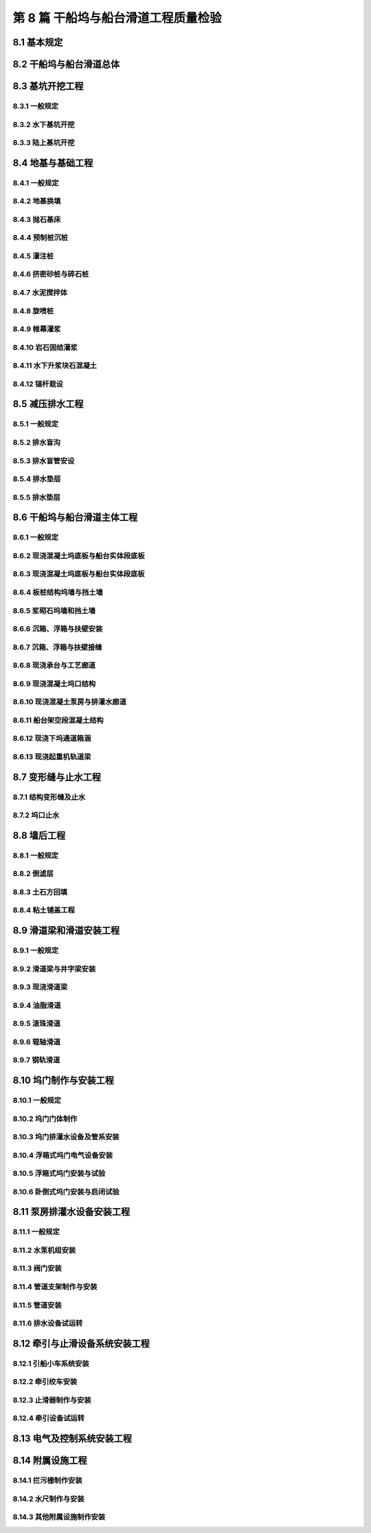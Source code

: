 第 8 篇 干船坞与船台滑道工程质量检验
==============================================

.. raw:: html

  <h2 id="test111">第 8 篇 干船坞与船台滑道工程质量检验</h2>

8.1 基本规定
---------------------------
.. raw:: html

 <p style="text-align:justify"><a href="#id8.1.0.1"> 8.1.0.1</a> <span id="id8.1.0.1"> 干船坞与船台滑道主体工程的分部工程、分项工程可分别按<a href="#B8.1.0.1.1">表 8.1.0.1-1</a>、<a href="#B8.1.0.1.2">表 8.1.0.1-2</a>和<a href="#B8.1.0.1.3">表 8.1.0.1-3</a>的规定划分。当工程内容与表列项目不一致时，可根据设计内容和结构特点进行调整。</span></p>

   <style>
     #biaoge {
         border: 2px solid black;
         border-collapse: collapse;
         margin-bottom:1px;
        
      }
      th, td {
         padding-top: 5px;
         padding-bottom:5px;
         padding-left:5px;
         padding-right:5px;
         border: 1px solid black;
         
      }
      #eqzs {
         border: 0px;
      }
      #dhbg {
        vertical-align: middle;
      }
     </style>

	<table id="biaoge" style="font-family:times new roman">

   <caption style="caption-side:top;text-align: center;color:black" ><b style="text-align:center"> <div id="B8.1.0.1.1">表8.1.0.1-1 干船坞主体分部工程、分项工程划分</b></caption>	
              
	<tr>
   <td  align="center" id="dhbg" width="60px">序号</td>
	<td  align="center" id="dhbg" colspan="2">分部工程</td>
   <!-- <td></td> -->
	<td  align="center" id="dhbg" width="680px">分项工程</td>
   </tr>
	<tr>
   <td align="center" id="dhbg">1</td>
   <td align="center" id="dhbg" colspan="2">基坑开挖</td>
   <!-- <td></td> -->
   <td align="left" id="dhbg">水下基坑开挖、陆上基坑开挖等</td>
	</tr>
	<tr>
   <td align="center" id="dhbg">2</td>
   <td align="center" id="dhbg" colspan="2">地基基础</td>
   <!-- <td></td> -->
   <td align="left" id="dhbg">地基换填、水泥搅拌体、旋喷桩、岩石固结灌浆、帷幕灌浆、预制桩沉桩、灌注桩、基础抛石、基础夯实、基础整平、锚杆栽设、水下升浆块石混凝土等</td>
	</tr> 
	<tr>
   <td align="center" id="dhbg">3</td>
   <td align="center" id="dhbg" colspan="2">减压排水</td>
   <!-- <td></td> -->
   <td align="left" id="dhbg">排水盲沟、排水盲管安设、排水垫层、单向阀安装等</td>
	</tr> 
	<tr>
   <td align="center" id="dhbg">4</td>
   <td align="center" id="dhbg" width="60px" rowspan="4">船坞结构</td>
   <td align="center" id="dhbg" width="100px">底板</td>
   <td align="left" id="dhbg">现浇混凝土底板、变形缝及止水、底板边沟等</td>
	</tr> 
	<tr>
   <td align="center" id="dhbg"  rowspan="2">5</td>
   <!-- <td></td> -->
   <td align="center" id="dhbg">坞墙</td>
   <td align="left" id="dhbg">现浇混凝土坞墙、坞墙衬砌、板桩沉桩、地连墙、锚碇结构、拉杆安装、沉箱安装、扶壁安装、浮箱安装、沉箱接缝、扶壁接缝、浮箱接缝、现浇混凝土承台、现浇混凝土廊道、现浇混凝土管沟、现浇混凝土导梁与帽梁、现浇混凝土下坞通道涵洞与明洞、变形缝及止水等</td>
	</tr>
	<tr>
   <!-- <td></td> -->
   <!-- <td></td> -->
   <td align="center" id="dhbg">坞口</td>
   <td align="left" id="dhbg">沉箱安装、方块安装、沉井下沉与封底、防渗墙、现浇混凝土坞门墩、现浇混凝土坞口底板与门槛、现浇混凝土排灌水明沟、现浇混凝土坞门坑、坞口止水等</td>
	</tr>  
	<tr>
   <td align="center" id="dhbg">6</td>
   <!-- <td></td> -->
   <td align="center" id="dhbg">泵房廊道</td>
   <td align="left" id="dhbg">沉井下沉与封底、现浇混凝土泵房与灌排水廊道、现浇混凝土设备基础等</td>
	</tr>  
	<tr>
   <td align="center" id="dhbg">7</td>
   <td align="center" id="dhbg" colspan="2">坞口翼墙</td>
   <!-- <td></td> -->
   <td align="left" id="dhbg">水下基坑开挖、陆上基坑开挖、预制桩沉桩、灌注桩、基础抛石、基础夯实、基础整平、板桩沉桩、地连墙、锚碇结构、拉杆安装、沉箱安装、扶壁安装、现浇混凝土翼墙、现浇混凝土胸墙、现浇混凝土导梁与帽梁等</td>
	</tr> 
	<tr>
   <td align="center" id="dhbg">8</td>
   <td align="center" id="dhbg" colspan="2">墙后工程</td>
   <!-- <td></td> -->
   <td align="left" id="dhbg">土方回填、粘土铺盖层回填、排水盲管、倒滤层、稳定土类垫层、碎石类垫层、现浇混凝土面层、铺砌面层等</td>
	</tr> 
	<tr>
   <td align="center" id="dhbg">9</td>
   <td align="center" id="dhbg" colspan="2">起重机轨道</td>
   <!-- <td></td> -->
   <td align="left" id="dhbg">预制桩沉桩、灌注桩、现浇混凝土基础、现浇混凝土立柱、现浇混凝土轨道梁等</td>
	</tr> 
	<tr>
   <td align="center" id="dhbg">10</td>
   <td align="center" id="dhbg" colspan="2">附属设施</td>
   <!-- <td></td> -->
   <td align="left" id="dhbg">护舷安装、系船柱安装、牵引小车基础、绞车与绞盘基础、护角与护面制作安装、护轮坎、扶梯制作安装、栏杆制作安装、拦污栅制作安装等</td>
	</tr> 
	</table>
 <p><font size="2"> 注：坞口翼墙及护岸可划分为一个分部工程，其分项工程可按结构形式参照本标准类似分项工程的规定划分。</font></p>

	<table id="biaoge" style="font-family:times new roman">

   <caption style="caption-side:top;text-align: center;color:black" ><b style="text-align:center"> <div id="B8.1.0.1.2">表8.1.0.1-2 船台主体分部工程、分项工程划分</b></caption>	
              
	<tr>
   <td  align="center" id="dhbg" width="60px">序号</td>
	<td  align="center" id="dhbg" width="140px">分部工程</td>
	<td  align="center" id="dhbg" width="700px">分项工程</td>
   </tr>
	<tr>
   <td align="center" id="dhbg">1</td>
   <td align="center" id="dhbg">地基与基础</td>
   <td align="left" id="dhbg">基槽与基坑开挖、基础换填、水泥搅拌体、挤密砂桩、碎石桩、旋喷桩、岩石固结灌浆、帷幕灌浆、预制桩沉桩、灌注桩、基础抛石、基础夯实、基础整平、沉箱安装、方块安装、沉井下沉、现浇混凝土基础、现浇混凝土地梁、锚杆栽设等</td>
	</tr>
	<tr>
   <td align="center" id="dhbg">2</td>
   <td align="center" id="dhbg">主体结构</td>
   <td align="left" id="dhbg">现浇桩帽、现浇立柱、现浇梁、现浇板、预制安装梁、预制安装板、预制安装井字梁、现浇接缝、现浇混凝土面层、现浇边沟、现浇混凝土滑道梁、预制安装滑道梁、变形缝及止水、止滑器坑等</td>
	</tr> 
	<tr>
   <td align="center" id="dhbg">3</td>
   <td align="center" id="dhbg">挡土墙与翼墙</td>
   <td align="left" id="dhbg">现浇混凝土挡墙、浆砌石挡墙、板桩沉桩、地连墙、锚碇结构、拉杆安装、现浇混凝土导梁和帽梁、沉箱安装、扶壁安装等</td>
	</tr> 
	<tr>
   <td align="center" id="dhbg">4</td>
   <td align="center" id="dhbg">滑道</td>
   <td align="left" id="dhbg">油脂滑道、滚珠滑道、辊轴滑道、钢轨滑道、滑道试验等</td>
	</tr> 
	<tr>
   <td align="center" id="dhbg">5</td>
   <td align="center" id="dhbg">附属设施</td>
   <td align="left" id="dhbg">护舷安装、系船柱安装、铁梯制作安装、栏杆制作安装、拦污栅制作安装、水尺制作安装等</td>
	</tr>            
	</table>
 <p><font size="2"> 注：1、其他形式挡土墙与翼墙的分项工程可按其结构形式参照本标准的有关规定划分；<br/>
 &emsp;&emsp;&emsp;2、半坞式斜船台和有防水闸门斜船台的分部、分项工程可按其结构形式按<a href="#B8.1.0.1.1">表 8.1.0.1-1</a>的规定相应增加。</font></p>

	<table id="biaoge" style="font-family:times new roman">

   <caption style="caption-side:top;text-align: center;color:black" ><b style="text-align:center"> <div id="B8.1.0.1.3">表8.1.0.1-3 独立滑道分部工程、分项工程划分</b></caption>	
              
	<tr>
   <td  align="center" id="dhbg" width="60px">序号</td>
	<td  align="center" id="dhbg" width="140px">分部工程</td>
	<td  align="center" id="dhbg" width="700px">分项工程</td>
   </tr>
	<tr>
   <td align="center" id="dhbg">1</td>
   <td align="center" id="dhbg">基础</td>
   <td align="left" id="dhbg">基槽开挖、基础抛石、基础夯实、基础整平、预制桩沉桩、灌注桩、预制安装沉箱、预制安装方块等</td>
	</tr>
	<tr>
   <td align="center" id="dhbg">2</td>
   <td align="center" id="dhbg">挡土墙与翼墙</td>
   <td align="left" id="dhbg">现浇混凝土挡墙、浆砌石挡墙等</td>
	</tr> 
	<tr>
   <td align="center" id="dhbg">3</td>
   <td align="center" id="dhbg">滑道梁</td>
   <td align="left" id="dhbg">现浇混凝土井字梁、现浇混凝土滑道梁、预制安装滑道梁、预制安装井字梁等</td>
	</tr> 
	<tr>
   <td align="center" id="dhbg">4</td>
   <td align="center" id="dhbg">钢轨滑道</td>
   <td align="left" id="dhbg">轨枕安装、钢轨安装等</td>
	</tr>          
	</table>
 <p><font size="2"> 注：其他形式挡土墙与翼墙的分项工程可按其结构形式参照本标准的有关规定划分。</font></p>

 <p style="text-align:justify"><a href="#id8.1.0.2"> 8.1.0.2</a> <span id="id8.1.0.2"> 干船坞坞门、船台闸门、船坞和船台设备制作安装的分部工程、分项工程可按<a href="#B8.1.0.2">表 8.1.0.2</a>的规定划分。当工程内容与表列项目不一致时，可根据设计内容和结构特点进行调整。</span></p>

	<table id="biaoge" style="font-family:times new roman">

   <caption style="caption-side:top;text-align: center;color:black" ><b style="text-align:center"> <div id="B8.1.0.2.1">表8.1.0.2-1 独立滑道分部工程、分项工程划分</b></caption>	
              
	<tr>
   <td  align="center" id="dhbg" width="60px">序号</td>
	<td  align="center" id="dhbg" width="140px">分部工程</td>
	<td  align="center" id="dhbg" width="700px">分项工程</td>
   </tr>
	<tr>
   <td align="center" id="dhbg">1</td>
   <td align="center" id="dhbg">坞门</td>
   <td align="left" id="dhbg">浮箱式坞门制作、卧倒式坞门制作、坞门电气设备、坞门排灌水设备及管系安装、浮箱式坞门安装、卧倒式坞门安装等</td>
	</tr>
	<tr>
   <td align="center" id="dhbg">2</td>
   <td align="center" id="dhbg">引船设施</td>
   <td align="left" id="dhbg">牵引小车及牵引系统安装、牵引绞车与绞盘安装等</td>
	</tr> 
	<tr>
   <td align="center" id="dhbg">3</td>
   <td align="center" id="dhbg">止滑设施</td>
   <td align="left" id="dhbg">止滑器制作安装、止滑器试验</td>
	</tr> 
	<tr>
   <td align="center" id="dhbg">4</td>
   <td align="center" id="dhbg">排灌水设备</td>
   <td align="left" id="dhbg">水泵安装、真空泵安装、阀门安装、管道安装等</td>
	</tr>    
	<tr>
   <td align="center" id="dhbg">5</td>
   <td align="center" id="dhbg">电气安装</td>
   <td align="left" id="dhbg">电缆敷设、母线安装、管内配线、变压器安装、高低压开关柜和配电箱安装、照明灯柱、灯架及灯具安装、低压电器安装、电机安装等</td>
	</tr> 
	<tr>
   <td align="center" id="dhbg">6</td>
   <td align="center" id="dhbg">试运行</td>
   <td align="left" id="dhbg">电气设备试运行、牵引设施试运行、浮箱式坞门试运行、卧倒式坞门试运行、排灌水设备试运行等</td>
	</tr>           
	</table>
 <p><font size="2">  </font></p>	

8.2 干船坞与船台滑道总体
--------------------------------------------------

.. raw:: html

 <p style="text-align:justify"><a href="#id8.2.0.1"> 8.2.0.1</a> <span id="id8.2.0.1"> 干船坞竣工整体尺度允许偏差应符合<a href="#B8.2.0.1">表 8.2.0.1</a>的规定。</span></p>

  <table id="biaoge" style="font-family:times new roman">

 <caption style="caption-side:top;text-align: center;color:black" ><b style="text-align:center"> <div id="B8.2.0.1">表8.2.0.1 干船坞竣工整体尺度允许偏差</b></caption>	
              
    <tr>
    <td  align="center" id="dhbg" width="70px" >序号</td>
    <td  align="center" id="dhbg" colspan="2">项目</td>
    <!-- <td></td> --> 
    <td  align="center" id="dhbg"width="100px">允许偏差（mm）</td>
    <td  align="center" id="dhbg" width="130px" >检验数量</td>
    <td  align="center" id="dhbg" width="110px" >单元测点</td>
    <td  align="center" id="dhbg" width="270px" >检验方法</td>
    </tr>
     <tr>
    <td align="center" id="dhbg" >1</td>
    <td align="center" id="dhbg" colspan="2">中轴线位置</td>
    <!-- <td></td> --> 
    <td align="center" id="dhbg" >20</td>
    <td align="center" id="dhbg" >每20 m一处</td>
    <td align="center" id="dhbg" >1</td>
    <td align="left"   id="dhbg" >用经纬仪、钢尺测量</td>  
    </tr>
    <tr>
    <td align="center" id="dhbg" >2</td>
    <td align="center" id="dhbg" colspan="2">总长度</td>
    <!-- <td></td> --> 
    <td align="center" id="dhbg" >±L/1000且不大于500</td>
    <td align="center" id="dhbg" rowspan="3">逐座检验</td>
    <td align="center" id="dhbg" >3</td>
    <td align="left"   id="dhbg" >用测距仪或钢尺测量中轴线及两侧边线</td>  
    </tr>	
    <tr>
    <td align="center" id="dhbg" rowspan="2">3</td>
    <td align="center" id="dhbg" width="40px" rowspan="2">宽度</td>
    <td align="center" id="dhbg" width="140px">坞口</td>
    <td align="center" id="dhbg" >±20</td>
    <!-- <td></td> --> 
    <td align="center" id="dhbg" >3</td>
    <td align="left" id="dhbg" >用测距仪或钢尺测量</td>
  </tr>
  <tr>
    <!-- <td></td> --> 
    <!-- <td></td> --> 
    <td align="center" id="dhbg" >坞室</td>
    <td align="center" id="dhbg" >±B/1000且不大于100</td>
    <!-- <td></td> --> 
    <td align="center" id="dhbg" >3</td>
    <td align="left" id="dhbg" >用测距仪或钢尺测量首、中、尾处</td>
    </tr>
    <tr>
    <td align="center" id="dhbg" rowspan="3">4</td>
    <td align="center" id="dhbg" rowspan="3">高程</td>
    <td align="center" id="dhbg" >坞墙顶</td>
    <td align="center" id="dhbg" >±10</td>
    <td align="center" id="dhbg" rowspan="3">每10～20m一处</td>
    <td align="center" id="dhbg" >1</td>
    <td align="left" id="dhbg" >用水准仪测量两坞墙前沿</td>
  </tr>
  <tr>
    <!-- <td></td> --> 
    <!-- <td></td> --> 
    <td align="center" id="dhbg" >坞底板</td>
    <td align="center" id="dhbg" >±20</td>
    <!-- <td></td> --> 
    <td align="center" id="dhbg" >1</td>
    <td align="left" id="dhbg" >用水准仪测量中轴线</td>
    </tr>  
  <tr>
    <!-- <td></td> --> 
    <!-- <td></td> --> 
    <td align="center" id="dhbg" >坞门槛</td>
    <td align="center" id="dhbg" >±10</td>
    <!-- <td></td> --> 
    <td align="center" id="dhbg" >1</td>
    <td align="left" id="dhbg" >用水准仪测量</td>
    </tr> 
    <tr>
    <td align="center" id="dhbg" >5</td>
    <td align="center" id="dhbg" colspan="2">坞口前30 m范围内水深</td>
    <!-- <td></td> --> 
    <td align="center" id="dhbg" >0<br/>－500</td>
    <td align="center" id="dhbg" >1～2m一个点</td>
    <td align="center" id="dhbg" >3</td>
    <td align="left"   id="dhbg" >用测深仪或水砣测量</td>  
    </tr>          
    </table>
 <p><font size="2"> 注：L为船坞设计总长度，B为船坞设计总宽度，单位为mm。</font></p>

 <p style="text-align:justify"><a href="#id8.2.0.2"> 8.2.0.2</a> <span id="id8.2.0.2"> 船台主体竣工整体尺度允许偏差应符合<a href="#B8.2.0.2">表 8.2.0.2</a>的规定。</span></p>

 <table id="biaoge" style="font-family:times new roman">

 <caption style="caption-side:top;text-align: center;color:black" ><b style="text-align:center"> <div id="B8.2.0.2">表8.2.0.2 船台主体竣工整体尺度允许偏差</b></caption>	
              
    <tr>
    <td  align="center" id="dhbg" width="70px" >序号</td>
    <td  align="center" id="dhbg" colspan="2">项目</td>
    <!-- <td></td> --> 
    <td  align="center" id="dhbg"width="100px">允许偏差（mm）</td>
    <td  align="center" id="dhbg" width="130px" >检验数量</td>
    <td  align="center" id="dhbg" width="110px" >单元测点</td>
    <td  align="center" id="dhbg" width="270px" >检验方法</td>
    </tr>
     <tr>
    <td align="center" id="dhbg" >1</td>
    <td align="center" id="dhbg" colspan="2">中轴线位置</td>
    <!-- <td></td> --> 
    <td align="center" id="dhbg" >+200</td>
    <td align="center" id="dhbg" >每20 m一处</td>
    <td align="center" id="dhbg" >1</td>
    <td align="left"   id="dhbg" >用经纬仪、钢尺测量</td>  
    </tr>
    <tr>
    <td align="center" id="dhbg" >2</td>
    <td align="center" id="dhbg" colspan="2">总长度</td>
    <!-- <td></td> --> 
    <td align="center" id="dhbg" >±L/500且不大于500</td>
    <td align="center" id="dhbg" rowspan="3">逐座检验</td>
    <td align="center" id="dhbg" >1</td>
    <td align="left"   id="dhbg" >用钢尺或测距仪测量中轴线</td>  
    </tr>	
    <tr>
    <td align="center" id="dhbg" rowspan="2">3</td>
    <td align="center" id="dhbg" width="40px" rowspan="2">宽度</td>
    <td align="center" id="dhbg" width="140px">船台</td>
    <td align="center" id="dhbg" >±50</td>
    <!-- <td></td> --> 
    <td align="center" id="dhbg" >3</td>
    <td align="left" id="dhbg" >用钢尺测量首、中、尾三处</td>
  </tr>
  <tr>
    <!-- <td></td> --> 
    <!-- <td></td> --> 
    <td align="center" id="dhbg" >防水闸门口</td>
    <td align="center" id="dhbg" >20</td>
    <!-- <td></td> --> 
    <td align="center" id="dhbg" >1</td>
    <td align="left" id="dhbg" >用钢尺测量</td>
    </tr>
    <tr>
    <td align="center" id="dhbg" rowspan="2">4</td>
    <td align="center" id="dhbg" rowspan="2">标高</td>
    <td align="center" id="dhbg" >船台面</td>
    <td align="center" id="dhbg" >±20</td>
    <td align="center" id="dhbg" > 每20 m一处</td>
    <td align="center" id="dhbg" >3</td>
    <td align="left" id="dhbg" >用水准仪测量两侧和中轴线</td>
  </tr>
  <tr>
    <!-- <td></td> --> 
    <!-- <td></td> --> 
    <td align="center" id="dhbg" >防水闸门门槛</td>
    <td align="center" id="dhbg" >±10</td>
    <td align="center" id="dhbg" >每2 m一处</td>
    <td align="center" id="dhbg" >1</td>
    <td align="left" id="dhbg" >用水准仪测量</td>
    </tr>   
    </table>
 <p><font size="2"> 注：1、L为斜船台的设计有效长度，单位为mm；<br/>
 &emsp;&emsp;&emsp;2、半坞式船台坞体部分的总体尺度按干船坞的要求检验。</font></p>

 <p style="text-align:justify"><a href="#id8.2.0.3"> 8.2.0.3</a> <span id="id8.2.0.3"> 滑道竣工整体尺度允许偏差，按滑道的不同类别，应分别符合<a href="#B8.2.0.3.1">表 8.2.0.3-1</a>和<a href="#B8.2.0.3.2">表 8.2.0.3-2</a>的规定。</span></p>

 <table id="biaoge" style="font-family:times new roman">

   <caption style="caption-side:top;text-align: center;color:black" ><b style="text-align:center"> <div id="B8.2.0.3.1">表8.2.0.3-1 油脂、滚珠和辊轴滑道竣工整体尺度允许偏差</b></caption>	
              
   <tr>
   <td  align="center" id="dhbg" width="70px">序号</td>
   <td  align="center" id="dhbg" colspan="3">项目</td>
   <!-- <td></td> --> 
   <!-- <td></td> --> 
   <td  align="center" id="dhbg" width="120px">允许偏差（mm）</td>
   <td  align="center" id="dhbg" width="130px">检验数量</td>
   <td  align="center" id="dhbg" width="120px">单元测点</td>
   <td  align="center" id="dhbg" width="240px">检验方法</td>
   </tr>
   <tr>
   <td align="center" id="dhbg" >1</td>
   <td align="center" id="dhbg" colspan="3">中轴线位置</td>
   <!-- <td></td> --> 
   <!-- <td></td> --> 
   <td align="center" id="dhbg" >10</td>
   <td align="center" id="dhbg" >每20 m一处</td>
   <td align="center" id="dhbg">1</td>
   <td align="left"   id="dhbg">用经纬仪、钢尺测量</td>  
   </tr>
   <tr>
   <td align="center" id="dhbg" >2</td>
   <td align="center" id="dhbg" colspan="3">总长度</td>
   <!-- <td></td> --> 
   <!-- <td></td> --> 
   <td align="center" id="dhbg">＋300<br/> －200</td>
   <td align="center" id="dhbg"> 逐座检验</td>
   <td align="center" id="dhbg">1</td>
   <td align="left"   id="dhbg">用钢尺或测距仪测量中轴线</td> 
	 </tr>
	 <tr>
   <td align="center" id="dhbg" >3</td>
   <td align="center" id="dhbg" colspan="3">宽度</td>
   <!-- <td></td> --> 
   <!-- <td></td> --> 
   <td align="center" id="dhbg">±10</td>
   <td align="center" id="dhbg" >每20 m一处</td>
   <td align="center" id="dhbg">1</td>
   <td align="left"   id="dhbg">用钢尺测量</td> 
	</tr>
	<tr>
   <td align="center" id="dhbg" rowspan="6">4</td>
   <td align="center" id="dhbg" width="60px" rowspan="6">标高</td>
   <td align="center" id="dhbg" width="80px" rowspan="2">油脂滑道</td>
   <td align="center" id="dhbg" width="80px">陆上</td>
   <td align="center" id="dhbg">±3</td>
   <td align="center" id="dhbg" rowspan="2">每10 m一处</td>
   <td align="center" id="dhbg" rowspan="2">1</td>
   <td align="left"   id="dhbg" rowspan="2">用水准仪测量</td> 
	</tr>
	<tr>
   <!-- <td></td> --> 
   <!-- <td></td> --> 
   <!-- <td></td> --> 
   <td align="center" id="dhbg" >水下</td>
   <td align="center" id="dhbg">±5</td>
   <!-- <td></td> --> 
   <!-- <td></td> --> 
   <!-- <td></td> -->  
	</tr> 
	<tr>
   <!-- <td></td> --> 
   <!-- <td></td> -->
   <td align="center" id="dhbg" rowspan="2">滚珠滑道</td>
   <td align="center" id="dhbg" >陆上</td>
   <td align="center" id="dhbg" >±2</td>
   <td align="center" id="dhbg" rowspan="2">每5 m一处</td>
   <td align="center" id="dhbg" rowspan="2">1</td>
   <td align="left"   id="dhbg" rowspan="2">用水准仪测量中轴线</td> 
	</tr>
	<tr>
   <!-- <td></td> --> 
   <!-- <td></td> --> 
   <!-- <td></td> --> 
   <td align="center" id="dhbg" >水下</td>
   <td align="center" id="dhbg">±3</td>
   <!-- <td></td> --> 
   <!-- <td></td> --> 
   <!-- <td></td> -->  
	</tr>   
	<tr>
   <!-- <td></td> --> 
   <!-- <td></td> -->
   <td align="center" id="dhbg" rowspan="2">辊轴滑道</td>
   <td align="center" id="dhbg" >陆上</td>
   <td align="center" id="dhbg" >±2</td>
   <td align="center" id="dhbg" rowspan="2">每5 m或20套滚轴一处</td>
   <td align="center" id="dhbg" rowspan="2">1</td>
   <td align="left"   id="dhbg" rowspan="2">用水准仪测量中轴线</td> 
	</tr>
	<tr>
   <!-- <td></td> --> 
   <!-- <td></td> --> 
   <!-- <td></td> --> 
   <td align="center" id="dhbg" >水下</td>
   <td align="center" id="dhbg">±3</td>
   <!-- <td></td> --> 
   <!-- <td></td> --> 
   <!-- <td></td> -->  
	</tr>        
  	</table>
 <p><font size="2">注：滚珠滑道中轴线位置为导轨时，标高测点移到滑道面上。</font></p>

 <table id="biaoge" style="font-family:times new roman">

   <caption style="caption-side:top;text-align: center;color:black" ><b style="text-align:center"> <div id="B8.2.0.3.2">表8.2.0.3-2 钢轨滑道竣工整体尺度允许偏差</b></caption>	
              
	<tr>
	<td  align="center" id="dhbg" width="70px" rowspan="2">序号</td>
	<td  align="center" id="dhbg" rowspan="2" colspan="2">项目</td>
   <!-- <td></td> --> 
   <td  align="center" id="dhbg" colspan="2" >允许偏差（mm）</td>
   <!-- <td></td> --> 
   <td  align="center" id="dhbg" width="130px" rowspan="2">检验数量</td>
   <td  align="center" id="dhbg" width="100px" rowspan="2">单元测点</td>
   <td  align="center" id="dhbg" width="220px" rowspan="2">检验方法</td>
	</tr>
   <tr>
   <!-- <td></td> --> 
   <!-- <td></td> --> 
   <!-- <td></td> --> 
   <td align="center" id="dhbg" width="110px ">倾斜滑道</td>
   <td align="center" id="dhbg" width="110px ">横移道</td>
   <!-- <td></td> --> 
   <!-- <td></td> --> 
   <!-- <td></td> -->   
   </tr>   
   <tr>
   <td align="center" id="dhbg" >1</td>
   <td align="center" id="dhbg"  colspan="2">中轴线位置</td>
   <!-- <td></td> -->  
   <td align="center" id="dhbg" >20</td>
   <td align="center" id="dhbg" >20</td>
   <td align="center" id="dhbg" >每20 m一处</td>
   <td align="center" id="dhbg">1</td>
   <td align="left"   id="dhbg">用经纬仪、钢尺测量</td>  
	 </tr>
	 <tr>
   <td align="center" id="dhbg">2</td>
   <td align="center" id="dhbg" colspan="2">总长度</td>
   <!-- <td></td> -->  
   <td align="center" id="dhbg">±500</td>
   <td align="center" id="dhbg">±50</td>
   <td align="center" id="dhbg" rowspan="2">逐座检验</td>
   <td align="center" id="dhbg">1</td>
   <td align="left"   id="dhbg" >用钢尺或测距仪测量中轴线</td> 
	</tr>
	<tr>
   <td align="center" id="dhbg">3</td>
   <td align="center" id="dhbg" colspan="2">总宽度</td>
   <!-- <td></td> --> 
   <td align="center" id="dhbg">±50</td>
   <td align="center" id="dhbg">±50</td>
   <!-- <td></td> --> 
   <td align="center" id="dhbg">3</td>
   <td align="left"   id="dhbg" >用钢尺测量两端和中部</td> 
	</tr>
	<tr>
   <td align="center" id="dhbg" rowspan="2">4</td>
   <td align="center" id="dhbg" rowspan="2" width="60px">标高</td>
   <td align="center" id="dhbg" width="80px">陆上</td>
   <td align="center" id="dhbg">±5</td>
   <td align="center" id="dhbg">±5</td>
   <td align="center" id="dhbg" rowspan="2">每条钢轨每10 m一处</td>
   <td align="center" id="dhbg" rowspan="2">1</td>
   <td align="left"   id="dhbg" rowspan="2">用水准仪测量钢轨顶面</td> 
	</tr> 
	<tr>
   <!-- <td></td> --> 
   <!-- <td></td> --> 
   <td align="center" id="dhbg" >水下</td>
   <td align="center" id="dhbg">±15</td>
   <td align="center" id="dhbg">-</td>
   <!-- <td></td> --> 
   <!-- <td></td> --> 
   <!-- <td></td> --> 
	</tr>     
 	</table>
 <p><font size="2">注：1、无掩护的防波堤砌缝宽度可适当放宽；<br/>
 &emsp;&emsp;&nbsp;&nbsp;2、方块接缝的最大缝宽不应大于 100 mm。</font></p>

 <p style="text-align:justify"><a href="#id8.2.0.4"> 8.2.0.4</a> <span id="id8.2.0.4"> 干船坞与船台滑道工程的观感质量，应分别按<a href="#B8.2.0.4.1">表 8.2.0.4-1</a>和<a href="#B8.2.0.4.2">表 8.2.0.4-2</a>规定进行检查和评价。其综合得分率不应低于80%。</span></p>

 <table id="biaoge" style="font-family:times new roman">
   <caption style="caption-side:top;text-align: center;color:black" ><b style="text-align:center"> <div id="B8.2.0.4-1">表8.2.0.4-1 干船坞主体工程观感质量评价项目和质量要求</b></caption>	
              
	 <tr>
	 <td  align="center" id="dhbg" rowspan="2" width="80px">序号</td>
	 <td  align="center" id="dhbg" rowspan="2" width="100px">评价项目</td>
         <td  align="center" id="dhbg" rowspan="2" width="460px">质量要求</td>
         <td  align="center" id="dhbg" rowspan="2" width="80px">标准分</td>
         <td  align="center" id="dhbg" colspan="3">评价等级</td>
         <!-- <td></td> --> 
         <!-- <td></td> --> 
        </tr>
	 <tr>
         <!-- <td></td> -->
         <!-- <td></td> --> 
         <!-- <td></td> --> 
         <!-- <td></td> --> 
	 <td  align="center" id="dhbg" width="60px">一级95%</td>
         <td  align="center" id="dhbg" width="60px">二级85%</td>
         <td  align="center" id="dhbg" width="60px">三级70%</td>
        </tr>        
	 <tr>
         <td align="center" id="dhbg" rowspan="4">1</td>
         <td align="center" id="dhbg" rowspan="4">坞底板</td>
         <td align="left"  id="dhbg">纵、横坡坡向正确</td>
         <td align="center" id="dhbg">10</td>
         <td align="center" id="dhbg">  </td>
         <td align="center" id="dhbg">  </td>
         <td align="left"   id="dhbg">  </td>  
	 </tr>
	 <tr>
         <!-- <td></td> --> 
         <!-- <td></td> --> 
         <td align="left"  id="dhbg">表面平整、分格线顺直</td>
         <td align="center" id="dhbg">10</td>
         <td align="center" id="dhbg">  </td>
         <td align="center" id="dhbg">  </td>
         <td align="left"   id="dhbg">  </td>  
	 </tr>		
 	 <tr>
         <!-- <td></td> --> 
         <!-- <td></td> --> 
         <td align="left"  id="dhbg">面层无裂缝、起砂和剥皮等缺陷</td>
         <td align="center" id="dhbg">10</td>
         <td align="center" id="dhbg">  </td>
         <td align="center" id="dhbg">  </td>
         <td align="left"   id="dhbg">  </td>  
	 </tr>	
 	 <tr>
         <!-- <td></td> --> 
         <!-- <td></td> --> 
         <td align="left"  id="dhbg">无施工污染</td>
         <td align="center" id="dhbg">5</td>
         <td align="center" id="dhbg">  </td>
         <td align="center" id="dhbg">  </td>
         <td align="left"   id="dhbg">  </td>  
	 </tr>	
 	 <tr>
         <td align="center" id="dhbg" rowspan="6">2</td>
         <td align="center" id="dhbg" rowspan="6">坞墙</td>
         <td align="left"  id="dhbg">前沿线顺直</td>
         <td align="center" id="dhbg">5</td>
         <td align="center" id="dhbg">  </td>
         <td align="center" id="dhbg">  </td>
         <td align="left"   id="dhbg">  </td>  
	 </tr>
	 <tr>
         <!-- <td></td> --> 
         <!-- <td></td> --> 
         <td align="left"  id="dhbg">墙面混凝土基本无缺陷</td>
         <td align="center" id="dhbg">5</td>
         <td align="center" id="dhbg">  </td>
         <td align="center" id="dhbg">  </td>
         <td align="left"   id="dhbg">  </td>  
	 </tr>	
	 <tr>
         <!-- <td></td> --> 
         <!-- <td></td> --> 
         <td align="left"  id="dhbg">施工缝接茬顺直无明显错台</td>
         <td align="center" id="dhbg">5</td>
         <td align="center" id="dhbg">  </td>
         <td align="center" id="dhbg">  </td>
         <td align="left"   id="dhbg">  </td>  
	 </tr>	
	 <tr>
         <!-- <td></td> --> 
         <!-- <td></td> --> 
         <td align="left"  id="dhbg">变形缝顺直完整</td>
         <td align="center" id="dhbg">5</td>
         <td align="center" id="dhbg">  </td>
         <td align="center" id="dhbg">  </td>
         <td align="left"   id="dhbg">  </td>  
	 </tr>	
	 <tr>
         <!-- <td></td> --> 
         <!-- <td></td> --> 
         <td align="left"  id="dhbg">施工螺栓孔处理符合要求</td>
         <td align="center" id="dhbg">5</td>
         <td align="center" id="dhbg">  </td>
         <td align="center" id="dhbg">  </td>
         <td align="left"   id="dhbg">  </td>  
	 </tr>   
	 <tr>
         <!-- <td></td> --> 
         <!-- <td></td> --> 
         <td align="left"  id="dhbg">墙面无渗漏</td>
         <td align="center" id="dhbg">10</td>
         <td align="center" id="dhbg">  </td>
         <td align="center" id="dhbg">  </td>
         <td align="left"   id="dhbg">  </td>  
	 </tr>     
 	 <tr>
         <td align="center" id="dhbg" rowspan="4">3</td>
         <td align="center" id="dhbg" rowspan="4">坞口</td>
         <td align="left"  id="dhbg">门墩混凝土表面基本无缺陷</td>
         <td align="center" id="dhbg">10</td>
         <td align="center" id="dhbg">  </td>
         <td align="center" id="dhbg">  </td>
         <td align="left"   id="dhbg">  </td>  
	 </tr>
	 <tr>
         <!-- <td></td> --> 
         <!-- <td></td> --> 
         <td align="left"  id="dhbg">门槛前后沿线顺直</td>
         <td align="center" id="dhbg">5</td>
         <td align="center" id="dhbg">  </td>
         <td align="center" id="dhbg">  </td>
         <td align="left"   id="dhbg">  </td>  
	 </tr>	
	 <tr>
         <!-- <td></td> --> 
         <!-- <td></td> --> 
         <td align="left"  id="dhbg">门墩门槽顺直、平整</td>
         <td align="center" id="dhbg">5</td>
         <td align="center" id="dhbg">  </td>
         <td align="center" id="dhbg">  </td>
         <td align="left"   id="dhbg">  </td>  
	 </tr>		
	 <tr>
         <!-- <td></td> --> 
         <!-- <td></td> --> 
         <td align="left"  id="dhbg">止水花岗石砌筑密实、线条顺直</td>
         <td align="center" id="dhbg">10</td>
         <td align="center" id="dhbg">  </td>
         <td align="center" id="dhbg">  </td>
         <td align="left"   id="dhbg">  </td>  
	 </tr>	
 	 <tr>
         <td align="center" id="dhbg" rowspan="3">4</td>
         <td align="center" id="dhbg" rowspan="3">坞底沟槽与盖板</td>
         <td align="left"  id="dhbg">大明沟沿线与沟壁表面基本无缺陷</td>
         <td align="center" id="dhbg">10</td>
         <td align="center" id="dhbg">  </td>
         <td align="center" id="dhbg">  </td>
         <td align="left"   id="dhbg">  </td>  
	 </tr>
	 <tr>
         <!-- <td></td> --> 
         <!-- <td></td> --> 
         <td align="left"  id="dhbg">边沟线条顺直</td>
         <td align="center" id="dhbg">10</td>
         <td align="center" id="dhbg">  </td>
         <td align="center" id="dhbg">  </td>
         <td align="left"   id="dhbg">  </td>  
	 </tr>	
	 <tr>
         <!-- <td></td> --> 
         <!-- <td></td> --> 
         <td align="left"  id="dhbg">明沟、边沟盖板顺直、线条美观</td>
         <td align="center" id="dhbg">10</td>
         <td align="center" id="dhbg">  </td>
         <td align="center" id="dhbg">  </td>
         <td align="left"   id="dhbg">  </td>  
	 </tr>	
 	 <tr>
         <td align="center" id="dhbg" rowspan="4">5</td>
         <td align="center" id="dhbg" rowspan="4">承台与地面</td>
         <td align="left"  id="dhbg">承台前后沿线顺直</td>
         <td align="center" id="dhbg">5</td>
         <td align="center" id="dhbg">  </td>
         <td align="center" id="dhbg">  </td>
         <td align="left"   id="dhbg">  </td>  
	 </tr>
	 <tr>
         <!-- <td></td> --> 
         <!-- <td></td> --> 
         <td align="left"  id="dhbg">承台混凝土表面基本无缺陷</td>
         <td align="center" id="dhbg">10</td>
         <td align="center" id="dhbg">  </td>
         <td align="center" id="dhbg">  </td>
         <td align="left"   id="dhbg">  </td>  
	 </tr>	
	 <tr>
         <!-- <td></td> --> 
         <!-- <td></td> --> 
         <td align="left"  id="dhbg">地面面层平整，无裂缝、起砂等缺陷</td>
         <td align="center" id="dhbg">10</td>
         <td align="center" id="dhbg">  </td>
         <td align="center" id="dhbg">  </td>
         <td align="left"   id="dhbg">  </td>  
	 </tr>	    	
	 <tr>
         <!-- <td></td> --> 
         <!-- <td></td> --> 
         <td align="left"  id="dhbg">轨道梁及轨道槽线条顺直美观</td>
         <td align="center" id="dhbg">5</td>
         <td align="center" id="dhbg">  </td>
         <td align="center" id="dhbg">  </td>
         <td align="left"   id="dhbg">  </td>  
	 </tr>	
 	 <tr>
         <td align="center" id="dhbg" rowspan="5">6</td>
         <td align="center" id="dhbg" rowspan="5">附属设施</td>
         <td align="left"  id="dhbg">护舷位置正确、安装牢固</td>
         <td align="center" id="dhbg">5</td>
         <td align="center" id="dhbg">  </td>
         <td align="center" id="dhbg">  </td>
         <td align="left"   id="dhbg">  </td>  
	 </tr>
	 <tr>
         <!-- <td></td> --> 
         <!-- <td></td> --> 
         <td align="left"  id="dhbg">系船柱安装正确、无毛刺、油漆均匀</td>
         <td align="center" id="dhbg">5</td>
         <td align="center" id="dhbg">  </td>
         <td align="center" id="dhbg">  </td>
         <td align="left"   id="dhbg">  </td>  
	 </tr>	
	 <tr>
         <!-- <td></td> --> 
         <!-- <td></td> --> 
         <td align="left"  id="dhbg">护轮坎顺直、无明显缺陷</td>
         <td align="center" id="dhbg">5</td>
         <td align="center" id="dhbg">  </td>
         <td align="center" id="dhbg">  </td>
         <td align="left"   id="dhbg">  </td>  
	 </tr>	    	
	 <tr>
         <!-- <td></td> --> 
         <!-- <td></td> --> 
         <td align="left"  id="dhbg">铁梯与栏杆整齐美观，油漆符合要求</td>
         <td align="center" id="dhbg">10</td>
         <td align="center" id="dhbg">  </td>
         <td align="center" id="dhbg">  </td>
         <td align="left"   id="dhbg">  </td>  
	 </tr>
	 <tr>
         <!-- <td></td> --> 
         <!-- <td></td> --> 
         <td align="left"  id="dhbg">预埋件和预留孔位置正确、防腐符合要求</td>
         <td align="center" id="dhbg">5</td>
         <td align="center" id="dhbg">  </td>
         <td align="center" id="dhbg">  </td>
         <td align="left"   id="dhbg">  </td>  
	 </tr>
	</table>
 <p><font size="2"> </font></p>

 <table id="biaoge" style="font-family:times new roman">
   <caption style="caption-side:top;text-align: center;color:black" ><b style="text-align:center"> <div id="B8.2.0.4-2">表8.2.0.4-2 船台滑道工程观感质量评价项目和质量要求</b></caption>	
              
	 <tr>
	 <td  align="center" id="dhbg" rowspan="2" width="80px">序号</td>
	 <td  align="center" id="dhbg" rowspan="2" width="100px">评价项目</td>
         <td  align="center" id="dhbg" rowspan="2" width="460px">质量要求</td>
         <td  align="center" id="dhbg" rowspan="2" width="80px">标准分</td>
         <td  align="center" id="dhbg" colspan="3">评价等级</td>
         <!-- <td></td> --> 
         <!-- <td></td> --> 
        </tr>
	 <tr>
         <!-- <td></td> -->
         <!-- <td></td> --> 
         <!-- <td></td> --> 
         <!-- <td></td> --> 
	 <td  align="center" id="dhbg" width="60px">一级95%</td>
         <td  align="center" id="dhbg" width="60px">二级85%</td>
         <td  align="center" id="dhbg" width="60px">三级70%</td>
        </tr>        
	 <tr>
         <td align="center" id="dhbg" rowspan="3">1</td>
         <td align="center" id="dhbg" rowspan="3">滑道</td>
         <td align="left"  id="dhbg">表面平整、边线顺直、接缝均匀</td>
         <td align="center" id="dhbg">10</td>
         <td align="center" id="dhbg">  </td>
         <td align="center" id="dhbg">  </td>
         <td align="left"   id="dhbg">  </td>  
	 </tr>
	 <tr>
         <!-- <td></td> --> 
         <!-- <td></td> --> 
         <td align="left"  id="dhbg">导向附件安装正确、表面顺直</td>
         <td align="center" id="dhbg">10</td>
         <td align="center" id="dhbg">  </td>
         <td align="center" id="dhbg">  </td>
         <td align="left"   id="dhbg">  </td>  
	 </tr>		
 	 <tr>
         <!-- <td></td> --> 
         <!-- <td></td> --> 
         <td align="left"  id="dhbg">紧固件位置正确、安装紧固</td>
         <td align="center" id="dhbg">10</td>
         <td align="center" id="dhbg">  </td>
         <td align="center" id="dhbg">  </td>
         <td align="left"   id="dhbg">  </td>  
	 </tr>	
 	 <tr>
         <td align="center" id="dhbg" rowspan="4">2</td>
         <td align="center" id="dhbg" rowspan="4">船台面</td>
         <td align="left"  id="dhbg">表面平整、分格线平顺</td>
         <td align="center" id="dhbg">10</td>
         <td align="center" id="dhbg">  </td>
         <td align="center" id="dhbg">  </td>
         <td align="left"   id="dhbg">  </td>  
	 </tr>
	 <tr>
         <!-- <td></td> --> 
         <!-- <td></td> --> 
         <td align="left"  id="dhbg">面层无裂缝、起砂和剥皮等缺陷</td>
         <td align="center" id="dhbg">10</td>
         <td align="center" id="dhbg">  </td>
         <td align="center" id="dhbg">  </td>
         <td align="left"   id="dhbg">  </td>  
	 </tr>	
	 <tr>
         <!-- <td></td> --> 
         <!-- <td></td> --> 
         <td align="left"  id="dhbg">止滑器坑外形整齐</td>
         <td align="center" id="dhbg">5</td>
         <td align="center" id="dhbg">  </td>
         <td align="center" id="dhbg">  </td>
         <td align="left"   id="dhbg">  </td>  
	 </tr>	
	 <tr>
         <!-- <td></td> --> 
         <!-- <td></td> --> 
         <td align="left"  id="dhbg">无施工污染情况</td>
         <td align="center" id="dhbg">5</td>
         <td align="center" id="dhbg">  </td>
         <td align="center" id="dhbg">  </td>
         <td align="left"   id="dhbg">  </td>  
	 </tr>	
	  <tr>
         <td align="center" id="dhbg" rowspan="3">3</td>
         <td align="center" id="dhbg" rowspan="3">架空段下部</td>
         <td align="left"  id="dhbg">结构线条整齐、顺直</td>
         <td align="center" id="dhbg">10</td>
         <td align="center" id="dhbg">  </td>
         <td align="center" id="dhbg">  </td>
         <td align="left"   id="dhbg">  </td>  
	 </tr>
	 <tr>
         <!-- <td></td> --> 
         <!-- <td></td> --> 
         <td align="left"  id="dhbg">构件接茬规矩、无明显漏浆、流坠</td>
         <td align="center" id="dhbg">10</td>
         <td align="center" id="dhbg">  </td>
         <td align="center" id="dhbg">  </td>
         <td align="left"   id="dhbg">  </td>  
	 </tr>	
	 <tr>
         <!-- <td></td> --> 
         <!-- <td></td> --> 
         <td align="left"  id="dhbg">立柱混凝土无明显缺陷</td>
         <td align="center" id="dhbg">10</td>
         <td align="center" id="dhbg">  </td>
         <td align="center" id="dhbg">  </td>
         <td align="left"   id="dhbg">  </td>  
	 </tr>		
	 <tr>
         <td align="center" id="dhbg" rowspan="5">4</td>
         <td align="center" id="dhbg" rowspan="5">挡土墙</td>
         <td align="left"  id="dhbg">墙顶平整、前沿线顺直</td>
         <td align="center" id="dhbg">10</td>
         <td align="center" id="dhbg">  </td>
         <td align="center" id="dhbg">  </td>
         <td align="left"   id="dhbg">  </td>  
	 </tr>
	 <tr>
         <!-- <td></td> --> 
         <!-- <td></td> --> 
         <td align="left"  id="dhbg">墙面混凝土无明显表面缺陷</td>
         <td align="center" id="dhbg">10</td>
         <td align="center" id="dhbg">  </td>
         <td align="center" id="dhbg">  </td>
         <td align="left"   id="dhbg">  </td>  
	 </tr>	
	 <tr>
         <!-- <td></td> --> 
         <!-- <td></td> --> 
         <td align="left"  id="dhbg">施工缝接茬顺直、平整、无明显色差</td>
         <td align="center" id="dhbg">10</td>
         <td align="center" id="dhbg">  </td>
         <td align="center" id="dhbg">  </td>
         <td align="left"   id="dhbg">  </td>  
	 </tr>
	 <tr>
         <!-- <td></td> --> 
         <!-- <td></td> --> 
         <td align="left"  id="dhbg">变形缝顺直完整</td>
         <td align="center" id="dhbg">10</td>
         <td align="center" id="dhbg">  </td>
         <td align="center" id="dhbg">  </td>
         <td align="left"   id="dhbg">  </td>  
	 </tr>    
	 <tr>
         <!-- <td></td> --> 
         <!-- <td></td> --> 
         <td align="left"  id="dhbg">施工螺栓切割处理符合要求</td>
         <td align="center" id="dhbg">10</td>
         <td align="center" id="dhbg">  </td>
         <td align="center" id="dhbg">  </td>
         <td align="left"   id="dhbg">  </td>  
	 </tr>
 	 <tr>
         <td align="center" id="dhbg" rowspan="3">5</td>
         <td align="center" id="dhbg" rowspan="3">防水闸门口</td>
         <td align="left"  id="dhbg">门槛前沿线顺直</td>
         <td align="center" id="dhbg">10</td>
         <td align="center" id="dhbg">  </td>
         <td align="center" id="dhbg">  </td>
         <td align="left"   id="dhbg">  </td>  
	 </tr>
	 <tr>
         <!-- <td></td> --> 
         <!-- <td></td> --> 
         <td align="left"  id="dhbg">门墩混凝土表面无明显缺陷</td>
         <td align="center" id="dhbg">10</td>
         <td align="center" id="dhbg">  </td>
         <td align="center" id="dhbg">  </td>
         <td align="left"   id="dhbg">  </td>  
	 </tr>	
	 <tr>
         <!-- <td></td> --> 
         <!-- <td></td> --> 
         <td align="left"  id="dhbg">镶面平整、格缝清晰</td>
         <td align="center" id="dhbg">10</td>
         <td align="center" id="dhbg">  </td>
         <td align="center" id="dhbg">  </td>
         <td align="left"   id="dhbg">  </td>  
	 </tr>	    	
	<tr>
         <td align="center" id="dhbg" rowspan="2">6</td>
         <td align="center" id="dhbg" rowspan="2">附沟槽与盖板</td>
         <td align="left"  id="dhbg">边线顺直、标高一致</td>
         <td align="center" id="dhbg">10</td>
         <td align="center" id="dhbg">  </td>
         <td align="center" id="dhbg">  </td>
         <td align="left"   id="dhbg">  </td>  
	 </tr>
	 <tr>
         <!-- <td></td> --> 
         <!-- <td></td> --> 
         <td align="left"  id="dhbg">盖板安装平整、棱角无缺损</td>
         <td align="center" id="dhbg">10</td>
         <td align="center" id="dhbg">  </td>
         <td align="center" id="dhbg">  </td>
         <td align="left"   id="dhbg">  </td>  
	 </tr>
	<tr>
         <td align="center" id="dhbg" rowspan="5">7</td>
         <td align="center" id="dhbg" rowspan="5">附属设施等</td>
         <td align="left"  id="dhbg">系船柱、护舷安装正确、紧固良好</td>
         <td align="center" id="dhbg">10</td>
         <td align="center" id="dhbg">  </td>
         <td align="center" id="dhbg">  </td>
         <td align="left"   id="dhbg">  </td>  
	 </tr>    	
	 <tr>
         <!-- <td></td> --> 
         <!-- <td></td> --> 
         <td align="left"  id="dhbg">护轮坎顺直、无缺损</td>
         <td align="center" id="dhbg">5</td>
         <td align="center" id="dhbg">  </td>
         <td align="center" id="dhbg">  </td>
         <td align="left"   id="dhbg">  </td>  
	 </tr>	    	
	 <tr>
         <!-- <td></td> --> 
         <!-- <td></td> --> 
         <td align="left"  id="dhbg">扶梯、踏步、栏杆顺直</td>
         <td align="center" id="dhbg">10</td>
         <td align="center" id="dhbg">  </td>
         <td align="center" id="dhbg">  </td>
         <td align="left"   id="dhbg">  </td>  
	 </tr>
	 <tr>
         <!-- <td></td> --> 
         <!-- <td></td> --> 
         <td align="left"  id="dhbg">钢构件油漆防腐符合要求</td>
         <td align="center" id="dhbg">10</td>
         <td align="center" id="dhbg">  </td>
         <td align="center" id="dhbg">  </td>
         <td align="left"   id="dhbg">  </td>  
	 </tr>
	 <tr>
         <!-- <td></td> --> 
         <!-- <td></td> --> 
         <td align="left"  id="dhbg">预埋件周围接茬平顺</td>
         <td align="center" id="dhbg">5</td>
         <td align="center" id="dhbg">  </td>
         <td align="center" id="dhbg">  </td>
         <td align="left"   id="dhbg">  </td>  
	 </tr>    
	</table>
 <p><font size="2"> 注：半坞式斜船台和有防水闸门斜船台坞体部分的观感质量应按其结构形式按<a href="#B8.2.0.4.1">表 8.1.0.4-1</a>的规定相应增加。</font></p>
 <p style="text-align:justify"><a href="#id8.2.0.5"> 8.2.0.5</a> <span id="id8.2.0.5"> 船坞、半坞式和带防水闸门斜船台工程完工后，在围堰拆除前应按设计要求进行充水检查、坞门启闭和排灌水试运转试验。围堰内充水后，应复核渗水量，坞室不应有明显渗漏。坞门启闭和排灌水试运转结果应满足设计要求。</span></p>
 <p style="text-align:justify"><a href="#id8.2.0.6"> 8.2.0.6</a> <span id="id8.2.0.6"> 滑道工程完工后应进行整体功能性试验，试验内容应包括下滑速度、滑行轨迹、滑道温升等，试验方法和结果应满足设计要求。</span></p>
	
8.3 基坑开挖工程
---------------------------

8.3.1 一般规定
>>>>>>>>>>>>>>>>>>>>>>>>>>>>>>>>>>>>>>>>>>

.. raw:: html

 <p style="text-align:justify"><a href="#id8.3.1.1"> 8.3.1.1</a> <span id="id8.3.1.1"> 干船坞与船台滑道基坑开挖分项工程检验批宜按设计结构单元或施工段划分采用湿法施工工艺时，水下开挖部分宜单独作为一个分项工程。</span></p>
 <p style="text-align:justify"><a href="#id8.3.1.2"> 8.3.1.2</a> <span id="id8.3.1.2"> 基坑开挖前应对施工围堰进行专项检查验收。施工过程中，应按照观测方案对围堰沉降、位移和变形进行监测和记录。</span></p>

8.3.2 水下基坑开挖
>>>>>>>>>>>>>>>>>>>>>>>>>>>>>>>>>>>>>>>>>>

.. raw:: html

 <p style="text-align:justify"><a href="#id8.3.2.1"> 8.3.2.1</a> <span id="id8.3.2.1"> 水下基坑开挖的质量检验应符合<a href="https://jts257-2008.readthedocs.io/en/latest/4.html#id6">第4.3.2节</a>的有关规定。</span></p>

8.3.3 陆上基坑开挖
>>>>>>>>>>>>>>>>>>>>>>>>>>>>>>>>>>>>>>>>>>

.. raw:: html

 <p style="text-align:justify"><a href="#id8.3.3.1"> 8.3.3.1</a> <span id="id8.3.3.1"> 陆上基坑开挖的质量检验应符合<a href="https://jts257-2008.readthedocs.io/en/latest/4.html#id7">第4.3.3节</a>的有关规定。</span></p>

8.4 地基与基础工程
---------------------------

8.4.1 一般规定
>>>>>>>>>>>>>>>>>>>>>>>>>>>>>>>>>>>>>>>>>>

.. raw:: html

 <p style="text-align:justify"><a href="#id8.4.1.1"> 8.4.1.1</a> <span id="id8.4.1.1"> 水泥搅拌体、旋喷桩、帷幕灌浆和岩石固结灌浆等地基处理分项工程正式施工前应进行试验段施工并记录施工参数及验证效果。</span></p>
 <p style="text-align:justify"><a href="#id8.4.1.2"> 8.4.1.2</a> <span id="id8.4.1.2"> 帷幕灌浆和岩石固结灌浆等地基处理分项工程和底板抗浮锚杆施工结束并经过设计确定的间歇期后，应对处理的效果进行检测。检测的项目、数量和检测结果应满足设计要求。</span></p>
 <p style="text-align:justify"><a href="#id8.4.1.3"> 8.4.1.3</a> <span id="id8.4.1.3"> 现浇混凝土结构的模板、钢筋和混凝土等分项工程质量检验应符合下列规定。</span></p>
 <p style="text-align:justify"><a href="#id8.4.1.3.1"> 8.4.1.3.1</a> <span id="id8.4.1.3.1"> 模板分项工程质量检验应符合<a href="https://jts257-2008.readthedocs.io/en/latest/2.html#id3">第2.1.1节</a>和<a href="https://jts257-2008.readthedocs.io/en/latest/2.html#id4">第2.1.2节</a>的有关规定。</span></p>
 <p style="text-align:justify"><a href="#id8.4.1.3.2"> 8.4.1.3.2</a> <span id="id8.4.1.3.2"> 钢筋分项工程质量检验应符合<a href="https://jts257-2008.readthedocs.io/en/latest/2.html#id3">第2.1.1节</a>和<a href="https://jts257-2008.readthedocs.io/en/latest/2.html#id5">第2.1.3节</a>的有关规定。</span></p>
 <p style="text-align:justify"><a href="#id8.4.1.3.3"> 8.4.1.3.3</a> <span id="id8.4.1.3.3"> 混凝土分项工程质量检验除允许偏差项目外应符合<a href="https://jts257-2008.readthedocs.io/en/latest/2.html#id3">第2.1.1节</a>、<a href="https://jts257-2008.readthedocs.io/en/latest/2.html#id6">第2.1.4节</a>和<a href="https://jts257-2008.readthedocs.io/en/latest/2.html#id8">第2.1.6节</a>的有关规定。</span></p>

8.4.2 地基换填
>>>>>>>>>>>>>>>>>>>>>>>>>>>>>>>>>>>>>>>>>>

.. raw:: html

 <p style="text-align:center">主要检验项目</p>  
 <p style="text-align:justify"><a href="#id8.4.2.1"> 8.4.2.1</a> <span id="id8.4.2.1"> 地基换填的部位、范围和材料应满足设计要求。</span></p>
 <p style="text-align:justify;text-indent:2em;"> 检验数量：施工单位、监理单位全部检查。</p>
 <p style="text-align:justify;text-indent:2em;"> 检验方法：观察检查。</p> 
 <p style="text-align:justify"><a href="#id8.4.2.2"> 8.4.2.2</a> <span id="id8.4.2.2"> 换填前应对基础下地基进行检查记录，当发现溶洞、溶沟等不良地质构造时，应按设计要求处理。</span></p>
 <p style="text-align:justify;text-indent:2em;"> 检验数量：施工单位、监理单位全部检查。</p>
 <p style="text-align:justify;text-indent:2em;"> 检验方法：检查施工记录并观察检查。</p>  
 <p style="text-align:center">一般检验项目</p>  
 <p style="text-align:justify"><a href="#id8.4.2.3"> 8.4.2.3</a> <span id="id8.4.2.3"> 浆砌块石换填的质量应符合下列规定。</span></p>
 <p style="text-align:justify"><a href="#id8.4.2.3.1"> 8.4.2.3.1</a> <span id="id8.4.2.3.1"> 块石的规格应满足设计要求，表面不得有风化裂缝。</span></p>
 <p style="text-align:justify;text-indent:2em;"> 检验数量：施工单位、监理单位全部检查。</p>
 <p style="text-align:justify;text-indent:2em;"> 检验方法：观察检查。</p>  
 <p style="text-align:justify"><a href="#id8.4.2.3.2"> 8.4.2.3.2</a> <span id="id8.4.2.3.2"> 砌筑砂浆的强度应符合<a href="https://jts257-2008.readthedocs.io/en/latest/2.html#id2.7.2.3">第2.7.2.3条</a>的规定。</span></p>  
 <p style="text-align:justify"><a href="#id8.4.2.3.3"> 8.4.2.3.3</a> <span id="id8.4.2.3.3"> 块石应坐浆砌筑，砂浆应密实、饱满。</span></p>   
 <p style="text-align:justify;text-indent:2em;"> 检验数量：施工单位、监理单位全部检查。</p>
 <p style="text-align:justify;text-indent:2em;"> 检验方法：观察检查。</p> 
 <p style="text-align:justify"><a href="#id8.4.2.4"> 8.4.2.4</a> <span id="id8.4.2.4"> 混凝土和块石混凝土换填的质量应符合下列规定。</span></p>
 <p style="text-align:justify"><a href="#id8.4.2.4.1"> 8.4.2.4.1</a> <span id="id8.4.2.4.1"> 混凝土的强度应符合<a href="https://jts257-2008.readthedocs.io/en/latest/2.html#id2.1.4.4">第2.1.4.4条</a>的规定。</span></p>
 <p style="text-align:justify"><a href="#id8.4.2.4.2"> 8.4.2.4.2</a> <span id="id8.4.2.4.2"> 混凝土应振捣密实。</span></p>  
 <p style="text-align:justify;text-indent:2em;"> 检验数量：施工单位、监理单位全部检查。</p>
 <p style="text-align:justify;text-indent:2em;"> 检验方法：观察检查。</p> 
 <p style="text-align:justify"><a href="#id8.4.2.5"> 8.4.2.5</a> <span id="id8.4.2.5"> 水泥稳定土换填的质量检验应符合<a href="https://jts257-2008.readthedocs.io/en/latest/6.html#id7">第6.3.3节</a>的有关规定。</span></p>
 <p style="text-align:justify"><a href="#id8.4.2.6"> 8.4.2.6</a> <span id="id8.4.2.6">  地基换填允许偏差、检验数量和方法应符合<a href="#B8.4.2.6">表8.4.2.6</a>的规定。</span></p>

 <table id="biaoge" style="font-family:times new roman">

   <caption style="caption-side:top;text-align: center;color:black" ><b style="text-align:center"> <div id="B8.4.2.6">表8.4.2.6 地基换填允许偏差、检验数量和方法</b></caption>	
              
	<tr>
	<td  align="center" id="dhbg" width="70px" rowspan="2">序号</td>
	<td  align="center" id="dhbg" width="120px" rowspan="2">项目</td>
   <td  align="center" id="dhbg" colspan="3" >允许偏差（mm）</td>
   <!-- <td></td> --> 
   <!-- <td></td> -->
   <td  align="center" id="dhbg" width="130px" rowspan="2">检验数量</td>
   <td  align="center" id="dhbg" width="100px" rowspan="2">单元测点</td>
   <td  align="center" id="dhbg" width="200px" rowspan="2">检验方法</td>
	</tr>
   <tr>
   <!-- <td></td> --> 
   <!-- <td></td> --> 
   <td align="center" id="dhbg" width="60px ">浆砌块石</td>
   <td align="center" id="dhbg" width="130px ">混凝土、块石混凝土</td>
   <td align="center" id="dhbg" width="70px ">水泥稳定土</td>
   <!-- <td></td> --> 
   <!-- <td></td> --> 
   <!-- <td></td> -->   
  </tr>   
  <tr>
   <td align="center" id="dhbg" >1</td>
   <td align="center" id="dhbg" >边线对施工准线的偏移</td>
   <td align="center" id="dhbg" >20</td>
   <td align="center" id="dhbg" >20</td>
   <td align="center" id="dhbg" >-</td>
   <td align="center" id="dhbg" rowspan="3">逐段检查</td>
   <td align="center" id="dhbg">6</td>
   <td align="left"   id="dhbg">用钢尺测量中部和两端</td>  
	</tr>
	<tr>
   <td align="center" id="dhbg">2</td>
   <td align="center" id="dhbg">顶面高程</td>
   <td align="center" id="dhbg">＋20<br/>－30</td>
   <td align="center" id="dhbg">±20</td>
   <td align="center" id="dhbg">±20</td>
   <!-- <td></td> --> 
   <td align="center" id="dhbg">5</td>
   <td align="left"   id="dhbg" >用水准仪测量四角和中部</td> 
	</tr>
	<tr>
   <td align="center" id="dhbg">3</td>
   <td align="center" id="dhbg">表面平整度</td>
   <td align="center" id="dhbg">20</td>
   <td align="center" id="dhbg">10</td>
   <td align="center" id="dhbg">20</td>
   <!-- <td></td> --> 
   <td align="center" id="dhbg">2</td>
   <td align="left"   id="dhbg" >用2 m靠尺和塞尺测量中部</td> 
	</tr>
 	</table>
 <p><font size="2"> </font></p>

8.4.3 抛石基床
>>>>>>>>>>>>>>>>>>>>>>>>>>>>>>>>>>>>>>>>>>

.. raw:: html   

 <p style="text-align:justify"><a href="#id8.4.3.1"> 8.4.3.1</a> <span id="id8.4.3.1"> 基床抛石的质量检验应符合<a href="https://jts257-2008.readthedocs.io/zh/latest/4.html#id13">第4.4.4节</a>的有关规定。</span></p>
 <p style="text-align:justify"><a href="#id8.4.3.2"> 8.4.3.2</a> <span id="id8.4.3.2"> 基床夯实的质量检验应符合<a href="https://jts257-2008.readthedocs.io/zh/latest/4.html#id14">第4.4.5节</a>的有关规定。</span></p>
 <p style="text-align:justify"><a href="#id8.4.3.3"> 8.4.3.3</a> <span id="id8.4.3.3"> 基床整平的质量检验应符合<a href="https://jts257-2008.readthedocs.io/zh/latest/4.html#id16">第4.4.7节</a>的有关规定。</span></p>

8.4.4 预制桩沉桩
>>>>>>>>>>>>>>>>>>>>>>>>>>>>>>>>>>>>>>>>>>

.. raw:: html   

 <p style="text-align:justify"><a href="#id8.4.4.1"> 8.4.4.1</a> <span id="id8.4.4.1"> 预制桩沉桩的质量检验应符合<a href="https://jts257-2008.readthedocs.io/zh/latest/2.html#id32">第2.4.2节</a>和<a href="https://jts257-2008.readthedocs.io/zh/latest/2.html#id37">2.5.2节</a>的有关规定。</span></p>

8.4.5 灌注桩
>>>>>>>>>>>>>>>>>>>>>>>>>>>>>>>>>>>>>>>>>>

.. raw:: html   

 <p style="text-align:justify"><a href="#id8.4.5.1"> 8.4.5.1</a> <span id="id8.4.5.1"> 灌注桩的质量检验应符合<a href="https://jts257-2008.readthedocs.io/zh/latest/2.html#id33">第2.4.3节</a>的有关规定。</span></p>

8.4.6 挤密砂桩与碎石桩
>>>>>>>>>>>>>>>>>>>>>>>>>>>>>>>>>>>>>>>>>>

.. raw:: html   

 <p style="text-align:justify"><a href="#id8.4.6.1"> 8.4.6.1</a> <span id="id8.4.6.1"> 挤密砂桩与碎石桩的质量检验应符合<a href="https://jts257-2008.readthedocs.io/zh/latest/2.html#id28">第2.3.9节</a>的有关规定。</span></p>

8.4.7 水泥搅拌体
>>>>>>>>>>>>>>>>>>>>>>>>>>>>>>>>>>>>>>>>>>

.. raw:: html   

 <p style="text-align:justify"><a href="#id8.4.7.1"> 8.4.7.1</a> <span id="id8.4.7.1"> 水泥搅拌体的质量检验应符合<a href="https://jts257-2008.readthedocs.io/zh/latest/2.html#id27">第2.3.8节</a>的有关规定。</span></p>

8.4.8 旋喷桩
>>>>>>>>>>>>>>>>>>>>>>>>>>>>>>>>>>>>>>>>>>

.. raw:: html   

 <p style="text-align:justify"><a href="#id8.4.8.1"> 8.4.8.1</a> <span id="id8.4.8.1"> 旋喷桩的质量检验应符合<a href="https://jts257-2008.readthedocs.io/zh/latest/2.html#id29">第2.3.10节</a>的有关规定。</span></p>

8.4.9 帷幕灌浆
>>>>>>>>>>>>>>>>>>>>>>>>>>>>>>>>>>>>>>>>>>

.. raw:: html   

 <p style="text-align:center">主要检验项目</p>  
 <p style="text-align:justify"><a href="#id8.4.9.1"> 8.4.9.1</a> <span id="id8.4.9.1"> 帷幕灌浆的孔数、孔位布置和孔深应满足设计要求。</span></p>
 <p style="text-align:justify;text-indent:2em;"> 检验数量：施工单位、监理单位全部检查。</p> 
 <p style="text-align:justify;text-indent:2em;"> 检验方法：检查施工记录并观察检查。</p> 
 <p style="text-align:justify"><a href="#id8.4.9.2"> 8.4.9.2</a> <span id="id8.4.9.2"> 帷幕灌浆检查孔的数量和单位吸水率应满足设计要求。</span></p>
 <p style="text-align:justify;text-indent:2em;"> 检验数量：施工单位、监理单位全部检查。</p> 
 <p style="text-align:justify;text-indent:2em;"> 检验方法：检查试验报告。</p>  
 <p style="text-align:center">一般检验项目</p>  
 <p style="text-align:justify"><a href="#id8.4.9.3"> 8.4.9.3</a> <span id="id8.4.9.3"> 帷幕灌浆的材料、灌浆压力、灌浆段长度、浆液变换和结束标准应满足设计要求和试验段施工所确定的施工参数。</span></p>
 <p style="text-align:justify;text-indent:2em;"> 检验数量：施工单位、监理单位全部检查。</p> 
 <p style="text-align:justify;text-indent:2em;"> 检验方法：检查施工记录。</p>  
 <p style="text-align:justify"><a href="#id8.4.9.4"> 8.4.9.4</a> <span id="id8.4.9.4"> 帷幕灌浆孔允许偏差、检验数量和方法应符合<a href="#B8.4.9.4">表8.4.9.4</a>的规定。</span></p>   

 <table id="biaoge" style="font-family:times new roman">

 <caption style="caption-side:top;text-align: center;color:black" ><b style="text-align:center"> <div id="B8.4.9.4">表8.4.9.4 帷幕灌浆孔允许偏差、检验数量和方法</b></caption>	
              
    <tr>
    <td  align="center" id="dhbg" width="70px" >序号</td>
    <td  align="center" id="dhbg" colspan="2">项目</td>
    <!-- <td></td> --> 
    <td  align="center" id="dhbg"width="100px">允许偏差（mm）</td>
    <td  align="center" id="dhbg" width="140px" >检验数量</td>
    <td  align="center" id="dhbg" width="120px" >单元测点</td>
    <td  align="center" id="dhbg" width="250px" >检验方法</td>
    </tr>
     <tr>
    <td align="center" id="dhbg" >1</td>
    <td align="center" id="dhbg" colspan="2">孔位</td>
    <!-- <td></td> --> 
    <td align="center" id="dhbg" >50</td>
    <td align="center" id="dhbg" rowspan="3">逐孔检查</td>
    <td align="center" id="dhbg" >2</td>
    <td align="left"   id="dhbg" >用经纬仪和钢尺测量</td>  
    </tr>
    <tr>
    <td align="center" id="dhbg" rowspan="2">2</td>
    <td align="center" id="dhbg" width="80px" rowspan="2">孔斜</td>
    <td align="center" id="dhbg" width="100px">直孔</td>
    <td align="center" id="dhbg" >0.5H﹪</td>
    <!-- <td></td> --> 
    <td align="center" id="dhbg" rowspan="2">1</td>
    <td align="left" id="dhbg" rowspan="2">用测斜仪测量</td>
  </tr>
  <tr>
    <!-- <td></td> --> 
    <!-- <td></td> --> 
    <td align="center" id="dhbg" >斜孔</td>
    <td align="center" id="dhbg" >H﹪</td>
    <!-- <td></td> --> 
    <!-- <td></td> --> 
    <!-- <td></td> --> 
    </tr>
    </table>
 <p><font size="2"> 注：H为成孔深度，单位为mm。</font></p> 

8.4.10 岩石固结灌浆
>>>>>>>>>>>>>>>>>>>>>>>>>>>>>>>>>>>>>>>>>>

.. raw:: html   

 <p style="text-align:center">主要检验项目</p>  
 <p style="text-align:justify"><a href="#id8.4.10.1"> 8.4.10.1</a> <span id="id8.4.10.1"> 固结灌浆的孔数、孔位布置和孔深应满足设计要求。</span></p>
 <p style="text-align:justify;text-indent:2em;"> 检验数量：施工单位、监理单位全部检查。</p> 
 <p style="text-align:justify;text-indent:2em;"> 检验方法：观察检查。</p> 
 <p style="text-align:justify"><a href="#id8.4.10.2"> 8.4.10.2</a> <span id="id8.4.10.2"> 压水段吸水率应满足设计要求。</span></p>
 <p style="text-align:justify;text-indent:2em;"> 检验数量：施工单位、监理单位全部检查。</p> 
 <p style="text-align:justify;text-indent:2em;"> 检验方法：检查试验报告。</p>  
 <p style="text-align:center">一般检验项目</p>  
 <p style="text-align:justify"><a href="#id8.4.10.3"> 8.4.10.3</a> <span id="id8.4.10.3"> 浆使用的材料、灌浆压力、浆液变换和结束标准应满足设计要求和试验段施工所确定的施工参数。</span></p>
 <p style="text-align:justify;text-indent:2em;"> 检验数量：施工单位、监理单位全部检查。</p> 
 <p style="text-align:justify;text-indent:2em;"> 检验方法：检查施工记录。</p>  
 <p style="text-align:justify"><a href="#id8.4.10.4"> 8.4.10.4</a> <span id="id8.4.10.4"> 固结灌浆孔允许偏差、检验数量和方法应符合<a href="#B8.4.10.4">表8.4.10.4</a>的规定。</span></p>   

 <table id="biaoge" style="font-family:times new roman">

   <caption style="caption-side:top;text-align: center;color:black" ><b style="text-align:center"> <div id="B8.4.10.4">表8.4.10.4 固结灌浆孔允许偏差、检验数量和方法</b></caption>	
              
   <tr>
   <td  align="center" id="dhbg" width="70px">序号</td>
   <td  align="center" id="dhbg" width="200px">项目</td>
   <td  align="center" id="dhbg" width="120px">允许偏差（mm）</td>
   <td  align="center" id="dhbg" width="130px">检验数量</td>
   <td  align="center" id="dhbg" width="120px">单元测点</td>
   <td  align="center" id="dhbg" width="240px">检验方法</td>
   </tr>
   <tr>
   <td align="center" id="dhbg" >1</td>
   <td align="center" id="dhbg" >灌浆孔孔位</td>
   <td align="center" id="dhbg" >100</td>
   <td align="center" id="dhbg" rowspan="2">逐孔检查</td>
   <td align="center" id="dhbg">1</td>
   <td align="left"   id="dhbg" rowspan="2">用经纬仪和钢尺测量</td>  
   </tr>
   <tr>
   <td align="center" id="dhbg" >2</td>
   <td align="center" id="dhbg" >检查孔孔位</td>
   <td align="center" id="dhbg">50</td>
   <!-- <td></td> --> 
   <td align="center" id="dhbg">1</td>
   <!-- <td></td> --> 
	</tr>
 	</table>
 <p><font size="2"> </font></p>


8.4.11 水下升浆块石混凝土
>>>>>>>>>>>>>>>>>>>>>>>>>>>>>>>>>>>>>>>>>>

.. raw:: html   

 <p style="text-align:center">主要检验项目</p>  
 <p style="text-align:justify"><a href="#id8.4.11.1"> 8.4.11.1</a> <span id="id8.4.11.1"> 升浆砂浆所用水泥、外加剂和砂的品种及质量，以及砂浆的流动度、初凝时间、泌水率和膨胀率等指标应满足配合比设计的要求。</span></p>
 <p style="text-align:justify;text-indent:2em;"> 检验数量：施工单位按材料类别和进场批次抽样检验、监理单位见证取样。</p> 
 <p style="text-align:justify;text-indent:2em;"> 检验方法：检查材料出厂质量证明文件、复验报告和配合比设计报告。</p> 
 <p style="text-align:justify"><a href="#id8.4.11.2"> 8.4.11.2</a> <span id="id8.4.11.2"> 升浆的范围、深度和砂浆的上升高度应满足设计和施工技术方案的要求。</span></p>
 <p style="text-align:justify;text-indent:2em;"> 检验数量：施工单位全部检查。</p> 
 <p style="text-align:justify;text-indent:2em;"> 检验方法：检查施工记录并观察检查。</p>  
 <p style="text-align:justify"><a href="#id8.4.11.3"> 8.4.11.3</a> <span id="id8.4.11.3"> 设计文件有压水检验要求时，压水检验的数量和结果应满足设计要求。</span></p>
 <p style="text-align:justify;text-indent:2em;"> 检验数量：施工单位、监理单位全部检查。</p> 
 <p style="text-align:justify;text-indent:2em;"> 检验方法：检查试验报告。</p>  
 <p style="text-align:center">一般检验项目</p>   
 <p style="text-align:justify"><a href="#id8.4.11.4"> 8.4.11.4</a> <span id="id8.4.11.4"> 预填块石的规格应满足设计要求，抛填后块石的孔隙率应在40%以上。</span></p>   
 <p style="text-align:justify;text-indent:2em;"> 检验数量：对块石规格，施工单位按进场批次抽样检验；对块石孔隙率，施工单位至少进行1次模拟试验，监理单位见证抽样检验。</p> 
 <p style="text-align:justify;text-indent:2em;"> 检验方法：检查检验报告和模拟试验报告。</p>  
 <p style="text-align:justify"><a href="#id8.4.11.5"> 8.4.11.5</a> <span id="id8.4.11.5"> 抛石前应对基槽断面及回淤沉积物进行检查，基槽内厚度大于300 mm且含水率小于150%的回淤沉积物应予清除。</span></p> 
 <p style="text-align:justify;text-indent:2em;"> 检验数量：施工单位、监理单位全部检查。</p> 
 <p style="text-align:justify;text-indent:2em;"> 检验方法：检查施工记录和取样试验记录。</p> 

8.4.12 锚杆栽设
>>>>>>>>>>>>>>>>>>>>>>>>>>>>>>>>>>>>>>>>>>

.. raw:: html   

 <p style="text-align:center">主要检验项目</p>  
 <p style="text-align:justify"><a href="#id8.4.12.1"> 8.4.12.1</a> <span id="id8.4.12.1"> 锚杆的材料、直径、长度和制作质量应满足设计要求。</span></p>
 <p style="text-align:justify;text-indent:2em;"> 检验数量：施工单位全数检查。</p> 
 <p style="text-align:justify;text-indent:2em;"> 检验方法：检查材料质量证明文件并观察检查。</p> 
 <p style="text-align:justify"><a href="#id8.4.12.2"> 8.4.12.2</a> <span id="id8.4.12.2"> 锚杆的抗拔力及变形量应满足设计要求。锚杆上拔力试验应符合现行行业标准《干船坞水工结构设计规范》(JTJ252)的有关规定。</span></p>
 <p style="text-align:justify;text-indent:2em;"> 检验数量：施工单位按设计要求的数量检验；设计无要求时，施工单位按总数的3%检验，且不少于3根，监理单位见证检验。</p> 
 <p style="text-align:justify;text-indent:2em;"> 检验方法：检查检验报告。</p>  
 <p style="text-align:center">一般检验项目</p>  
 <p style="text-align:justify"><a href="#id8.4.12.3"> 8.4.12.3</a> <span id="id8.4.12.3"> 锚拉孔内的岩粉和积水应清除干净。</span></p>
 <p style="text-align:justify;text-indent:2em;"> 检验数量：施工单位、监理单位全部检查。</p> 
 <p style="text-align:justify;text-indent:2em;"> 检验方法：检查施工记录。</p>  
 <p style="text-align:justify"><a href="#id8.4.12.4"> 8.4.12.4</a> <span id="id8.4.12.4"> 注浆材料、浆体强度、注浆压力和时间应满足设计要求。</span></p>   
 <p style="text-align:justify;text-indent:2em;"> 检验数量：施工单位、监理单位全部检查。</p> 
 <p style="text-align:justify;text-indent:2em;"> 检验方法：检查施工记录和试验报告。</p>  
 <p style="text-align:justify"><a href="#id8.4.12.5"> 8.4.12.5</a> <span id="id8.4.12.5"> 锚杆栽设允许偏差、检验数量和方法应符合<a href="#B8.4.12.5">表8.4.12.5</a>的规定。</span></p>  

 <table id="biaoge" style="font-family:times new roman">

   <caption style="caption-side:top;text-align: center;color:black" ><b style="text-align:center"> <div id="B8.4.12.5">表8.4.12.5 锚杆栽设允许偏差、检验数量和方法</b></caption>	
              
   <tr>
   <td  align="center" id="dhbg" width="70px">序号</td>
   <td  align="center" id="dhbg" width="200px">项目</td>
   <td  align="center" id="dhbg" width="120px">允许偏差</td>
   <td  align="center" id="dhbg" width="130px">检验数量</td>
   <td  align="center" id="dhbg" width="120px">单元测点</td>
   <td  align="center" id="dhbg" width="240px">检验方法</td>
   </tr>
   <tr>
   <td align="center" id="dhbg" >1</td>
   <td align="center" id="dhbg" >锚杆位置</td>
   <td align="center" id="dhbg" >±50 mm</td>
   <td align="center" id="dhbg" rowspan="5">底板锚杆逐件检查；衬砌锚杆抽查总数的10%且不少于20根</td>
   <td align="center" id="dhbg">2</td>
   <td align="left"   id="dhbg" >用钢尺测量纵横向</td>  
   </tr>
   <tr>
   <td align="center" id="dhbg" >2</td>
   <td align="center" id="dhbg" >孔径</td>
   <td align="center" id="dhbg">＋40 mm <br/>－20 mm</td>
   <!-- <td></td> --> 
   <td align="center" id="dhbg">1</td>
   <td align="left"   id="dhbg"> 用钢尺测量 </td> 
	</tr>
   <tr>
   <td align="center" id="dhbg" >3</td>
   <td align="center" id="dhbg" >孔深</td>
   <td align="center" id="dhbg">＋250 mm <br/>0 mm</td>
   <!-- <td></td> --> 
   <td align="center" id="dhbg">1</td>
   <td align="left"   id="dhbg"> 用钢尺或测杆测量 </td> 
	</tr>
   <tr>
   <td align="center" id="dhbg" >4</td>
   <td align="center" id="dhbg" >锚杆斜度</td>
   <td align="center" id="dhbg">4º</td>
   <!-- <td></td> --> 
   <td align="center" id="dhbg">1</td>
   <td align="left"   id="dhbg"> 用测斜仪测量 </td> 
	</tr>
   <tr>
   <td align="center" id="dhbg" >5</td>
   <td align="center" id="dhbg" >锚杆外露长度</td>
   <td align="center" id="dhbg">＋50 mm <br/>0 mm</td>
   <!-- <td></td> --> 
   <td align="center" id="dhbg">1</td>
   <td align="left"   id="dhbg"> 用钢尺测量 </td> 
	</tr>
 	</table>
 <p><font size="2"> </font></p> 

8.5 减压排水工程
---------------------------

8.5.1 一般规定
>>>>>>>>>>>>>>>>>>>>>>>>>>>>>>>>>>>>>>>>>>

.. raw:: html

 <p style="text-align:justify"><a href="#id8.5.1.1"> 8.5.1.1</a> <span id="id8.5.1.1"> 减压排水分项工程检验批宜按设计结构单元划分。</span></p>
 <p style="text-align:justify"><a href="#id8.5.1.2"> 8.5.1.2</a> <span id="id8.5.1.2"> 排水垫层、排水盲沟、盲管、排水管、检查井和单向阀应能形成完整通畅的排水系统。</span></p>
 <p style="text-align:justify"><a href="#id8.5.1.3"> 8.5.1.3</a> <span id="id8.5.1.3"> 排水盲沟、盲管和垫层所用的土工合成材料的品种、规格和质量应满足设计要求，并应符合现行行业标准《水运工程土工合成材料应用技术规范》（JTJ239）的有关规定。</span></p> 

8.5.2 排水盲沟
>>>>>>>>>>>>>>>>>>>>>>>>>>>>>>>>>>>>>>>>>>

.. raw:: html

 <p style="text-align:center">主要检验项目</p>  
 <p style="text-align:justify"><a href="#id8.5.2.1"> 8.5.2.1</a> <span id="id8.5.2.1"> 排水盲沟设置的范围、位置和数量应满足设计要求。</span></p>
 <p style="text-align:justify;text-indent:2em;"> 检验数量：施工单位、监理单位全部检查。</p>
 <p style="text-align:justify;text-indent:2em;"> 检验方法：检查施工记录并观察检查。</p> 
 <p style="text-align:justify"><a href="#id8.5.2.2"> 8.5.2.2</a> <span id="id8.5.2.2"> 所用材料的品种、规格和质量应满足设计要求。当采用碎石时，石料应干净。</span></p>
 <p style="text-align:justify;text-indent:2em;"> 检验数量：施工单位、监理单位全部检查。</p>
 <p style="text-align:justify;text-indent:2em;"> 检验方法：检查施工记录并观察检查。</p>  
 <p style="text-align:center">一般检验项目</p>  
 <p style="text-align:justify"><a href="#id8.5.2.3"> 8.5.2.3</a> <span id="id8.5.2.3"> 盲沟沟壁和沟底的处理应满足设计要求。</span></p>
 <p style="text-align:justify;text-indent:2em;"> 检验数量：施工单位、监理单位全部检查。</p>
 <p style="text-align:justify;text-indent:2em;"> 检验方法：检查施工记录并观察检查。</p> 
 <p style="text-align:justify"><a href="#id8.5.2.4"> 8.5.2.4</a> <span id="id8.5.2.4"> 减压排水盲沟允许偏差、检验数量和方法，应符合<a href="#B8.5.2.4">表8.5.2.4</a>的规定。</span></p>
 
 <table id="biaoge" style="font-family:times new roman">

   <caption style="caption-side:top;text-align: center;color:black" ><b style="text-align:center"> <div id="B8.5.2.4">表8.5.2.4 减压排水盲沟允许偏差、检验数量和方法</b></caption>	
              
	<tr>
	<td  align="center" id="dhbg" width="70px" >序号</td>
	<td  align="center" id="dhbg" width="150px">项目</td>
   <td  align="center" id="dhbg" width="150px">允许偏差（mm）</td>
   <td  align="center" id="dhbg" width="150px">检验数量</td>
   <td  align="center" id="dhbg" width="100px">单元测点</td>
   <td  align="center" id="dhbg" width="280px">检验方法</td>
	</tr>
  <tr>
   <td align="center" id="dhbg" >1</td>
   <td align="center" id="dhbg" >沟中心线位置</td>
   <td align="center" id="dhbg" >100</td>
   <td align="center" id="dhbg" rowspan="3">逐段检查</td>
   <td align="center" id="dhbg">2</td>
   <td align="left"   id="dhbg">用经纬仪测量</td>  
	</tr>
	<tr>
   <td align="center" id="dhbg">2</td>
   <td align="center" id="dhbg">沟宽</td>
   <td align="center" id="dhbg">＋100<br/>0</td>
   <!-- <td></td> --> 
   <td align="center" id="dhbg">2</td>
   <td align="left"   id="dhbg" >用钢尺测量</td> 
	</tr>
	<tr>
   <td align="center" id="dhbg">3</td>
   <td align="center" id="dhbg">沟底标高</td>
   <td align="center" id="dhbg">0<br/>－100</td>
   <!-- <td></td> --> 
   <td align="center" id="dhbg">2</td>
   <td align="left"   id="dhbg" >用水准仪测量</td> 
	</tr>
 	</table>
 <p><font size="2"> </font></p> 

8.5.3 排水盲管安设
>>>>>>>>>>>>>>>>>>>>>>>>>>>>>>>>>>>>>>>>>>

.. raw:: html

 <p style="text-align:center">主要检验项目</p>  
 <p style="text-align:justify"><a href="#id8.5.3.1"> 8.5.3.1</a> <span id="id8.5.3.1"> 排水盲管所用管材和滤层材料的品种、型号、规格和质量应满足设计要求。</span></p>
 <p style="text-align:justify;text-indent:2em;"> 检验数量：施工单位、监理单位全部检查。</p>
 <p style="text-align:justify;text-indent:2em;"> 检验方法：检查材料质量证明文件并观察检查。</p> 
 <p style="text-align:justify"><a href="#id8.5.3.2"> 8.5.3.2</a> <span id="id8.5.3.2"> 管道和检查井的加工制作应满足设计要求，外包滤层材料应裹扎均匀。</span></p>
 <p style="text-align:justify;text-indent:2em;"> 检验数量：施工单位、监理单位全部检查。</p>
 <p style="text-align:justify;text-indent:2em;"> 检验方法：检查出厂质量证明文件并观察检查。</p>  
 <p style="text-align:center">一般检验项目</p>  
 <p style="text-align:justify"><a href="#id8.5.3.3"> 8.5.3.3</a> <span id="id8.5.3.3"> 管道铺设和检查井的安装应稳固。管井周围铺灌的碎石应饱满、均匀。</span></p>
 <p style="text-align:justify;text-indent:2em;"> 检验数量：施工单位、监理单位全部检查。</p>
 <p style="text-align:justify;text-indent:2em;"> 检验方法：观察检查。</p> 
 <p style="text-align:justify"><a href="#id8.5.3.4"> 8.5.3.4</a> <span id="id8.5.3.4"> 减压排水管、井埋设允许偏差、检验数量和方法应符合<a href="#B8.5.3.4">表8.5.3.4</a>的规定。</span></p> 

 <table id="biaoge" style="font-family:times new roman">

 <caption style="caption-side:top;text-align: center;color:black" ><b style="text-align:center"> <div id="B8.5.3.4">表8.5.3.4 减压排水管、井埋设允许偏差、检验数量和方法</b></caption>	
              
    <tr>
    <td  align="center" id="dhbg" width="70px">序号</td>
    <td  align="center" id="dhbg" colspan="2">项目</td>
    <!-- <td></td> --> 
    <td  align="center" id="dhbg"width="100px">允许偏差（mm）</td>
    <td  align="center" id="dhbg" width="140px" >检验数量</td>
    <td  align="center" id="dhbg" width="120px" >单元测点</td>
    <td  align="center" id="dhbg" width="200px" >检验方法</td>
    </tr>
    <tr>
    <td align="center" id="dhbg" >1</td>
    <td align="center" id="dhbg" width="80px" rowspan="2">排水管</td>
    <td align="center" id="dhbg" width="150px">中心线位置</td>
    <td align="center" id="dhbg" >50</td>
    <td align="center" id="dhbg" rowspan=“2>50</td>
    <td align="center" id="dhbg" >1</td>
    <td align="left" id="dhbg" >用经纬仪测量</td>
  </tr>
  <tr>
    <td align="center" id="dhbg" >2</td>
    <!-- <td></td> --> 
    <td align="center" id="dhbg" >标高</td>
    <td align="center" id="dhbg" >±15</td>
    <!-- <td></td> --> 
    <td align="center" id="dhbg" >2</td>
    <td align="left" id="dhbg" >用水准仪测量</td>
    </tr>
    <tr>
    <td align="center" id="dhbg" >3</td>
    <td align="center" id="dhbg"  rowspan="2">排水井</td>
    <td align="center" id="dhbg" >位置</td>
    <td align="center" id="dhbg" >50</td>
    <td align="center" id="dhbg" rowspan="2">逐井检查</td>
    <td align="center" id="dhbg" >2</td>
    <td align="left" id="dhbg"  >用经纬仪测量</td>
    </tr>
  <tr>
    <td align="center" id="dhbg" >4</td>
    <!-- <td></td> --> 
    <td align="center" id="dhbg" >底标高</td>
    <td align="center" id="dhbg" >0<br/>－20</td>
    <!-- <td></td> --> 
    <td align="center" id="dhbg" >1</td>
    <td align="left" id="dhbg" >用水准仪测量</td>
    </tr>    
    </table>
 <p><font size="2"> 注：对于设在减压排水盲沟中的排水管只检查管的中心位置。</font></p>

8.5.4 排水垫层
>>>>>>>>>>>>>>>>>>>>>>>>>>>>>>>>>>>>>>>>>>

.. raw:: html

 <p style="text-align:center">主要检验项目</p>  
 <p style="text-align:justify"><a href="#id8.5.4.1"> 8.5.4.1</a> <span id="id8.5.4.1"> 排水垫层材料的品种、规格和质量应满足设计要求。</span></p>
 <p style="text-align:justify;text-indent:2em;"> 检验数量：施工单位按材料种类抽样检验、监理单位见证取样。</p>
 <p style="text-align:justify;text-indent:2em;"> 检验方法：检查材料质量证明文件或检验报告，并观察检查。</p> 
 <p style="text-align:justify"><a href="#id8.5.4.2"> 8.5.4.2</a> <span id="id8.5.4.2"> 无砂混凝土的强度和透水性应满足设计要求。</span></p>
 <p style="text-align:justify;text-indent:2em;"> 检验数量：施工单位、监理单位全数检查。</p>
 <p style="text-align:justify;text-indent:2em;"> 检验方法：检查试验报告。</p>  
 <p style="text-align:center">一般检验项目</p>  
 <p style="text-align:justify"><a href="#id8.5.4.3"> 8.5.4.3</a> <span id="id8.5.4.3"> 排水垫层铺设的范围、厚度和分段接茬处理应满足设计要求。</span></p>
 <p style="text-align:justify;text-indent:2em;"> 检验数量：施工单位、监理单位全部检查。</p>
 <p style="text-align:justify;text-indent:2em;"> 检验方法：观察检查。</p> 
 <p style="text-align:justify"><a href="#id8.5.4.4"> 8.5.4.4</a> <span id="id8.5.4.4"> 排水垫层铺设允许偏差、检验数量和方法应符合<a href="#B8.5.4.4">表8.5.4.4</a>的规定。</span></p>  

 <table id="biaoge" style="font-family:times new roman">

   <caption style="caption-side:top;text-align: center;color:black" ><b style="text-align:center"> <div id="B8.5.4.4">表8.5.4.4 排水垫层铺设允许偏差、检验数量和方法</b></caption>	
              
	<tr>
	<td  align="center" id="dhbg" width="70px" >序号</td>
	<td  align="center" id="dhbg" width="150px">项目</td>
   <td  align="center" id="dhbg" width="150px">允许偏差（mm）</td>
   <td  align="center" id="dhbg" width="150px">检验数量</td>
   <td  align="center" id="dhbg" width="100px">单元测点</td>
   <td  align="center" id="dhbg" width="280px">检验方法</td>
	</tr>
  <tr>
   <td align="center" id="dhbg" >1</td>
   <td align="center" id="dhbg" >顶面标高</td>
   <td align="center" id="dhbg" >±50</td>
   <td align="center" id="dhbg" >每5 m一个断面</td>
   <td align="center" id="dhbg">每2 m一个点</td>
   <td align="left"   id="dhbg">用水准仪测量</td>  
	</tr>
	<tr>
   <td align="center" id="dhbg">2</td>
   <td align="center" id="dhbg">平整度</td>
   <td align="center" id="dhbg">20</td>
   <td align="center" id="dhbg">每20 m²一处</td>
   <td align="center" id="dhbg">1</td>
   <td align="left"   id="dhbg" >用2 m靠尺和楔形塞尺测量</td> 
	</tr>
 	</table>
 <p><font size="2"> </font></p> 

8.5.5 排水垫层
>>>>>>>>>>>>>>>>>>>>>>>>>>>>>>>>>>>>>>>>>>

.. raw:: html

 <p style="text-align:center">主要检验项目</p>  
 <p style="text-align:justify"><a href="#id8.5.5.1"> 8.5.5.1</a> <span id="id8.5.5.1"> 单向阀的规格和质量应满足设计要求。</span></p>
 <p style="text-align:justify;text-indent:2em;"> 检验数量：施工单位、监理单位全数检查。</p>
 <p style="text-align:justify;text-indent:2em;"> 检验方法：检查出厂质量证明文件，并逐个进行开启水头和密闭性试验。</p> 
 <p style="text-align:justify"><a href="#id8.5.5.2"> 8.5.5.2</a> <span id="id8.5.5.2"> 单向阀安装的方向应正确。</span></p>
 <p style="text-align:justify;text-indent:2em;"> 检验数量：施工单位、监理单位全部检查</p>
 <p style="text-align:justify;text-indent:2em;"> 检验方法：观察检查。</p>  
 <p style="text-align:center">一般检验项目</p>  
 <p style="text-align:justify"><a href="#id8.5.5.3"> 8.5.5.3</a> <span id="id8.5.5.3"> 单向阀安装允许偏差、检验数量和方法应符合<a href="#B8.5.5.3">表8.5.5.3</a>的规定。</span></p>  

 <table id="biaoge" style="font-family:times new roman">

   <caption style="caption-side:top;text-align: center;color:black" ><b style="text-align:center"> <div id="B8.5.5.3">表8.5.5.3 单向阀安装允许偏差、检验数量和方法</b></caption>	
              
	<tr>
	<td  align="center" id="dhbg" width="70px" >序号</td>
	<td  align="center" id="dhbg" width="150px">项目</td>
   <td  align="center" id="dhbg" width="150px">允许偏差（mm）</td>
   <td  align="center" id="dhbg" width="150px">检验数量</td>
   <td  align="center" id="dhbg" width="100px">单元测点</td>
   <td  align="center" id="dhbg" width="280px">检验方法</td>
	</tr>
  <tr>
   <td align="center" id="dhbg" >1</td>
   <td align="center" id="dhbg" >阀顶标高</td>
   <td align="center" id="dhbg" >±10</td>
   <td align="center" id="dhbg" >逐件检查</td>
   <td align="center" id="dhbg">1</td>
   <td align="left"   id="dhbg">用水准仪测量</td>  
	</tr>
	</table>
 <p><font size="2"> </font></p>  

8.6 干船坞与船台滑道主体工程
---------------------------------

8.6.1 一般规定
>>>>>>>>>>>>>>>>>>>>>>>>>>>>>>>>>>>>>>>>>>

.. raw:: html

 <p style="text-align:justify"><a href="#id8.6.1.1"> 8.6.1.1</a> <span id="id8.6.1.1"> 干船坞与船台滑道主体结构分项工程检验批宜按设计结构单元或施工段划分。</span></p>
 <p style="text-align:justify"><a href="#id8.6.1.2"> 8.6.1.2</a> <span id="id8.6.1.2"> 现浇混凝土结构的模板、钢筋和混凝土等分项工程质量检验应符合下列规定。</span></p>
 <p style="text-align:justify"><a href="#id8.6.1.2.1"> 8.6.1.2.1</a> <span id="id8.6.1.2.1"> 模板分项工程质量检验应符合<a href="https://jts257-2008.readthedocs.io/en/latest/2.html#id3">第2.1.1节</a>和<a href="https://jts257-2008.readthedocs.io/en/latest/2.html#id4">第2.1.2节</a>的有关规定。</span></p>
 <p style="text-align:justify"><a href="#id8.6.1.2.2"> 8.6.1.2.2</a> <span id="id8.6.1.2.2"> 钢筋分项工程质量检验应符合<a href="https://jts257-2008.readthedocs.io/en/latest/2.html#id3">第2.1.1节</a>和<a href="https://jts257-2008.readthedocs.io/en/latest/2.html#id5">第2.1.3节</a>的有关规定。</span></p>
 <p style="text-align:justify"><a href="#id8.6.1.2.3"> 8.6.1.2.3</a> <span id="id8.6.1.2.3"> 混混凝土分项工程的质量检验除允许偏差项目外应符合<a href="https://jts257-2008.readthedocs.io/en/latest/2.html#id3">第2.1.1节</a>、<a href="https://jts257-2008.readthedocs.io/en/latest/2.html#id6">第2.1.4节</a>和<a href="https://jts257-2008.readthedocs.io/en/latest/2.html#id8">第2.1.6节</a>的有关规定。</span></p> 
 <p style="text-align:justify"><a href="#id8.6.1.2.4"> 8.6.1.2.4</a> <span id="id8.6.1.2.4"> 检验设有止水带或止水片的混凝土结构时，应同时对止水带或止水片的位置、偏差和外观质量进行检验。</span></p>
 <p style="text-align:justify"><a href="#id8.6.1.2.5"> 8.6.1.2.5</a> <span id="id8.6.1.2.5"> 检验设备基础混凝土结构时，应同时对设备基础预埋件、预留孔和预埋螺栓等进行检验，预埋铁件除锈和防腐应满足设计要求。</span></p>    

8.6.2 现浇混凝土坞底板与船台实体段底板
>>>>>>>>>>>>>>>>>>>>>>>>>>>>>>>>>>>>>>>>>>

.. raw:: html

 <p style="text-align:center">一般检验项目</p>  
 <p style="text-align:justify"><a href="#id8.6.2.1"> 8.6.2.1</a> <span id="id8.6.2.1"> 单现浇船坞底板与船台实体段底板的允许偏差、检验数量和方法应符合<a href="#B8.6.2.1">表8.6.2.1</a>的规定。</span></p>  

 <table id="biaoge" style="font-family:times new roman">

   <caption style="caption-side:top;text-align: center;color:black" ><b style="text-align:center"> <div id="B8.6.2.1">表8.6.2.1 现浇船坞底板与船台实体段底板允许偏差、检验数量和方法</b></caption>	
              
	<tr>
	<td  align="center" id="dhbg" width="70px" >序号</td>
	<td  align="center" id="dhbg" colspan="2" >项目</td>
   <!-- <td></td> --> 
   <td  align="center" id="dhbg" width="150px">允许偏差（mm）</td>
   <td  align="center" id="dhbg" width="150px">检验数量</td>
   <td  align="center" id="dhbg" width="100px">单元测点</td>
   <td  align="center" id="dhbg" width="230px">检验方法</td>
	</tr>
  <tr>
   <td align="center" id="dhbg" >1</td>
   <td align="center" id="dhbg" colspan="2">板块长度</td>
   <!-- <td></td> --> 
   <td align="center" id="dhbg" rowspan="2">±20</td>
   <td align="center" id="dhbg" rowspan="6">逐段检查</td>
   <td align="center" id="dhbg">2</td>
   <td align="left"   id="dhbg">用钢尺测量</td>  
	</tr>
  <tr>
   <td align="center" id="dhbg" >2</td>
   <td align="center" id="dhbg" colspan="2">板块宽度</td>
   <!-- <td></td> --> 
   <!-- <td></td> --> 
   <!-- <td></td> --> 
   <td align="center" id="dhbg">2</td>
   <!-- <td></td> --> 
	</tr>
  <tr>
   <td align="center" id="dhbg" >3</td>
   <td align="center" id="dhbg" colspan="2">顶面标高</td>
   <!-- <td></td> --> 
   <td align="center" id="dhbg">±20</td>
   <!-- <td></td> --> 
   <td align="center" id="dhbg">5</td>
   <td align="left"   id="dhbg">用水准仪测量四角和中部</td>  
	</tr>
  <tr>
   <td align="center" id="dhbg" >4</td>
   <td align="center" id="dhbg" colspan="2">相邻段顶面高差</td>
   <!-- <td></td> --> 
   <td align="center" id="dhbg">5</td>
   <!-- <td></td> --> 
   <td align="center" id="dhbg">2</td>
   <td align="left"   id="dhbg">用钢尺测量每边</td>  
	</tr>
  <tr>
   <td align="center" id="dhbg" >5</td>
   <td align="center" id="dhbg" colspan="2">顶面平整度</td>
   <!-- <td></td> --> 
   <td align="center" id="dhbg">6</td>
   <!-- <td></td> --> 
   <td align="center" id="dhbg">4</td>
   <td align="left"   id="dhbg">用2 m靠尺测量三分点垂直两方向</td>  
	</tr>
  <tr>
   <td align="center" id="dhbg" >6</td>
   <td align="center" id="dhbg" colspan="2">板缝平直</td>
   <!-- <td></td> --> 
   <td align="center" id="dhbg">15</td>
   <!-- <td></td> --> 
   <td align="center" id="dhbg">1</td>
   <td align="left"   id="dhbg">拉10 m线用钢尺测量</td>  
	</tr>
   <tr>
    <td align="center" id="dhbg" rowspan="2">7</td>
    <td align="center" id="dhbg" width="80px" rowspan="2">预埋件</td>
    <td align="center" id="dhbg" width="120px">位置</td>
    <td align="center" id="dhbg" >20</td>
    <td align="center" id="dhbg"rowspan="2" >抽查10%且不少于3件</td>
    <td align="center" id="dhbg" >1</td>
    <td align="left" id="dhbg" >用钢尺测量纵横两方向，取大值</td>
   </tr>
   <tr>
    <!-- <td></td> --> 
    <!-- <td></td> --> 
    <td align="center" id="dhbg" >与混凝土面错台</td>
    <td align="center" id="dhbg" >5</td>
    <!-- <td></td> --> 
    <td align="center" id="dhbg" >1</td>
    <td align="left" id="dhbg" >用钢尺测量</td>
    </tr>   
	</table>
 <p><font size="2"> 注：底板垫层顶标高的允许偏差为＋5 mm。</font></p>  

 <p style="text-align:justify"><a href="#id8.6.2.2"> 8.6.2.2</a> <span id="id8.6.2.2"> 边沟的允许偏差、检验数量和方法应符合<a href="#B8.6.2.2">表8.6.2.2</a>的规定。</span></p>  


 <table id="biaoge" style="font-family:times new roman">

   <caption style="caption-side:top;text-align: center;color:black" ><b style="text-align:center"> <div id="B8.6.2.2">表8.6.2.2 现浇边沟允许偏差、检验数量和方法</b></caption>	
              
	<tr>
	<td  align="center" id="dhbg" width="70px" >序号</td>
	<td  align="center" id="dhbg" width="150px">项目</td>
   <td  align="center" id="dhbg" width="150px">允许偏差（mm）</td>
   <td  align="center" id="dhbg" width="150px">检验数量</td>
   <td  align="center" id="dhbg" width="100px">单元测点</td>
   <td  align="center" id="dhbg" width="280px">检验方法</td>
	</tr>
  <tr>
   <td align="center" id="dhbg" >1</td>
   <td align="center" id="dhbg" >边线位置</td>
   <td align="center" id="dhbg" >10</td>
   <td align="center" id="dhbg" rowspan="4">逐段检查</td>
   <td align="center" id="dhbg">3</td>
   <td align="left"   id="dhbg">拉10 m线用钢尺测量上口两端和中部</td>  
	</tr>
  <tr>
   <td align="center" id="dhbg" >2</td>
   <td align="center" id="dhbg" >宽度</td>
   <td align="center" id="dhbg" >±10</td>
   <!-- <td></td> --> 
   <td align="center" id="dhbg">3</td>
   <td align="left"   id="dhbg">用钢尺测量上口两端和中部</td>  
	</tr>
  <tr>
   <td align="center" id="dhbg" >3</td>
   <td align="center" id="dhbg" >底面平整度</td>
   <td align="center" id="dhbg" >10</td>
   <!-- <td></td> --> 
   <td align="center" id="dhbg">1</td>
   <td align="left"   id="dhbg">用2 m靠尺和塞尺测量三分点处，取大值</td>  
	</tr>
  <tr>
   <td align="center" id="dhbg" >4</td>
   <td align="center" id="dhbg" >相邻段错台</td>
   <td align="center" id="dhbg" >5</td>
   <!-- <td></td> --> 
   <td align="center" id="dhbg">2</td>
   <td align="left"   id="dhbg">用钢尺测量</td>  
	</tr>
	</table>
 <p><font size="2">注：1、边沟沟底的坡向应正确，不应有明显积水。<br/>
 &emsp;&emsp;&nbsp;&nbsp;2、当边沟和底板同时施工时，边沟的检验可并入底板。</font></p>

8.6.3 现浇混凝土坞底板与船台实体段底板
>>>>>>>>>>>>>>>>>>>>>>>>>>>>>>>>>>>>>>>>>>

.. raw:: html

 <p style="text-align:center">一般检验项目</p>  
 <p style="text-align:justify"><a href="#id8.6.3.1"> 8.6.3.1</a> <span id="id8.6.3.1"> 浇坞墙、挡墙和衬砌坞墙的允许偏差、检验数量和方法应符合<a href="#B8.6.3.1">表8.6.3.1</a>的规定。</span></p>  

 <table id="biaoge" style="font-family:times new roman">

   <caption style="caption-side:top;text-align: center;color:black" ><b style="text-align:center"> <div id="B8.6.3.1">表8.6.3.1 现浇坞墙、挡墙和衬砌坞墙允许偏差、检验数量和方法</b></caption>	
              
	<tr>
	<td  align="center" id="dhbg" width="70px" >序号</td>
	<td  align="center" id="dhbg" colspan="2" >项目</td>
   <!-- <td></td> --> 
   <td  align="center" id="dhbg" width="150px">允许偏差（mm）</td>
   <td  align="center" id="dhbg" width="150px">检验数量</td>
   <td  align="center" id="dhbg" width="100px">单元测点</td>
   <td  align="center" id="dhbg" width="230px">检验方法</td>
	</tr>
  <tr>
   <td align="center" id="dhbg" >1</td>
   <td align="center" id="dhbg" colspan="2">墙顶前沿线位置</td>
   <!-- <td></td> --> 
   <td align="center" id="dhbg" >10</td>
   <td align="center" id="dhbg" rowspan="9">逐段检查</td>
   <td align="center" id="dhbg">3</td>
   <td align="left"   id="dhbg">用经纬仪测量两端及中部</td>  
	</tr>
  <tr>
   <td align="center" id="dhbg" >2</td>
   <td align="center" id="dhbg" colspan="2">墙顶前沿标高</td>
   <!-- <td></td> --> 
   <td align="center" id="dhbg" >±20</td>
   <!-- <td></td> --> 
   <td align="center" id="dhbg">3</td>
   <td align="left"   id="dhbg">用水准仪测量两端及中部</td>  
	</tr>
  <tr>
   <td align="center" id="dhbg" >3</td>
   <td align="center" id="dhbg" colspan="2">段长</td>
   <!-- <td></td> --> 
   <td align="center" id="dhbg">±20</td>
   <!-- <td></td> --> 
   <td align="center" id="dhbg">2</td>
   <td align="left"   id="dhbg">用钢尺测量上、下部</td>  
	</tr>
  <tr>
   <td align="center" id="dhbg" >4</td>
   <td align="center" id="dhbg" colspan="2">墙、肋厚度</td>
   <!-- <td></td> --> 
   <td align="center" id="dhbg">±10</td>
   <!-- <td></td> --> 
   <td align="center" id="dhbg">6</td>
   <td align="left"   id="dhbg">用钢尺测量墙、肋各3处</td>  
	</tr>
   <tr>
    <td align="center" id="dhbg" rowspan="2">5</td>
    <td align="center" id="dhbg" width="60px" rowspan="2">竖向倾斜</td>
    <td align="center" id="dhbg" width="140px">墙面</td>
    <td align="center" id="dhbg" rowspan="2">2H/1000</td>
    <!-- <td></td> --> 
    <td align="center" id="dhbg" >3</td>
    <td align="left" id="dhbg" rowspan="2">用经纬仪或吊线测量</td>
   </tr>
   <tr>
    <!-- <td></td> --> 
    <!-- <td></td> --> 
    <td align="center" id="dhbg" >端面</td>
    <!-- <td></td> --> 
    <!-- <td></td> --> 
    <td align="center" id="dhbg" >2</td>
    <!-- <td></td> --> 
    </tr> 
   <tr>
    <td align="center" id="dhbg" rowspan="2">6</td>
    <td align="center" id="dhbg" rowspan="2">表面平整度</td>
    <td align="center" id="dhbg" >顶面</td>
    <td align="center" id="dhbg" >6</td>
    <!-- <td></td> --> 
    <td align="center" id="dhbg" >2</td>
    <td align="left" id="dhbg" rowspan="2">用2m靠尺和塞尺测量三分点处</td>
   </tr>
   <tr>
    <!-- <td></td> --> 
    <!-- <td></td> --> 
    <td align="center" id="dhbg" >墙面</td>
    <td align="center" id="dhbg" >10</td>
    <!-- <td></td> --> 
    <td align="center" id="dhbg" >2</td>
    <!-- <td></td> --> 
    </tr>        
  <tr>
   <td align="center" id="dhbg" >7</td>
   <td align="center" id="dhbg" colspan="2">相邻段表面错台</td>
   <!-- <td></td> --> 
   <td align="center" id="dhbg">10</td>
   <!-- <td></td> --> 
   <td align="center" id="dhbg">2</td>
   <td align="left"   id="dhbg">用钢尺测量上、下两处</td>  
	</tr>
  <tr>
   <td align="center" id="dhbg" >8</td>
   <td align="center" id="dhbg" colspan="2">预留孔洞位置</td>
   <!-- <td></td> --> 
   <td align="center" id="dhbg">20</td>
   <td align="center" id="dhbg" rowspan="3">抽查10%且不少于3件</td>
   <td align="center" id="dhbg">2</td>
   <td align="left"   id="dhbg" rowspan="2">用钢尺测量纵横两方向</td>  
	</tr>
   <tr>
    <td align="center" id="dhbg" rowspan="2">9</td>
    <td align="center" id="dhbg" rowspan="2">预埋件</td>
    <td align="center" id="dhbg" >位置</td>
    <td align="center" id="dhbg" >20</td>
    <!-- <td></td> --> 
    <td align="center" id="dhbg" >2</td>
   <!-- <td></td> --> 
   </tr>
   <tr>
    <!-- <td></td> --> 
    <!-- <td></td> --> 
    <td align="center" id="dhbg" >与混凝土表面错台</td>
    <td align="center" id="dhbg" >5</td>
    <!-- <td></td> --> 
    <td align="center" id="dhbg" >1</td>
    <td align="left" id="dhbg" >用钢尺测量</td>
    </tr>   
	</table>
 <p><font size="2">注：1、H为墙高，单位为mm；<br/>
 &emsp;&emsp;&nbsp;&nbsp;2、墙顶前沿线包括坞墙各台阶的外边线；<br/>
 &emsp;&emsp;&nbsp;&nbsp;3、衬砌坞墙的锚杆应按<a href="#B8.4.12.5">表8.4.12.5</a>检查。</font></p>

8.6.4 板桩结构坞墙与挡土墙
>>>>>>>>>>>>>>>>>>>>>>>>>>>>>>>>>>>>>>>>>>

.. raw:: html   

 <p style="text-align:justify"><a href="#id8.6.4.1"> 8.6.4.1</a> <span id="id8.6.4.1"> 钢板桩坞墙的质量检验应符合<a href="https://jts257-2008.readthedocs.io/zh/latest/2.html#id37">第2.5.2节</a>的有关规定。</span></p>
 <p style="text-align:justify"><a href="#id8.6.4.2"> 8.6.4.2</a> <span id="id8.6.4.2"> 地连墙的质量检验应符合<a href="https://jts257-2008.readthedocs.io/zh/latest/2.html#id138">第2.5.3节</a>的有关规定。</span></p>
 <p style="text-align:justify"><a href="#id8.6.4.3"> 8.6.4.3</a> <span id="id8.6.4.3"> 锚碇结构的质量检验应符合<a href="https://jts257-2008.readthedocs.io/zh/latest/4.html#id26">第4.6章</a>的有关规定。</span></p> 
 <p style="text-align:justify"><a href="#id8.6.4.4"> 8.6.4.4</a> <span id="id8.6.4.4"> 现浇混凝土帽梁与导梁的质量检验应符合<a href="https://jts257-2008.readthedocs.io/zh/latest/4.html#id31">第4.6.5节</a>的有关规定。</span></p>

8.6.5 浆砌石坞墙和挡土墙
>>>>>>>>>>>>>>>>>>>>>>>>>>>>>>>>>>>>>>>>>>

.. raw:: html   

 <p style="text-align:justify"><a href="#id8.6.5.1"> 8.6.5.1</a> <span id="id8.6.5.1"> 浆砌石坞墙的质量检验应符合<a href="https://jts257-2008.readthedocs.io/zh/latest/2.html#id44">第2.7.4节</a>的有关规定。</span></p>

8.6.6 沉箱、浮箱与扶壁安装
>>>>>>>>>>>>>>>>>>>>>>>>>>>>>>>>>>>>>>>>>>

.. raw:: html   

 <p style="text-align:center">主要检验项目</p>  
 <p style="text-align:justify"><a href="#id8.6.6.1"> 8.6.6.1</a> <span id="id8.6.6.1"> 构件的型号应满足设计要求，质量应符合<a href="https://jts257-2008.readthedocs.io/zh/latest/2.html#id8">第2.1.6节</a>的有关规定。</span></p>
 <p style="text-align:justify;text-indent:2em;"> 检验数量：施工单位、监理单位全部检查。</p>
 <p style="text-align:justify;text-indent:2em;"> 检验方法：检查构件出厂质量证明文件并观察检查。</p>  
 <p style="text-align:justify"><a href="#id8.6.6.2"> 8.6.6.2</a> <span id="id8.6.6.2"> 构件安装前应对基床进行检查，基床面不得有回淤沉积物。</span></p>
 <p style="text-align:justify;text-indent:2em;"> 检验数量：施工单位、监理单位全部检查。</p>
 <p style="text-align:justify;text-indent:2em;"> 检验方法：检查断面测量记录或潜水检查记录。</p>   
 <p style="text-align:center">一般检验项目</p>  
 <p style="text-align:justify"><a href="#id8.6.6.3"> 8.6.6.3</a> <span id="id8.6.6.3"> 安装过程中应避免构件碰撞造成棱角残缺和损伤止水带或止水橡胶。</span></p>  
 <p style="text-align:justify;text-indent:2em;"> 检验数量：施工单位、监理单位全部检查。</p>
 <p style="text-align:justify;text-indent:2em;"> 检验方法：观察检查。</p> 
 <p style="text-align:justify"><a href="#id8.6.6.4"> 8.6.6.4</a> <span id="id8.6.6.4"> 浮箱安装时，相邻两箱临时止水的压缩量和拉紧措施应满足设计要求。</span></p>  
 <p style="text-align:justify;text-indent:2em;"> 检验数量：施工单位、监理单位全数检查。</p>
 <p style="text-align:justify;text-indent:2em;"> 检验方法：检查施工记录并观察检查。</p> 
 <p style="text-align:justify"><a href="#id8.6.6.5"> 8.6.6.5</a> <span id="id8.6.6.5"> 沉箱和扶壁安装就位稳定后，应按设计要求进行沉箱格和扶壁稳定体的抛填。抛填块石时不得砸坏构件棱角。</span></p>  
 <p style="text-align:justify;text-indent:2em;"> 检验数量：施工单位、监理单位全部检查。</p>
 <p style="text-align:justify;text-indent:2em;"> 检验方法：观察检查。</p> 
 <p style="text-align:justify"><a href="#id8.6.6.6"> 8.6.6.6</a> <span id="id8.6.6.6"> 坞墙与坞门墩沉箱、浮箱和扶壁安装允许偏差、检验数量和方法应符合<a href="#B8.6.6.6">表8.6.6.6</a>的规定。</span></p>  
 
 <table id="biaoge" style="font-family:times new roman">

   <caption style="caption-side:top;text-align: center;color:black" ><b style="text-align:center"> <div id="B8.6.6.6">表8.6.6.6 坞墙与坞门墩沉箱、浮箱和扶壁安装允许偏差、检验数量和方法</b></caption>	
              
	<tr>
	<td  align="center" id="dhbg" width="70px" rowspan="2">序号</td>
	<td  align="center" id="dhbg" width="150px" rowspan="2">项目</td>
   <td  align="center" id="dhbg" colspan="3" >允许偏差（mm）</td>
   <!-- <td></td> --> 
   <!-- <td></td> -->
   <td  align="center" id="dhbg" width="130px" rowspan="2">检验数量</td>
   <td  align="center" id="dhbg" width="100px" rowspan="2">单元测点</td>
   <td  align="center" id="dhbg" width="260px" rowspan="2">检验方法</td>
	</tr>
   <tr>
   <!-- <td></td> --> 
   <!-- <td></td> --> 
   <td align="center" id="dhbg" width="60px ">沉箱</td>
   <td align="center" id="dhbg" width="60px ">浮箱</td>
   <td align="center" id="dhbg" width="60px ">扶壁</td>
   <!-- <td></td> --> 
   <!-- <td></td> --> 
   <!-- <td></td> -->   
  </tr>   
  <tr>
   <td align="center" id="dhbg" >1</td>
   <td align="center" id="dhbg" >门墩轴线位置</td>
   <td align="center" id="dhbg" >30</td>
   <td align="center" id="dhbg" >30</td>
   <td align="center" id="dhbg" >-</td>
   <td align="center" id="dhbg" rowspan="4">逐件检查</td>
   <td align="center" id="dhbg">4</td>
   <td align="left"   id="dhbg">用经纬仪测量箱体的顶部4角</td>  
	</tr>
	<tr>
   <td align="center" id="dhbg">2</td>
   <td align="center" id="dhbg">坞墙前沿线</td>
   <td align="center" id="dhbg">30</td>
   <td align="center" id="dhbg">20</td>
   <td align="center" id="dhbg">20</td>
   <!-- <td></td> --> 
   <td align="center" id="dhbg">2</td>
   <td align="left"   id="dhbg" >用经纬仪测量每个箱体的顶部坞室侧两角</td> 
	</tr>
	<tr>
   <td align="center" id="dhbg">3</td>
   <td align="center" id="dhbg">相邻错台</td>
   <td align="center" id="dhbg">30</td>
   <td align="center" id="dhbg">20</td>
   <td align="center" id="dhbg">20</td>
   <!-- <td></td> --> 
   <td align="center" id="dhbg">1</td>
   <td align="left"   id="dhbg" >用钢尺测量</td> 
	</tr>
	<tr>
   <td align="center" id="dhbg">4</td>
   <td align="center" id="dhbg">接缝宽度</td>
   <td align="center" id="dhbg">±30</td>
   <td align="center" id="dhbg">-</td>
   <td align="center" id="dhbg">±30</td>
   <!-- <td></td> --> 
   <td align="center" id="dhbg">2</td>
   <td align="left"   id="dhbg" >用钢尺测量顶部前后两端</td> 
	</tr>   
 	</table>
 <p><font size="2"> </font></p>

8.6.7 沉箱、浮箱与扶壁接缝
>>>>>>>>>>>>>>>>>>>>>>>>>>>>>>>>>>>>>>>>>>

.. raw:: html

 <p style="text-align:center">主要检验项目</p>  
 <p style="text-align:justify"><a href="#id8.6.7.1"> 8.6.7.1</a> <span id="id8.6.7.1"> 永久性接缝的做法和防渗处理应满足设计要求。</span></p>
 <p style="text-align:justify;text-indent:2em;"> 检验数量：施工单位按材料种类抽样检验、监理单位见证取样。</p>
 <p style="text-align:justify;text-indent:2em;"> 检验方法：检查施工记录并观察检查。</p> 
 <p style="text-align:justify"><a href="#id8.6.7.2"> 8.6.7.2</a> <span id="id8.6.7.2"> 坞室排干水后接缝处应无明显渗漏。</span></p>
 <p style="text-align:justify;text-indent:2em;"> 检验数量：施工单位、监理单位全部检查。</p>
 <p style="text-align:justify;text-indent:2em;"> 检验方法：观察检查。</p>  
 <p style="text-align:center">一般检验项目</p>  
 <p style="text-align:justify"><a href="#id8.6.7.3"> 8.6.7.3</a> <span id="id8.6.7.3"> 接缝表面应平整、光洁，施工接茬应平顺，无明显错台和流坠。</span></p>
 <p style="text-align:justify;text-indent:2em;"> 检验数量：施工单位、监理单位全部检查。</p>
 <p style="text-align:justify;text-indent:2em;"> 检验方法：观察检查。</p> 
 <p style="text-align:justify"><a href="#id8.6.7.4"> 8.6.7.4</a> <span id="id8.6.7.4"> 现浇墙身接缝允许偏差、检验数量和方法应符合<a href="#B8.6.7.4">表8.6.7.4</a>的规定。</span></p>  

 <table id="biaoge" style="font-family:times new roman">

   <caption style="caption-side:top;text-align: center;color:black" ><b style="text-align:center"> <div id="B8.6.7.4">表8.6.7.4 现浇墙身接缝允许偏差、检验数量和方法</b></caption>	
              
	<tr>
	<td  align="center" id="dhbg" width="70px" >序号</td>
	<td  align="center" id="dhbg" width="170px">项目</td>
   <td  align="center" id="dhbg" width="130px">允许偏差（mm）</td>
   <td  align="center" id="dhbg" width="150px">检验数量</td>
   <td  align="center" id="dhbg" width="100px">单元测点</td>
   <td  align="center" id="dhbg" width="280px">检验方法</td>
	</tr>
  <tr>
   <td align="center" id="dhbg" >1</td>
   <td align="center" id="dhbg" >表面平整度</td>
   <td align="center" id="dhbg" >10</td>
   <td align="center" id="dhbg" rowspan="2">抽查50%</td>
   <td align="center" id="dhbg">1</td>
   <td align="left"   id="dhbg">用2 m靠尺和塞尺测量，取大值</td>  
	</tr>
	<tr>
   <td align="center" id="dhbg">2</td>
   <td align="center" id="dhbg">与构件表面错台</td>
   <td align="center" id="dhbg">10</td>
   <!-- <td></td> --> 
   <td align="center" id="dhbg">2</td>
   <td align="left"   id="dhbg" >用钢尺测量</td> 
	</tr>
 	</table>
 <p><font size="2"> </font></p> 

8.6.8 现浇承台与工艺廊道
>>>>>>>>>>>>>>>>>>>>>>>>>>>>>>>>>>>>>>>>>>

.. raw:: html   

 <p style="text-align:center">一般检验项目</p>  
  <p style="text-align:justify"><a href="#id8.6.8.1"> 8.6.8.1</a> <span id="id8.6.8.1"> 现浇承台、工艺廊道和管沟等上部结构的允许偏差、检验数量和方法应符合<a href="#B8.6.8.1">表8.6.8.1</a>的规定。</span></p>  
 
 <table id="biaoge" style="font-family:times new roman">

   <caption style="caption-side:top;text-align: center;color:black" ><b style="text-align:center"> <div id="B8.6.8.1">表8.6.8.1 现浇承台、工艺廊道、管沟允许偏差、检验数量和方法</b></caption>	
              
	<tr>
	<td  align="center" id="dhbg" width="70px" rowspan="2">序号</td>
	<td  align="center" id="dhbg" colspan="2" rowspan="2">项目</td>
   <!-- <td></td> --> 
   <td  align="center" id="dhbg" colspan="3" >允许偏差（mm）</td>
   <!-- <td></td> --> 
   <!-- <td></td> -->
   <td  align="center" id="dhbg" width="110px" rowspan="2">检验数量</td>
   <td  align="center" id="dhbg" width="100px" rowspan="2">单元测点</td>
   <td  align="center" id="dhbg" width="230px" rowspan="2">检验方法</td>
	</tr>
   <tr>
   <!-- <td></td> --> 
   <!-- <td></td> --> 
   <!-- <td></td> --> 
   <td align="center" id="dhbg" width="60px ">承台</td>
   <td align="center" id="dhbg" width="60px ">廊道</td>
   <td align="center" id="dhbg" width="60px ">管沟</td>
   <!-- <td></td> --> 
   <!-- <td></td> --> 
   <!-- <td></td> -->   
  </tr>   
  <tr>
   <td align="center" id="dhbg" >1</td>
   <td align="center" id="dhbg" colspan="2">边线位置</td>
   <!-- <td></td> -->  
   <td align="center" id="dhbg" >10</td>
   <td align="center" id="dhbg" >10</td>
   <td align="center" id="dhbg" >-</td>
   <td align="center" id="dhbg" rowspan="7">逐段检查</td>
   <td align="center" id="dhbg">3</td>
   <td align="left"   id="dhbg">用经纬仪测量顶部两端和中部</td>  
	</tr>
	<tr>
   <td align="center" id="dhbg">2</td>
   <td align="center" id="dhbg" colspan="2">壁厚</td>
   <!-- <td></td> -->  
   <td align="center" id="dhbg">-</td>
   <td align="center" id="dhbg">±10</td>
   <td align="center" id="dhbg">±10</td>
   <!-- <td></td> --> 
   <td align="center" id="dhbg">6</td>
   <td align="left"   id="dhbg" rowspan="2">用钢尺测量上口两端和中部</td> 
	</tr>
	<tr>
   <td align="center" id="dhbg">3</td>
   <td align="center" id="dhbg" colspan="2">型宽</td>
   <!-- <td></td> -->  
   <td align="center" id="dhbg" colspan="3">±10</td>
   <!-- <td></td> --> 
   <!-- <td></td> --> 
   <!-- <td></td> --> 
   <td align="center" id="dhbg">3</td>
   <!-- <td></td> -->  
	</tr>
	<tr>
   <td align="center" id="dhbg" rowspan="2">4</td>
   <td align="center" id="dhbg" rowspan="2" width="90px">平整度</td>
   <td align="center" id="dhbg" width="110px">顶部</td>
   <td align="center" id="dhbg" colspan="3">6</td>
   <!-- <td></td> -->
   <!-- <td></td> -->
   <!-- <td></td> --> 
   <td align="center" id="dhbg">2</td>
   <td align="left"   id="dhbg" rowspan="2">用2 m靠尺和塞尺测量三分点处两方向，各取大值</td> 
	</tr>  
	<tr>
   <!-- <td></td> -->
   <!-- <td></td> -->
   <td align="center" id="dhbg" >壁面</td>
   <td align="center" id="dhbg" colspan="3">10</td>
   <!-- <td></td> -->
   <!-- <td></td> -->
   <!-- <td></td> --> 
   <td align="center" id="dhbg">2</td>
   <!-- <td></td> --> 
	</tr>
	<tr>
   <td align="center" id="dhbg">5</td>
   <td align="center" id="dhbg" colspan="2">相邻段错台</td>
   <!-- <td></td> --> 
   <td align="center" id="dhbg" colspan="3">±10</td>
   <!-- <td></td> --> 
   <!-- <td></td> --> 
   <!-- <td></td> --> 
   <td align="center" id="dhbg">2</td>
   <td align="left"   id="dhbg" >用钢尺测量每壁</td>
	</tr>     
	<tr>
   <td align="center" id="dhbg">6</td>
   <td align="center" id="dhbg" colspan="2">各层顶面标高</td>
   <!-- <td></td> --> 
   <td align="center" id="dhbg">±10</td>
   <td align="center" id="dhbg">±10</td>
   <td align="center" id="dhbg">0<br/>-10</td>
   <!-- <td></td> --> 
   <td align="center" id="dhbg">6</td>
   <td align="left"   id="dhbg" >用水准仪测量两端和中部</td> 
	</tr>
	<tr>
   <td align="center" id="dhbg">7</td>
   <td align="center" id="dhbg" colspan="2">预留孔位置</td>
   <!-- <td></td> --> 
   <td align="center" id="dhbg" colspan="3">20</td>
   <!-- <td></td> --> 
   <!-- <td></td> --> 
   <td align="center" id="dhbg" rowspan="3"> 抽查10%且不少于3件</td>
   <td align="center" id="dhbg">1</td>
   <td align="left"   id="dhbg" rowspan="2">用钢尺测量纵横两方向，取大值</td>
	</tr> 
   <tr>
   <td align="center" id="dhbg" rowspan="2">8</td>
   <td align="center" id="dhbg" rowspan="2" >预埋件</td>
   <td align="center" id="dhbg" >位置</td>
   <td align="center" id="dhbg" colspan="3">20</td>
   <!-- <td></td> -->
   <!-- <td></td> -->
   <!-- <td></td> --> 
   <td align="center" id="dhbg">1</td>
   <!-- <td></td> -->
	</tr> 
   <tr>
   <!-- <td></td> -->
   <!-- <td></td> --> 
   <td align="center" id="dhbg" >表面错台</td>
   <td align="center" id="dhbg" colspan="3">5</td>
   <!-- <td></td> -->
   <!-- <td></td> -->
   <!-- <td></td> --> 
   <td align="center" id="dhbg">1</td>
   <td align="left" id="dhbg">用钢尺测量</td>
	</tr>      
 	</table>
 <p><font size="2"> </font></p> 

8.6.9 现浇混凝土坞口结构
>>>>>>>>>>>>>>>>>>>>>>>>>>>>>>>>>>>>>>>>>>

.. raw:: html   

 <p style="text-align:center">一般检验项目</p>  
 <p style="text-align:justify"><a href="#id8.6.9.1"> 8.6.9.1</a> <span id="id8.6.9.1"> 现浇坞口结构的允许偏差、检验数量和方法应符合<a href="#B8.6.9.1.1">表8.6.9.1-1</a>～<a href="#B8.6.9.1.4">表8.6.9.1-4</a>的规定。</span></p>  
 
 <table id="biaoge" style="font-family:times new roman">

 <caption style="caption-side:top;text-align: center;color:black" ><b style="text-align:center"> <div id="B8.6.9.1.1">表8.6.9.1-1 现浇门墩允许偏差、检验数量和方法</b></caption>	
              
    <tr>
    <td  align="center" id="dhbg" width="70px" >序号</td>
    <td  align="center" id="dhbg" colspan="2">项目</td>
    <!-- <td></td> --> 
    <td  align="center" id="dhbg"width="100px">允许偏差（mm）</td>
    <td  align="center" id="dhbg" width="140px" >检验数量</td>
    <td  align="center" id="dhbg" width="120px" >单元测点</td>
    <td  align="center" id="dhbg" width="250px" >检验方法</td>
    </tr>
     <tr>
    <td align="center" id="dhbg" >1</td>
    <td align="center" id="dhbg" colspan="2">前沿线位置</td>
    <!-- <td></td> --> 
    <td align="center" id="dhbg" >10</td>
    <td align="center" id="dhbg" rowspan="7">逐件检查</td>
    <td align="center" id="dhbg" >4</td>
    <td align="left"   id="dhbg" >用经纬仪和钢尺测量，每角一点</td>  
    </tr>
    <tr>
    <td align="center" id="dhbg" >2</td>
    <td align="center" id="dhbg" colspan="2">边长</td>
    <!-- <td></td> --> 
    <td align="center" id="dhbg" >±20</td>
    <!-- <td></td> --> 
    <td align="center" id="dhbg" >1</td>
    <td align="left"   id="dhbg" >用钢尺测量各边</td>  
    </tr>	
    <tr>
    <td align="center" id="dhbg" >3</td>
    <td align="center" id="dhbg" colspan="2">顶面标高</td>
    <!-- <td></td> --> 
    <td align="center" id="dhbg" >±20</td>
    <!-- <td></td> --> 
    <td align="center" id="dhbg" >4</td>
    <td align="left" id="dhbg" >用水准仪测量四角</td>
    </tr>
 <tr>
    <td align="center" id="dhbg" rowspan="2">4</td>
    <td align="center" id="dhbg" width="90px" rowspan="2">表面平整度</td>
    <td align="center" id="dhbg" width="130px">顶面</td>
    <td align="center" id="dhbg" >6</td>
    <!-- <td></td> --> 
    <td align="center" id="dhbg" >4</td>
    <td align="left" id="dhbg" >用2 m靠尺和塞尺测量四边中部</td>
  </tr>  
  <tr>
    <!-- <td></td> --> 
    <!-- <td></td> --> 
    <td align="center" id="dhbg" >迎水面</td>
    <td align="center" id="dhbg" >10</td>
    <!-- <td></td> --> 
    <td align="center" id="dhbg" >2</td>
    <td align="left" id="dhbg" >用2 m靠尺和塞尺测量两面，取大值</td>
    </tr>    
    <tr>
    <td align="center" id="dhbg" >5</td>
    <td align="center" id="dhbg" colspan="2">迎水面竖向倾斜</td>
    <!-- <td></td> --> 
    <td align="center" id="dhbg" >2H/1000</td>
    <!-- <td></td> --> 
    <td align="center" id="dhbg" >2</td>
    <td align="left" id="dhbg" >用经纬仪、吊线和钢尺测量两面的中部</td>
    </tr>
    <tr>
    <td align="center" id="dhbg" >6</td>
    <td align="center" id="dhbg" colspan="2">与坞墙错台</td>
    <!-- <td></td> --> 
    <td align="center" id="dhbg" >10</td>
    <!-- <td></td> --> 
    <td align="center" id="dhbg" >1</td>
    <td align="left"   id="dhbg" >用钢尺测量，取大值</td>  
    </tr>	
    <tr>
    <td align="center" id="dhbg" >7</td>
    <td align="center" id="dhbg" colspan="2">预留孔洞位置</td>
    <!-- <td></td> --> 
    <td align="center" id="dhbg" >20</td>
    <td align="center" id="dhbg" rowspan="3">抽查10%且不少于3件</td>
    <td align="center" id="dhbg" >2</td>
    <td align="left" id="dhbg" >用钢尺测量纵横两方向</td>
    </tr>
 <tr>
    <td align="center" id="dhbg" rowspan="2">8</td>
    <td align="center" id="dhbg" rowspan="2">预埋件</td>
    <td align="center" id="dhbg" >位置</td>
    <td align="center" id="dhbg" >20</td>
    <!-- <td></td> --> 
    <td align="center" id="dhbg" >2</td>
    <td align="left" id="dhbg" >用钢尺测量纵横两方向</td>
  </tr>  
  <tr>
    <!-- <td></td> --> 
    <!-- <td></td> --> 
    <td align="center" id="dhbg" >与混凝土面错台</td>
    <td align="center" id="dhbg" >5</td>
    <!-- <td></td> --> 
    <td align="center" id="dhbg" >1</td>
    <td align="left" id="dhbg" >用钢尺测量</td>
    </tr>      
    </table>
 <p><font size="2"> 注：1、H为门墩全高，单位为mm：<br/>
 &emsp;&emsp;&emsp;2、门框和门槽二期混凝土的允许偏差应按坞口止水的要求进行检验。</font></p>
 
 <table id="biaoge" style="font-family:times new roman">

 <caption style="caption-side:top;text-align: center;color:black" ><b style="text-align:center"> <div id="B8.6.9.1.2">表8.6.9.1-2 现浇坞口底板及门槛允许偏差、检验数量和方法</b></caption>	
              
    <tr>
    <td  align="center" id="dhbg" width="70px" >序号</td>
    <td  align="center" id="dhbg" colspan="2">项目</td>
    <!-- <td></td> --> 
    <td  align="center" id="dhbg"width="100px">允许偏差（mm）</td>
    <td  align="center" id="dhbg" width="140px" >检验数量</td>
    <td  align="center" id="dhbg" width="120px" >单元测点</td>
    <td  align="center" id="dhbg" width="250px" >检验方法</td>
    </tr>
   <tr>
    <td align="center" id="dhbg" rowspan="2">1</td>
    <td align="center" id="dhbg" width="80px" rowspan="2">标高</td>
    <td align="center" id="dhbg" width="140px">坞口底板</td>
    <td align="center" id="dhbg" >±20</td>
    <td align="center" id="dhbg" rowspan="4">每2m一处</td>
    <td align="center" id="dhbg" rowspan="2">1</td>
    <td align="left" id="dhbg" rowspan="2">用水准仪测量</td>
    </tr>  
    <tr>
    <!-- <td></td> --> 
    <!-- <td></td> --> 
    <td align="center" id="dhbg" >门槛顶面</td>
    <td align="center" id="dhbg" >±10</td>
    <!-- <td></td> --> 
    <!-- <td></td> --> 
    <!-- <td></td> --> 
    </tr>        
    <tr>
    <td align="center" id="dhbg" >2</td>
    <td align="center" id="dhbg" colspan="2">前沿线平直</td>
    <!-- <td></td> --> 
    <td align="center" id="dhbg" >5</td>
    <!-- <td></td> --> 
    <td align="center" id="dhbg" >1</td>
    <td align="left"   id="dhbg" >用经纬仪或拉线用钢尺测量</td>  
    </tr>
    <tr>
    <td align="center" id="dhbg" >3</td>
    <td align="center" id="dhbg" colspan="2">门槛宽度</td>
    <!-- <td></td> --> 
    <td align="center" id="dhbg" >±10</td>
    <!-- <td></td> --> 
    <td align="center" id="dhbg" >2</td>
    <td align="left"   id="dhbg" >用钢尺测量</td>  
    </tr>	
    <tr>
    <td align="center" id="dhbg" rowspan="4">4</td>
    <td align="center" id="dhbg" rowspan="4">坞门轴座预埋件</td>
    <td align="center" id="dhbg" >地脚螺栓平面位置</td>
    <td align="center" id="dhbg" >±3</td>
    <td align="center" id="dhbg" rowspan="4">逐件检查</td>
    <td align="center" id="dhbg" >1</td>
    <td align="left" id="dhbg" >用钢尺测量</td>
  </tr>  
  <tr>
    <!-- <td></td> --> 
    <!-- <td></td> --> 
    <td align="center" id="dhbg" >轴座顶垫板平面位置</td>
    <td align="center" id="dhbg" >±5</td>
    <!-- <td></td> --> 
    <td align="center" id="dhbg" >2</td>
    <td align="left" id="dhbg" >用经纬仪测量顶垫板中心十字线两端</td>
    </tr>   
  <tr>
    <!-- <td></td> --> 
    <!-- <td></td> --> 
    <td align="center" id="dhbg" >轴座顶垫板平整度</td>
    <td align="center" id="dhbg" >2</td>
    <!-- <td></td> --> 
    <td align="center" id="dhbg" >1</td>
    <td align="left" id="dhbg" >用2 m靠尺配塞尺测量中部</td>
    </tr>    
  <tr>
    <!-- <td></td> --> 
    <!-- <td></td> --> 
    <td align="center" id="dhbg" >轴座顶垫板高程</td>
    <td align="center" id="dhbg" >±2</td>
    <!-- <td></td> --> 
    <td align="center" id="dhbg" >5</td>
    <td align="left" id="dhbg" >用水准仪测量四角及中部</td>
    </tr>
    </table>
 <p><font size="2"> 注：坞门轴座预埋件的偏差，设计有特殊要求时，按设计要求检查。</font></p>

 <table id="biaoge" style="font-family:times new roman">

 <caption style="caption-side:top;text-align: center;color:black" ><b style="text-align:center"> <div id="B8.6.9.1.3">表8.6.9.1-3 现浇坞门坑允许偏差、检验数量和方法</b></caption>	
              
    <tr>
    <td  align="center" id="dhbg" width="70px" >序号</td>
    <td  align="center" id="dhbg" colspan="2">项目</td>
    <!-- <td></td> --> 
    <td  align="center" id="dhbg"width="100px">允许偏差（mm）</td>
    <td  align="center" id="dhbg" width="110px" >检验数量</td>
    <td  align="center" id="dhbg" width="110px" >单元测点</td>
    <td  align="center" id="dhbg" width="280px" >检验方法</td>
    </tr>
   <tr>
    <td align="center" id="dhbg" rowspan="2">1</td>
    <td align="center" id="dhbg" width="80px" rowspan="2">门坑</td>
    <td align="center" id="dhbg" width="150px">前沿线位置</td>
    <td align="center" id="dhbg" >10</td>
    <td align="center" id="dhbg" rowspan="9">逐座检查</td>
    <td align="center" id="dhbg" >3</td>
    <td align="left" id="dhbg" >用经纬仪和钢尺测量两端和中部</td>
    </tr>  
    <tr>
    <!-- <td></td> --> 
    <!-- <td></td> --> 
    <td align="center" id="dhbg" >长度和宽度</td>
    <td align="center" id="dhbg" >＋100<br/>0</td>
    <!-- <td></td> --> 
    <td align="center" id="dhbg">4</td>
    <td align="left" id="dhbg"  >用钢尺测量</td>
    </tr>        
    <tr>	
    <td align="center" id="dhbg" rowspan="5">2</td>
    <td align="center" id="dhbg" rowspan="5">边墙</td>
    <td align="center" id="dhbg" >顶标高</td>
    <td align="center" id="dhbg" >0<br/>－20</td>
    <!-- <td></td> --> 
    <td align="center" id="dhbg" >3</td>
    <td align="left" id="dhbg" >用水准仪测量两端和中部</td>
  </tr>  
  <tr>
    <!-- <td></td> --> 
    <!-- <td></td> --> 
    <td align="center" id="dhbg" >墙厚</td>
    <td align="center" id="dhbg" >±10</td>
    <!-- <td></td> --> 
    <td align="center" id="dhbg" >3</td>
    <td align="left" id="dhbg" >用钢尺测量顶部两端和中部</td>
    </tr>   
  <tr>
    <!-- <td></td> --> 
    <!-- <td></td> --> 
    <td align="center" id="dhbg" >平整度</td>
    <td align="center" id="dhbg" >6</td>
    <!-- <td></td> --> 
    <td align="center" id="dhbg" >3</td>
    <td align="left" id="dhbg" >用2 m靠尺配塞尺测量各墙中部</td>
    </tr>    
  <tr>
    <!-- <td></td> --> 
    <!-- <td></td> --> 
    <td align="center" id="dhbg" >墙面坚向倾斜</td>
    <td align="center" id="dhbg" >2H/1000</td>
    <!-- <td></td> --> 
    <td align="center" id="dhbg" >3</td>
    <td align="left" id="dhbg" >吊线配钢尺测量两端及中部</td>
    </tr>
  <tr>
    <!-- <td></td> --> 
    <!-- <td></td> --> 
    <td align="center" id="dhbg" >相邻段错台</td>
    <td align="center" id="dhbg" >10</td>
    <!-- <td></td> --> 
    <td align="center" id="dhbg" >2</td>
    <td align="left" id="dhbg" >用钢尺测量上、下两处</td>
    </tr>  
    <tr>	
    <td align="center" id="dhbg" rowspan="2">3</td>
    <td align="center" id="dhbg" rowspan="2">底板</td>
    <td align="center" id="dhbg" >顶标高</td>
    <td align="center" id="dhbg" >±20</td>
    <!-- <td></td> --> 
    <td align="center" id="dhbg" >5</td>
    <td align="left" id="dhbg" >用水准仪测量四角和中部</td>
  </tr>  
  <tr>
    <!-- <td></td> --> 
    <!-- <td></td> --> 
    <td align="center" id="dhbg" >平整度</td>
    <td align="center" id="dhbg" >10</td>
    <!-- <td></td> --> 
    <td align="center" id="dhbg" >1</td>
    <td align="left" id="dhbg" >用2 m靠尺和塞尺测量，取大值</td>
    </tr>   
    <tr>	
    <td align="center" id="dhbg" rowspan="4">4</td>
    <td align="center" id="dhbg" rowspan="4">垫墩</td>
    <td align="center" id="dhbg" >平面位置</td>
    <td align="center" id="dhbg" >±10</td>
    <td align="center" id="dhbg" rowspan="4">抽查50%</td>
    <td align="center" id="dhbg" >2</td>
    <td align="left" id="dhbg" >用经纬仪和钢尺测量</td>
  </tr>  
  <tr>
    <!-- <td></td> --> 
    <!-- <td></td> --> 
    <td align="center" id="dhbg" >横截面尺寸</td>
    <td align="center" id="dhbg" >＋10<br/>0</td>
    <!-- <td></td> --> 
    <td align="center" id="dhbg" >2</td>
    <td align="left" id="dhbg" >用钢尺测量</td>
    </tr>   
  <tr>
    <!-- <td></td> --> 
    <!-- <td></td> --> 
    <td align="center" id="dhbg" >顶面标高</td>
    <td align="center" id="dhbg" >±5</td>
    <!-- <td></td> --> 
    <td align="center" id="dhbg" >1</td>
    <td align="left" id="dhbg" rowspan="2">用水准仪测量</td>
    </tr>    
  <tr>
    <!-- <td></td> --> 
    <!-- <td></td> --> 
    <td align="center" id="dhbg" >相临墩顶高差</td>
    <td align="center" id="dhbg" >2</td>
    <!-- <td></td> --> 
    <td align="center" id="dhbg" >1</td>
    <!-- <td></td> --> 
    </tr>
    </table>
 <p><font size="2"> 注：H为边墙高度，单位为mm。</font></p>

 <table id="biaoge" style="font-family:times new roman">

   <caption style="caption-side:top;text-align: center;color:black" ><b style="text-align:center"> <div id="B8.6.9.1.4">表8.6.9.1-4 现浇排灌水明沟允许偏差、检验数量和方法</b></caption>	
              
   <tr>
   <td  align="center" id="dhbg" width="70px">序号</td>
   <td  align="center" id="dhbg" width="200px">项目</td>
   <td  align="center" id="dhbg" width="120px">允许偏差（mm）</td>
   <td  align="center" id="dhbg" width="130px">检验数量</td>
   <td  align="center" id="dhbg" width="120px">单元测点</td>
   <td  align="center" id="dhbg" width="240px">检验方法</td>
   </tr>
   <tr>
   <td align="center" id="dhbg" >1</td>
   <td align="center" id="dhbg" >边线位置</td>
   <td align="center" id="dhbg" >10</td>
   <td align="center" id="dhbg" rowspan="5">逐段检查</td>
   <td align="center" id="dhbg">3</td>
   <td align="left"   id="dhbg">用经纬仪或拉线，用钢尺测量上口两端和中部</td>  
   </tr>
   <tr>
   <td align="center" id="dhbg">2</td>
   <td align="center" id="dhbg">壁厚</td>
   <td align="center" id="dhbg">±10</td>
   <!-- <td></td> --> 
   <td align="center" id="dhbg">6</td>
   <td align="left"   id="dhbg">用钢尺测量上口两端和中部</td> 
	</tr>
	<tr>
   <td align="center" id="dhbg">3</td>
   <td align="center" id="dhbg">沟宽</td>
   <td align="center" id="dhbg">10</td>
   <!-- <td></td> --> 
   <td align="center" id="dhbg">3</td>
   <td align="left"   id="dhbg">用钢尺测量两端及中部</td> 
	</tr>
	<tr>
   <td align="center" id="dhbg">4</td>
   <td align="center" id="dhbg">内壁平整度</td>
   <td align="center" id="dhbg">10</td>
   <!-- <td></td> --> 
   <td align="center" id="dhbg">4</td>
   <td align="left"   id="dhbg">用2 m靠尺和塞尺测量内壁三分点处取大值</td> 
	</tr>
	<tr>
   <td align="center" id="dhbg">5</td>
   <td align="center" id="dhbg">相邻段表面错台</td>
   <td align="center" id="dhbg">10</td>
   <!-- <td></td> --> 
   <td align="center" id="dhbg">2</td>
   <td align="left"   id="dhbg">用钢尺测量</td> 
	</tr>
	<tr>
   <td align="center" id="dhbg">6</td>
   <td align="center" id="dhbg">预留孔位置</td>
   <td align="center" id="dhbg">20</td>
   <td align="center" id="dhbg">抽查50%且不少于3个</td> 
   <td align="center" id="dhbg">1</td>
   <td align="left"   id="dhbg">用钢尺测量纵横两方向，取大值</td> 
	</tr>
  	</table>
 <p><font size="2">注：排灌水明沟和坞口底板同时施工时，排灌水明沟的检验可并入坞口底板。</font></p>


8.6.10 现浇混凝土泵房与排灌水廊道
>>>>>>>>>>>>>>>>>>>>>>>>>>>>>>>>>>>>>>>>>>

.. raw:: html   

 <p style="text-align:center">一般检验项目</p>  
 <p style="text-align:justify"><a href="#id8.6.10.1"> 8.6.10.1</a> <span id="id8.6.10.1"> 现浇泵房和排灌水廊道的允许偏差、检验数量和方法应符合<a href="#B8.6.10.1.1">表8.6.10.1-1</a>和<a href="#B8.6.10.1.2">表8.6.10.1-2</a>的规定。</span></p>  

 <table id="biaoge" style="font-family:times new roman">

 <caption style="caption-side:top;text-align: center;color:black" ><b style="text-align:center"> <div id="B8.6.10.1.1">表8.6.10.1-1 现浇泵房允许偏差、检验数量和方法</b></caption>	
              
    <tr>
    <td  align="center" id="dhbg" width="70px" >序号</td>
    <td  align="center" id="dhbg" colspan="2">项目</td>
    <!-- <td></td> --> 
    <td  align="center" id="dhbg"width="100px">允许偏差（mm）</td>
    <td  align="center" id="dhbg" width="110px" >检验数量</td>
    <td  align="center" id="dhbg" width="110px" >单元测点</td>
    <td  align="center" id="dhbg" width="280px" >检验方法</td>
    </tr>
    <tr>
    <td align="center" id="dhbg" >1</td>
    <td align="center" id="dhbg" colspan="2">前沿线位置</td>
    <!-- <td></td> --> 
    <td align="center" id="dhbg" >10</td>
    <td align="center" id="dhbg" rowspan="3">逐座检查</td>
    <td align="center" id="dhbg" >3</td>
    <td align="left"   id="dhbg" >用经纬仪钢尺测量两端和中部</td>  
    </tr>
   <tr>
    <td align="center" id="dhbg" rowspan="2">2</td>
    <td align="center" id="dhbg" width="80px" rowspan="2">边长</td>
    <td align="center" id="dhbg" width="150px">L≤10m</td>
    <td align="center" id="dhbg" >±25</td>
    <!-- <td></td> --> 
    <td align="center" id="dhbg" >2</td>
    <td align="left" id="dhbg" rowspan="2">用钢尺测量</td>
    </tr>  
    <tr>
    <!-- <td></td> --> 
    <!-- <td></td> --> 
    <td align="center" id="dhbg" >L＞10m</td>
    <td align="center" id="dhbg" >±2.5L/1000</td>
    <!-- <td></td> --> 
    <td align="center" id="dhbg">2</td>
    <!-- <td></td> --> 
    </tr>  
    <tr>
    <td align="center" id="dhbg" >3</td>
    <td align="center" id="dhbg" colspan="2">壁厚</td>
    <!-- <td></td> --> 
    <td align="center" id="dhbg" >±10</td>
    <td align="center" id="dhbg" rowspan="6">逐层检查</td>
    <td align="center" id="dhbg" >每墙3</td>
    <td align="left"   id="dhbg" >用钢尺测量顶部两端和中部</td>  
    </tr>
    <tr>
    <td align="center" id="dhbg" >4</td>
    <td align="center" id="dhbg" colspan="2">顶面对角线差</td>
    <!-- <td></td> --> 
    <td align="center" id="dhbg" >50</td>
    <!-- <td></td> --> 
    <td align="center" id="dhbg" >1</td>
    <td align="left"   id="dhbg" >用钢尺测量</td>  
    </tr>
    <tr>
    <td align="center" id="dhbg" >5</td>
    <td align="center" id="dhbg" colspan="2">各层标高</td>
    <!-- <td></td> --> 
    <td align="center" id="dhbg" >±15</td>
    <!-- <td></td> --> 
    <td align="center" id="dhbg" >1</td>
    <td align="left"   id="dhbg" >用水准仪测量</td>  
    </tr>
    <tr>
    <td align="center" id="dhbg" >6</td>
    <td align="center" id="dhbg" colspan="2">各层面平整度</td>
    <!-- <td></td> --> 
    <td align="center" id="dhbg" >6</td>
    <!-- <td></td> -->
    <td align="center" id="dhbg" >1</td>
    <td align="left"   id="dhbg" >用2 m靠尺和塞尺测量</td>  
    </tr>
    <tr>
    <td align="center" id="dhbg" >7</td>
    <td align="center" id="dhbg" colspan="2">各层板厚</td>
    <!-- <td></td> --> 
    <td align="center" id="dhbg" >＋10<br/>－5</td>
    <!-- <td></td> --> 
    <td align="center" id="dhbg" >1</td>
    <td align="left"   id="dhbg" >用钢尺测量</td>  
    </tr>
    <tr>
    <td align="center" id="dhbg" >8</td>
    <td align="center" id="dhbg" colspan="2">墙面坚向倾斜</td>
    <!-- <td></td> --> 
    <td align="center" id="dhbg" >2H/1000</td>
    <!-- <td></td> --> 
    <td align="center" id="dhbg" >3</td>
    <td align="left"   id="dhbg" >吊线用钢尺测量两端和中部</td>  
    </tr>
    <tr>
    <td align="center" id="dhbg" >9</td>
    <td align="center" id="dhbg" colspan="2">接茬处错台</td>
    <!-- <td></td> --> 
    <td align="center" id="dhbg" >±10</td>
    <!-- <td></td> --> 
    <td align="center" id="dhbg" >2</td>
    <td align="left"   id="dhbg" >用钢尺测量</td>  
    </tr>
    <tr>
    <td align="center" id="dhbg" >10</td>
    <td align="center" id="dhbg" colspan="2">预留洞孔位置</td>
    <!-- <td></td> --> 
    <td align="center" id="dhbg" >20</td>
    <td align="center" id="dhbg" >逐孔检查</td>
    <td align="center" id="dhbg" >1</td>
    <td align="left"   id="dhbg" rowspan="2">用钢尺测量纵横两方向，取大值</td>  
    </tr>
    <tr>	
    <td align="center" id="dhbg" rowspan="2">11</td>
    <td align="center" id="dhbg" rowspan="2">预埋铁件</td>
    <td align="center" id="dhbg" >位置</td>
    <td align="center" id="dhbg" >20</td>
    <td align="center" id="dhbg" rowspan="2">抽查10%且不少于3件</td>
    <td align="center" id="dhbg" >1</td>
    <!-- <td></td> --> 
  </tr>  
  <tr>
    <!-- <td></td> --> 
    <!-- <td></td> --> 
    <td align="center" id="dhbg" >表面错台</td>
    <td align="center" id="dhbg" >5</td>
    <!-- <td></td> --> 
    <td align="center" id="dhbg" >1</td>
    <td align="left" id="dhbg" >用钢尺测量</td>
    </tr>   
   </table>
 <p><font size="2"> 注：1、L为泵房的边长，H为泵房高度，单位为mm；<br/>
 &emsp;&emsp;&emsp;2、预埋螺栓设计有特殊要求时，应按设计要求检验。</font></p>

 <table id="biaoge" style="font-family:times new roman">

   <caption style="caption-side:top;text-align: center;color:black" ><b style="text-align:center"> <div id="B8.6.10.1.2">表8.6.10.1-2 现浇混凝土排灌水廊道允许偏差、检验数量和方法</b></caption>	
              
   <tr>
   <td  align="center" id="dhbg" width="70px">序号</td>
   <td  align="center" id="dhbg" width="200px">项目</td>
   <td  align="center" id="dhbg" width="120px">允许偏差（mm）</td>
   <td  align="center" id="dhbg" width="130px">检验数量</td>
   <td  align="center" id="dhbg" width="120px">单元测点</td>
   <td  align="center" id="dhbg" width="240px">检验方法</td>
   </tr>
   <tr>
   <td align="center" id="dhbg" >1</td>
   <td align="center" id="dhbg" >轴线位置</td>
   <td align="center" id="dhbg" >20</td>
   <td align="center" id="dhbg" rowspan="4">逐段检查</td>
   <td align="center" id="dhbg">3</td>
   <td align="left"   id="dhbg">用经纬仪测量两端和中部</td>  
   </tr>
   <tr>
   <td align="center" id="dhbg">2</td>
   <td align="center" id="dhbg">底板顶标高</td>
   <td align="center" id="dhbg">±10</td>
   <!-- <td></td> --> 
   <td align="center" id="dhbg">3</td>
   <td align="left"   id="dhbg">用水准仪测量两端和中部</td> 
	</tr>
	<tr>
   <td align="center" id="dhbg">3</td>
   <td align="center" id="dhbg">高度与宽度</td>
   <td align="center" id="dhbg">±20</td>
   <!-- <td></td> --> 
   <td align="center" id="dhbg">6</td>
   <td align="left"   id="dhbg">用钢尺测量两端和中部</td> 
	</tr>
	<tr>
   <td align="center" id="dhbg">4</td>
   <td align="center" id="dhbg">内壁平整度</td>
   <td align="center" id="dhbg">10</td>
   <!-- <td></td> --> 
   <td align="center" id="dhbg">6</td>
   <td align="left"   id="dhbg">用2 m靠尺和塞尺测量两端和中部</td> 
	</tr>
	</table>
 <p><font size="2"> </font></p>

8.6.11 船台架空段混凝土结构
>>>>>>>>>>>>>>>>>>>>>>>>>>>>>>>>>>>>>>>>>>

.. raw:: html   

 <p style="text-align:center">一般检验项目</p>  
 <p style="text-align:justify"><a href="#id8.6.11.1"> 8.6.11.1</a> <span id="id8.6.11.1"> 现浇扩大基础、条形基础和筏板基础的允许偏差、检验数量和方法，应符合<a href="#B8.6.11.1.1">表8.6.11.1-1</a>～<a href="#B8.6.11.1.3">表8.6.11.1-3</a>的规定。</span></p>  

 <table id="biaoge" style="font-family:times new roman">

 <caption style="caption-side:top;text-align: center;color:black" ><b style="text-align:center"> <div id="B8.6.11.1.1">表8.6.11.1-1 扩大基础允许偏差、检验数量和方法表</b></caption>	
              
    <tr>
    <td  align="center" id="dhbg" width="70px" >序号</td>
    <td  align="center" id="dhbg" colspan="2">项目</td>
    <!-- <td></td> --> 
    <td  align="center" id="dhbg"width="100px">允许偏差（mm）</td>
    <td  align="center" id="dhbg" width="110px" >检验数量</td>
    <td  align="center" id="dhbg" width="110px" >单元测点</td>
    <td  align="center" id="dhbg" width="280px" >检验方法</td>
    </tr>
    <tr>
    <td align="center" id="dhbg" >1</td>
    <td align="center" id="dhbg" colspan="2">轴线位置</td>
    <!-- <td></td> --> 
    <td align="center" id="dhbg" >50</td>
    <td align="center" id="dhbg" rowspan="5">逐件检查</td>
    <td align="center" id="dhbg" >4</td>
    <td align="left"   id="dhbg" >用经纬仪和钢尺测量两端</td>  
    </tr>
   <tr>
    <td align="center" id="dhbg" rowspan="2">2</td>
    <td align="center" id="dhbg" width="100px" rowspan="2">截面尺寸</td>
    <td align="center" id="dhbg" width="130px">顶面和底面</td>
    <td align="center" id="dhbg" >±10</td>
    <!-- <td></td> --> 
    <td align="center" id="dhbg" >8</td>
    <td align="left" id="dhbg" >用钢尺测量顶面和底面各边</td>
    </tr>  
    <tr>
    <!-- <td></td> --> 
    <!-- <td></td> --> 
    <td align="center" id="dhbg" >高度</td>
    <td align="center" id="dhbg" >±10</td>
    <!-- <td></td> --> 
    <td align="center" id="dhbg">2</td>
    <td align="left" id="dhbg" >用钢尺测量</td>
    </tr>  
    <tr>
    <td align="center" id="dhbg" >3</td>
    <td align="center" id="dhbg" colspan="2">顶面平整度</td>
    <!-- <td></td> --> 
    <td align="center" id="dhbg" >10</td>
    <!-- <td></td> --> 
    <td align="center" id="dhbg" >2</td>
    <td align="left"   id="dhbg" >用2m靠尺和塞尺测量</td>  
    </tr>
    <tr>
    <td align="center" id="dhbg" >4</td>
    <td align="center" id="dhbg" colspan="2">顶面标高</td>
    <!-- <td></td> --> 
    <td align="center" id="dhbg" >±15</td>
    <!-- <td></td> --> 
    <td align="center" id="dhbg" >5</td>
    <td align="left"   id="dhbg" >用水准仪测量四角和中部</td>  
    </tr>
   </table>
 <p><font size="2"> </font></p>

 <table id="biaoge" style="font-family:times new roman">

 <caption style="caption-side:top;text-align: center;color:black" ><b style="text-align:center"> <div id="B8.6.11.1.2">表8.6.11.1-2 条形基础、筏板基础允许偏差、检验数量和方法表</b></caption>	
              
    <tr>
    <td  align="center" id="dhbg" width="70px" >序号</td>
    <td  align="center" id="dhbg" colspan="2">项目</td>
    <!-- <td></td> --> 
    <td  align="center" id="dhbg"width="100px">允许偏差（mm）</td>
    <td  align="center" id="dhbg" width="110px" >检验数量</td>
    <td  align="center" id="dhbg" width="110px" >单元测点</td>
    <td  align="center" id="dhbg" width="280px" >检验方法</td>
    </tr>
    <tr>
    <td align="center" id="dhbg" >1</td>
    <td align="center" id="dhbg" colspan="2">轴线位置</td>
    <!-- <td></td> --> 
    <td align="center" id="dhbg" >50</td>
    <td align="center" id="dhbg" rowspan="6">逐段检查</td>
    <td align="center" id="dhbg" >2</td>
    <td align="left"   id="dhbg" >用经纬仪和钢尺测量两端</td>  
    </tr>
   <tr>
    <td align="center" id="dhbg" rowspan="3">2</td>
    <td align="center" id="dhbg" colspan="2">段长</td>
    <!-- <td></td> --> 
    <td align="center" id="dhbg" >±20</td>
    <!-- <td></td> --> 
    <td align="center" id="dhbg" >1</td>
    <td align="left" id="dhbg" >用钢尺测量</td>
    </tr>  
    <tr>
    <!-- <td></td> --> 
    <td align="center" id="dhbg" width="100px" rowspan="2">截面尺寸</td>
    <td align="center" id="dhbg" width="130px">宽度</td>
    <td align="center" id="dhbg" >±15</td>
    <!-- <td></td> --> 
    <td align="center" id="dhbg" >3</td>
    <td align="left" id="dhbg" rowspan="2">用钢尺测量两端和中部</td>
    </tr>      
    <tr>
    <!-- <td></td> --> 
    <!-- <td></td> --> 
    <td align="center" id="dhbg" >高度</td>
    <td align="center" id="dhbg" >±10</td>
    <!-- <td></td> --> 
    <td align="center" id="dhbg">3</td>
    <!-- <td></td> --> 
    </tr>  
    <tr>
    <td align="center" id="dhbg" >3</td>
    <td align="center" id="dhbg" colspan="2">顶面平整度</td>
    <!-- <td></td> --> 
    <td align="center" id="dhbg" >8</td>
    <!-- <td></td> --> 
    <td align="center" id="dhbg" >2</td>
    <td align="left"   id="dhbg" >用2 m靠尺和塞尺测量每段三分点处</td>  
    </tr>
    <tr>
    <td align="center" id="dhbg" >4</td>
    <td align="center" id="dhbg" colspan="2">顶面标高</td>
    <!-- <td></td> --> 
    <td align="center" id="dhbg" >±15</td>
    <!-- <td></td> --> 
    <td align="center" id="dhbg" >6</td>
    <td align="left"   id="dhbg" >用水准仪测量两端和中部</td>  
    </tr>
    <tr>
    <td align="center" id="dhbg" rowspan="2">5</td>
    <td align="center" id="dhbg" rowspan="2">预埋件</td>
    <td align="center" id="dhbg" >位置</td>
    <td align="center" id="dhbg" >20</td>
    <td align="center" id="dhbg" rowspan="2">抽查10%且不少于3件</td>
    <td align="center" id="dhbg" >1</td>
    <td align="left" id="dhbg" rowspan="2">用钢尺测量</td>
    </tr>  
    <tr>
    <!-- <td></td> --> 
    <!-- <td></td> --> 
    <td align="center" id="dhbg" >与混凝土表面错台</td>
    <td align="center" id="dhbg" >5</td>
    <!-- <td></td> --> 
    <td align="center" id="dhbg">1</td>
    <!-- <td></td> --> 
    </tr>      
   </table>
 <p><font size="2"> </font></p>

 <table id="biaoge" style="font-family:times new roman">

 <caption style="caption-side:top;text-align: center;color:black" ><b style="text-align:center"> <div id="B8.6.11.1.3">表8.6.11.1-3 现浇地梁允许偏差、检验数量和方法表</b></caption>	
              
    <tr>
    <td  align="center" id="dhbg" width="70px" >序号</td>
    <td  align="center" id="dhbg" colspan="3">项目</td>
    <!-- <td></td> --> 
    <!-- <td></td> --> 
    <td  align="center" id="dhbg"width="100px">允许偏差（mm）</td>
    <td  align="center" id="dhbg" width="110px" >检验数量</td>
    <td  align="center" id="dhbg" width="110px" >单元测点</td>
    <td  align="center" id="dhbg" width="290px" >检验方法</td>
    </tr>
    <tr>
    <td align="center" id="dhbg" >1</td>
    <td align="center" id="dhbg" colspan="3">轴线位置</td>
    <!-- <td></td> --> 
    <!-- <td></td> --> 
    <td align="center" id="dhbg" >10</td>
    <td align="center" id="dhbg" rowspan="8">逐段检查</td>
    <td align="center" id="dhbg" >2</td>
    <td align="left"   id="dhbg" >用经纬仪和钢尺测量两端</td>  
    </tr>
    <tr>
    <td align="center" id="dhbg" >2</td>
    <td align="center" id="dhbg" colspan="3">分段长度</td>
    <!-- <td></td> --> 
    <!-- <td></td> --> 
    <td align="center" id="dhbg" >±10</td>
    <!-- <td></td> --> 
    <td align="center" id="dhbg" >1</td>
    <td align="left"   id="dhbg" >用钢尺测量</td>  
    </tr>    
    <tr>
    <td align="center" id="dhbg" rowspan="2">3</td>
    <td align="center" id="dhbg" width="40px" rowspan="4">截面尺寸</td>
    <td align="center" id="dhbg" width="60px" rowspan="2">宽度</td>
    <td align="center" id="dhbg" width="120px">H≤1.5m</td>
    <td align="center" id="dhbg" >±10</td>
    <!-- <td></td> --> 
    <td align="center" id="dhbg" rowspan="2">3</td>
    <td align="left" id="dhbg" rowspan="4">用钢尺测量两端和中部</td>
    </tr>      
    <tr>
    <!-- <td></td> --> 
    <!-- <td></td> --> 
    <!-- <td></td> --> 
    <td align="center" id="dhbg" >H＞1.5m</td>
    <td align="center" id="dhbg" >±15</td>
    <!-- <td></td> --> 
    <!-- <td></td> --> 
    <!-- <td></td> --> 
    </tr> 
    <tr>
    <td align="center" id="dhbg" rowspan="2">4</td>
    <!-- <td></td> --> 
    <td align="center" id="dhbg" rowspan="2">高度</td>
    <td align="center" id="dhbg" >H≤1.5m</td>
    <td align="center" id="dhbg" >±10</td>
    <!-- <td></td> --> 
    <td align="center" id="dhbg" rowspan="2">3</td>
    <!-- <td></td> --> 
    </tr>      
    <tr>
    <!-- <td></td> --> 
    <!-- <td></td> --> 
    <!-- <td></td> --> 
    <td align="center" id="dhbg" >H＞1.5m</td>
    <td align="center" id="dhbg" >±15</td>
    <!-- <td></td> --> 
    <!-- <td></td> --> 
    <!-- <td></td> --> 
    </tr>      
    <tr>
    <td align="center" id="dhbg" >5</td>
    <td align="center" id="dhbg" colspan="3">顶面平整度</td>
    <!-- <td></td> --> 
    <!-- <td></td> --> 
    <td align="center" id="dhbg" >6</td>
    <!-- <td></td> --> 
    <td align="center" id="dhbg" >2</td>
    <td align="left"   id="dhbg" >用2m靠尺和塞尺测量每段三分点处</td>  
    </tr>
    <tr>
    <td align="center" id="dhbg" >6</td>
    <td align="center" id="dhbg" colspan="3">顶面标高</td>
    <!-- <td></td> --> 
    <!-- <td></td> --> 
    <td align="center" id="dhbg" >±10</td>
    <!-- <td></td> --> 
    <td align="center" id="dhbg" >6</td>
    <td align="left"   id="dhbg" >用水准仪测量两端和中部</td>  
    </tr>
    <tr>
    <td align="center" id="dhbg" rowspan="2">7</td>
    <td align="center" id="dhbg" rowspan="2" colspan="2">预埋件</td>
    <!-- <td></td> --> 
    <td align="center" id="dhbg" >位置</td>
    <td align="center" id="dhbg" >20</td>
    <td align="center" id="dhbg" rowspan="2">抽查10%且不少于3件</td>
    <td align="center" id="dhbg" >1</td>
    <td align="left" id="dhbg" >用钢尺测量垂直两方向，取大值</td>
    </tr>  
    <tr>
    <!-- <td></td> --> 
    <!-- <td></td> --> 
    <!-- <td></td> --> 
    <td align="center" id="dhbg" >与混凝土表面错台</td>
    <td align="center" id="dhbg" >5</td>
    <!-- <td></td> --> 
    <td align="center" id="dhbg">1</td>
    <td align="left" id="dhbg" >用钢尺测量</td>
    </tr>      
   </table>
 <p><font size="2"> 注：H为梁高，单位为m。</font></p>

 <p style="text-align:justify"><a href="#id8.6.11.2"> 8.6.11.2</a> <span id="id8.6.11.2"> 现浇立柱的质量检验应符合<a href="https://jts257-2008.readthedocs.io/zh/latest/4.html#id39">第4.7.5节</a>的有关规定。</span></p>  
 <p style="text-align:justify"><a href="#id8.6.11.3"> 8.6.11.3</a> <span id="id8.6.11.3"> 架空段梁、板预制安装的质量检验应符合<a href="https://jts257-2008.readthedocs.io/zh/latest/4.html#id40">第4.7.6节</a>的有关规定。</span></p>  
 <p style="text-align:justify"><a href="#id8.6.11.4"> 8.6.11.4</a> <span id="id8.6.11.4"> 架空段现浇梁、板的质量检验应符合<a href="https://jts257-2008.readthedocs.io/zh/latest/4.html#id41">第4.7.4节</a>的有关规定。</span></p>  



8.6.12 现浇下坞通道箱涵
>>>>>>>>>>>>>>>>>>>>>>>>>>>>>>>>>>>>>>>>>>

.. raw:: html   

 <p style="text-align:center">一般检验项目</p>  
 <p style="text-align:justify"><a href="#id8.6.12.1"> 8.6.12.1</a> <span id="id8.6.12.1"> 现浇通道的允许偏差、检验数量和方法应符合<a href="#B8.6.12.1">表8.6.12.1</a>的规定。</span></p> 

  <table id="biaoge" style="font-family:times new roman">

   <caption style="caption-side:top;text-align: center;color:black" ><b style="text-align:center"> <div id="B8.6.12.1">表8.6.12.1 现浇混凝土通道允许偏差、检验数量和方法</b></caption>	
              
   <tr>
   <td  align="center" id="dhbg" width="70px">序号</td>
   <td  align="center" id="dhbg" width="180px">项目</td>
   <td  align="center" id="dhbg" width="110px">允许偏差（mm）</td>
   <td  align="center" id="dhbg" width="120px">检验数量</td>
   <td  align="center" id="dhbg" width="120px">单元测点</td>
   <td  align="center" id="dhbg" width="280px">检验方法</td>
   </tr>
   <tr>
   <td align="center" id="dhbg" >1</td>
   <td align="center" id="dhbg" >轴线位置</td>
   <td align="center" id="dhbg" >20</td>
   <td align="center" id="dhbg" rowspan="5">逐段检查</td>
   <td align="center" id="dhbg">3</td>
   <td align="left"   id="dhbg">用经纬仪测量两端和中部</td>  
   </tr>
   <tr>
   <td align="center" id="dhbg">2</td>
   <td align="center" id="dhbg">通道净宽</td>
   <td align="center" id="dhbg">＋20<br/>0</td>
   <!-- <td></td> --> 
   <td align="center" id="dhbg">3</td>
   <td align="left"   id="dhbg" rowspan="2">用钢尺测量两端和中部</td> 
	</tr>
	<tr>
   <td align="center" id="dhbg">3</td>
   <td align="center" id="dhbg">箱涵段净高</td>
   <td align="center" id="dhbg">＋50<br/>0</td>
   <!-- <td></td> --> 
   <td align="center" id="dhbg">3</td>
   <!-- <td></td> --> 
	</tr>
	<tr>
   <td align="center" id="dhbg">4</td>
   <td align="center" id="dhbg">明段侧墙顶标高</td>
   <td align="center" id="dhbg">±20</td>
   <!-- <td></td> --> 
   <td align="center" id="dhbg">6</td>
   <td align="left"   id="dhbg">用水准仪测量两端和中部</td> 
	</tr>
 	<tr>
   <td align="center" id="dhbg">5</td>
   <td align="center" id="dhbg">内壁平整度</td>
   <td align="center" id="dhbg">10</td>
   <!-- <td></td> --> 
   <td align="center" id="dhbg">6</td>
   <td align="left"   id="dhbg">用2 m靠尺和塞尺测量三分点处取大值</td> 
	</tr>  
	</table>
 <p><font size="2"> 注：车行道坡度不应大于设计坡度。</font></p> 

8.6.13 现浇起重机轨道梁
>>>>>>>>>>>>>>>>>>>>>>>>>>>>>>>>>>>>>>>>>>

.. raw:: html   

 <p style="text-align:justify"><a href="#id8.6.13.1"> 8.6.13.1</a> <span id="id8.6.13.1"> 现浇起重机轨道梁的质量检验应符合<a href="https://jts257-2008.readthedocs.io/zh/latest/4.html#id54">第4.9.4节</a>的有关规定。</span></p>  



8.7 变形缝与止水工程
---------------------------

8.7.1 结构变形缝及止水
>>>>>>>>>>>>>>>>>>>>>>>>>>>>>>>>>>>>>>>>>>

.. raw:: html   

 <p style="text-align:justify"><a href="#id8.7.1.1"> 8.7.1.1</a> <span id="id8.7.1.1"> 船坞与船台滑道结构变形缝及止水的质量检验应符合<a href="https://jts257-2008.readthedocs.io/zh/latest/4.html#id43">第4.7.9节</a>的有关规定。</span></p>  


8.7.2 坞口止水
>>>>>>>>>>>>>>>>>>>>>>>>>>>>>>>>>>>>>>>>>>

.. raw:: html   

 <p style="text-align:center">主要检验项目</p>  
 <p style="text-align:justify"><a href="#id8.7.2.1"> 8.7.2.1</a> <span id="id8.7.2.1"> 止水所用不锈钢或花岗石的规格和质量应满足设计要求，加工精度应符合<a href="#B8.7.2.1.1">表8.7.2.1-1</a>和<a href="#B8.7.2.1.2">表8.7.2.1-2</a>的规定。</span></p>  

  <table id="biaoge" style="font-family:times new roman">

   <caption style="caption-side:top;text-align: center;color:black" ><b style="text-align:center"> <div id="B8.7.2.1.1">表8.7.2.1-1 坞口不锈钢止水加工精度要求</b></caption>	
              
   <tr>
   <td  align="center" id="dhbg" width="70px">序号</td>
   <td  align="center" id="dhbg" colspan="2">项目</td>
   <!-- <td></td> --> 
   <td  align="center" id="dhbg" width="300px">允许偏差（mm）</td>
  </tr>
   <tr>
   <td align="center" id="dhbg" >1</td>
   <td align="center" id="dhbg" width="200px" rowspan="3">钢板</td>
   <td align="center" id="dhbg" width="230px">工作面直线度</td>
   <td align="left"   id="dhbg">L/2000且不大于0.5</td>  
   </tr>
   <tr>
   <td align="center" id="dhbg">2</td>
   <!-- <td></td> --> 
   <td align="center" id="dhbg">工作面平整度</td>
   <td align="left"   id="dhbg" >L/1000且不大于2.0</td> 
	</tr>
	<tr>
   <td align="center" id="dhbg">3</td>
   <!-- <td></td> --> 
   <td align="center" id="dhbg">平面扭曲</td>
   <td align="left"   id="dhbg" > L/2000且不大于2.0</td> 
	</tr>
	<tr>
   <td align="center" id="dhbg">4</td>
   <td align="center" id="dhbg" colspan="2"> 锚筋间距</td>
   <!-- <td></td> --> 
   <td align="left"   id="dhbg">20</td> 
	</tr>
 </table>
 <p><font size="2"> 注：L为加工件长度，单位为mm。</font></p> 

  <table id="biaoge" style="font-family:times new roman">

   <caption style="caption-side:top;text-align: center;color:black" ><b style="text-align:center"> <div id="B8.7.2.1.2">表8.7.2.1-2 坞口止水花岗石加工精度要求</b></caption>	
              
   <tr>
   <td  align="center" id="dhbg" width="70px">序号</td>
   <td  align="center" id="dhbg" colspan="2">项目</td>
   <!-- <td></td> --> 
   <td  align="center" id="dhbg" width="300px">允许偏差（mm）</td>
  </tr>
	<tr>
   <td align="center" id="dhbg">1</td>
   <td align="center" id="dhbg" colspan="2"> 尺寸</td>
   <!-- <td></td> --> 
   <td align="center"   id="dhbg">±5</td> 
	</tr>  
	<tr>
   <td align="center" id="dhbg">2</td>
   <td align="center" id="dhbg" colspan="2"> 对角线差</td>
   <!-- <td></td> --> 
   <td align="center"   id="dhbg">3</td> 
	</tr>    
   <tr>
   <td align="center" id="dhbg"  rowspan="2">3</td>
   <td align="center" id="dhbg" width="200px" rowspan="2">修凿加工面平整度</td>
   <td align="center" id="dhbg" width="230px">迎水面</td>
   <td align="center"   id="dhbg">1</td>  
   </tr>
   <tr>
   <!-- <td></td> --> 
   <!-- <td></td> --> 
   <td align="center" id="dhbg">其他外露面</td>
   <td align="center"   id="dhbg" >2</td> 
	</tr>
	</table>
 <p><font size="2"> </font></p> 
 <p style="text-align:justify;text-indent:2em;"> 检验数量：施工单位全数检查，监理单位抽查10%且不少于5件。</p>
 <p style="text-align:justify;text-indent:2em;"> 检验方法：用尺测量并观察检查。</p> 
 <p style="text-align:justify"><a href="#id8.7.2.2"> 8.7.2.2</a> <span id="id8.7.2.2"> 止水钢板或花岗石与坞门墩和坞门槛间的锚固形式应满足设计要求，花岗石砌筑缝的灌浆应密实饱满。</span></p>  
 <p style="text-align:justify;text-indent:2em;"> 检验数量：施工单位、监理单位全部检查。</p>
 <p style="text-align:justify;text-indent:2em;"> 检验方法：检查施工记录并观察检查。</p> 
 <p style="text-align:center">一般检验项目</p>   
 <p style="text-align:justify"><a href="#id8.7.2.3"> 8.7.2.3</a> <span id="id8.7.2.3"> 止水钢板或花岗石与门墩和门槛混凝土的连接应紧密。</span></p>  
 <p style="text-align:justify;text-indent:2em;"> 检验数量：施工单位、监理单位全部检查。</p>
 <p style="text-align:justify;text-indent:2em;"> 检验方法：观察检查。</p> 
 <p style="text-align:justify"><a href="#id8.7.2.4"> 8.7.2.4</a> <span id="id8.7.2.4"> 坞口花岗石止水的允许偏差、检验数量和方法应符合<a href="#B8.7.2.4">表8.7.2.4</a>的规定。</span></p>  

   <table id="biaoge" style="font-family:times new roman">

   <caption style="caption-side:top;text-align: center;color:black" ><b style="text-align:center"> <div id="B8.7.2.4">表8.7.2.4 现浇混凝土通道允许偏差、检验数量和方法</b></caption>	
              
   <tr>
   <td  align="center" id="dhbg" width="70px">序号</td>
   <td  align="center" id="dhbg" width="180px">项目</td>
   <td  align="center" id="dhbg" width="110px">允许偏差（mm）</td>
   <td  align="center" id="dhbg" width="120px">检验数量</td>
   <td  align="center" id="dhbg" width="120px">单元测点</td>
   <td  align="center" id="dhbg" width="280px">检验方法</td>
   </tr>
   <tr>
   <td align="center" id="dhbg" >1</td>
   <td align="center" id="dhbg" >门框前沿面与准线的偏斜</td>
   <td align="center" id="dhbg" >2</td>
   <td align="center" id="dhbg" rowspan="2">每1 m一处</td>
   <td align="center" id="dhbg">1</td>
   <td align="left"   id="dhbg">用经纬仪和钢尺测量</td>  
   </tr>
   <tr>
   <td align="center" id="dhbg">2</td>
   <td align="center" id="dhbg">门框表面平整度</td>
   <td align="center" id="dhbg">2</td>
   <!-- <td></td> --> 
   <td align="center" id="dhbg">1</td>
   <td align="left"   id="dhbg" >用2 m靠尺和塞尺测量</td> 
	</tr>
	</table>
 <p><font size="2"> 注：花岗石砌缝最大宽度不应大于2 mm，设计另有规定时，按设计要求进行检查。</font></p> 

8.8 墙后工程
---------------------------

8.8.1 一般规定
>>>>>>>>>>>>>>>>>>>>>>>>>>>>>>>>>>>>>>>>>>

.. raw:: html   

 <p style="text-align:justify"><a href="#id8.8.1.1"> 8.8.1.1</a> <span id="id8.8.1.1"> 墙后回填前应对坞室墙体施工缝、表面缺陷和防渗处理等进行检查和隐蔽验收。</span></p>  


8.8.2 倒滤层
>>>>>>>>>>>>>>>>>>>>>>>>>>>>>>>>>>>>>>>>>>

.. raw:: html   

 <p style="text-align:justify"><a href="#id8.8.2.1"> 8.8.2.1</a> <span id="id8.8.2.1"> 倒滤层的质量检验应符合<a href="https://jts257-2008.readthedocs.io/zh/latest/4.html#id48">第4.8.3节</a>的有关规定。</span></p>  

8.8.3 土石方回填
>>>>>>>>>>>>>>>>>>>>>>>>>>>>>>>>>>>>>>>>>>

.. raw:: html   

 <p style="text-align:justify"><a href="#id8.8.3.1"> 8.8.3.1</a> <span id="id8.8.3.1"> 土石方回填的质量检验应符合<a href="https://jts257-2008.readthedocs.io/zh/latest/4.html#id49">第4.8.4节</a>的有关规定。</span></p>  


8.8.4 粘土铺盖工程
>>>>>>>>>>>>>>>>>>>>>>>>>>>>>>>>>>>>>>>>>>

.. raw:: html   

 <p style="text-align:center">主要检验项目</p>  
 <p style="text-align:justify"><a href="#id8.8.4.1"> 8.8.4.1</a> <span id="id8.8.4.1"> 粘土的土质应满足设计要求。</span></p>  
 <p style="text-align:justify;text-indent:2em;"> 检验数量：施工单位、监理单位按检验批全部检查。</p>
 <p style="text-align:justify;text-indent:2em;"> 检验方法：检查试验报告并观察检查。</p> 
 <p style="text-align:justify"><a href="#id8.8.4.2"> 8.8.4.2</a> <span id="id8.8.4.2"> 粘土铺盖层的密实度应满足设计要求。</span></p>  
 <p style="text-align:justify;text-indent:2em;"> 检验数量：施工单位按每一施工段且不大于20 m检验一次，监理单位按20%的比例见证检验。</p>
 <p style="text-align:justify;text-indent:2em;"> 检验方法：检查施工记录和试验报告。</p> 
 <p style="text-align:center">一般检验项目</p>  
 <p style="text-align:justify"><a href="#id8.8.4.3"> 8.8.4.3</a> <span id="id8.8.4.3"> 粘土铺盖层的位置和铺盖范围应满足设计要求，相邻施工段间的接茬应搭接。</span></p>  
 <p style="text-align:justify;text-indent:2em;"> 检验数量：施工单位、监理单位全部检查。</p>
 <p style="text-align:justify;text-indent:2em;"> 检验方法：观察检查。</p> 
 <p style="text-align:justify"><a href="#id8.8.4.4"> 8.8.4.4</a> <span id="id8.8.4.4"> 粘土铺盖填筑的允许偏差、检验数量和方法应符合<a href="#B8.8.4.4">表8.8.4.4</a>的规定。</span></p>  
  
   <table id="biaoge" style="font-family:times new roman">

   <caption style="caption-side:top;text-align: center;color:black" ><b style="text-align:center"> <div id="B8.8.4.4">表8.8.4.4 粘土铺盖填筑允许偏差、检验数量和方法</b></caption>	
              
   <tr>
   <td  align="center" id="dhbg" width="70px">序号</td>
   <td  align="center" id="dhbg" width="180px">项目</td>
   <td  align="center" id="dhbg" width="110px">允许偏差（mm）</td>
   <td  align="center" id="dhbg" width="120px">检验数量</td>
   <td  align="center" id="dhbg" width="120px">单元测点</td>
   <td  align="center" id="dhbg" width="280px">检验方法</td>
   </tr>
   <tr>
   <td align="center" id="dhbg" >1</td>
   <td align="center" id="dhbg" >顶标高</td>
   <td align="center" id="dhbg" >±20</td>
   <td align="center" id="dhbg" rowspan="3">每50 m²检查一处</td>
   <td align="center" id="dhbg">1</td>
   <td align="left"   id="dhbg">用水准仪测量</td>  
   </tr>
   <tr>
   <td align="center" id="dhbg">2</td>
   <td align="center" id="dhbg">顶面平整度</td>
   <td align="center" id="dhbg">20</td>
   <!-- <td></td> --> 
   <td align="center" id="dhbg">2</td>
   <td align="left"   id="dhbg" >用2m靠尺和塞尺测量</td> 
	</tr>
   <tr>
   <td align="center" id="dhbg">3</td>
   <td align="center" id="dhbg">厚度</td>
   <td align="center" id="dhbg">±20</td>
   <!-- <td></td> --> 
   <td align="center" id="dhbg">2</td>
   <td align="left"   id="dhbg" >用钢尺测量</td> 
	</tr>   
	</table>
 <p><font size="2"> </font></p> 

8.9 滑道梁和滑道安装工程
---------------------------

8.9.1 一般规定
>>>>>>>>>>>>>>>>>>>>>>>>>>>>>>>>>>>>>>>>>>

.. raw:: html   

 <p style="text-align:justify"><a href="#id8.9.1.1"> 8.9.1.1</a> <span id="id8.9.1.1"> 现浇滑道梁混凝土结构的模板、钢筋和混凝土等分项工程质量检验应符合下列规定。</span></p>  
 <p style="text-align:justify"><a href="#id8.9.1.1.1"> 8.9.1.1.1</a> <span id="id8.9.1.1.1"> 模板分项工程质量检验应符合<a href="https://jts257-2008.readthedocs.io/en/latest/2.html#id3">第2.1.1节</a>和<a href="https://jts257-2008.readthedocs.io/en/latest/2.html#id4">第2.1.2节</a>的有关规定。</span></p>
 <p style="text-align:justify"><a href="#id8.9.1.1.2"> 8.9.1.1.2</a> <span id="id8.9.1.1.2"> 钢筋分项工程质量检验应符合<a href="https://jts257-2008.readthedocs.io/en/latest/2.html#id3">第2.1.1节</a>和<a href="https://jts257-2008.readthedocs.io/en/latest/2.html#id5">第2.1.3节</a>的有关规定。</span></p>
 <p style="text-align:justify"><a href="#id8.9.1.1.3"> 8.9.1.1.3</a> <span id="id8.9.1.1.3"> 混凝土分项工程的质量检验除允许偏差项目外应符合<a href="https://jts257-2008.readthedocs.io/en/latest/2.html#id3">第2.1.1节</a>、<a href="https://jts257-2008.readthedocs.io/en/latest/2.html#id6">第2.1.4节</a>和<a href="https://jts257-2008.readthedocs.io/en/latest/2.html#id8">第2.1.6节</a>的有关规定。</span></p>
 <p style="text-align:justify"><a href="#id8.9.1.2"> 8.9.1.2</a> <span id="id8.9.1.2"> 滑道梁和滑道钢结构工程质量检验应符合<a href="https://jts257-2008.readthedocs.io/zh/latest/2.html#id10">第2.2章</a>的有关规定。</span></p>    

8.9.2 滑道梁与井字梁安装
>>>>>>>>>>>>>>>>>>>>>>>>>>>>>>>>>>>>>>>>>>

.. raw:: html   

 <p style="text-align:center">主要检验项目</p> 
 <p style="text-align:justify"><a href="#id8.9.2.1"> 8.9.2.1</a> <span id="id8.9.2.1"> 构件的型号应满足设计要求，质量应符合<a href="https://jts257-2008.readthedocs.io/en/latest/2.html#id8">第2.1.6节</a>和<a href="https://jts257-2008.readthedocs.io/en/latest/2.html#id14">第2.2.4节</a>的有关规定。</span></p>   
 <p style="text-align:justify"><a href="#id8.9.2.2"> 8.9.2.2</a> <span id="id8.9.2.2"> 井字梁和滑道梁与基础之间以及井字梁和滑道梁不同分段之间的连接件及连接方式应满足设计要求。</span></p>   
 <p style="text-align:justify;text-indent:2em;"> 检验数量：施工单位、监理单位全部检查。</p>
 <p style="text-align:justify;text-indent:2em;"> 检验方法：检查施工记录并观察检查。</p>
 <p style="text-align:justify"><a href="#id8.9.2.3"> 8.9.2.3</a> <span id="id8.9.2.3"> 安装时下层支承结构的混凝土强度与支点构造应满足设计要求。</span></p>   
 <p style="text-align:justify;text-indent:2em;"> 检验数量：施工单位、监理单位全部检查。</p>
 <p style="text-align:justify;text-indent:2em;"> 检验方法：检查施工记录并观察检查。</p>
 <p style="text-align:center">一般检验项目</p> 
 <p style="text-align:justify"><a href="#id8.9.2.4"> 8.9.2.4</a> <span id="id8.9.2.4"> 安装后构件与下层支承结构应接触紧密。</span></p>   
 <p style="text-align:justify;text-indent:2em;"> 检验数量：施工单位、监理单位全部检查。</p>
 <p style="text-align:justify;text-indent:2em;"> 检验方法：观察检查。</p>
 <p style="text-align:justify"><a href="#id8.9.2.5"> 8.9.2.5</a> <span id="id8.9.2.5"> 拦井字梁和滑道梁安装的允许偏差、检验数量和方法应符合<a href="#B8.9.2.5.1">表8.9.2.5-1</a>和<a href="#B8.9.2.5.2">表8.9.2.5-2</a>的规定。</span></p>   

 <table id="biaoge" style="font-family:times new roman">

 <caption style="caption-side:top;text-align: center;color:black" ><b style="text-align:center"> <div id="B8.9.2.5.1">表8.9.2.5-1 井字梁安装允许偏差、检验数量和方法</b></caption>	
              
    <tr>
    <td  align="center" id="dhbg" width="60px" >序号</td>
    <td  align="center" id="dhbg" colspan="2">项目</td>
    <!-- <td></td> --> 
    <td  align="center" id="dhbg"width="100px">允许偏差（mm）</td>
    <td  align="center" id="dhbg" width="120px" >检验数量</td>
    <td  align="center" id="dhbg" width="110px" >单元测点</td>
    <td  align="center" id="dhbg" width="200px" >检验方法</td>
    </tr>
    <tr>
    <td align="center" id="dhbg" rowspan="2">1</td>
    <td align="center" id="dhbg" width="180px" rowspan="2">轴线位置</td>
    <td align="center" id="dhbg" width="80px">陆上</td>
    <td align="center" id="dhbg" >5</td>
    <td align="center" id="dhbg" rowspan="6">逐件检查</td>
    <td align="center" id="dhbg" rowspan="2">2</td>
    <td align="left" id="dhbg" rowspan="2">用经纬仪和钢尺测量</td>
  </tr>
  <tr>
    <!-- <td></td> --> 
    <!-- <td></td> --> 
    <td align="center" id="dhbg" >水下</td>
    <td align="center" id="dhbg" >10</td>
    <!-- <td></td> --> 
    <!-- <td></td> --> 
    <!-- <td></td> --> 
    </tr>
    <tr>
    <td align="center" id="dhbg" rowspan="2">2</td>
    <td align="center" id="dhbg" rowspan="2">顶面标高</td>
    <td align="center" id="dhbg"> 陆上</td>
    <td align="center" id="dhbg" >±5</td>
    <!-- <td></td> --> 
    <td align="center" id="dhbg" rowspan="2">4</td>
    <td align="left" id="dhbg" rowspan="2">用水准仪测量两端</td>
  </tr>
  <tr>
    <!-- <td></td> --> 
    <!-- <td></td> --> 
    <td align="center" id="dhbg" >水下</td>
    <td align="center" id="dhbg" >±10</td>
    <!-- <td></td> --> 
    <!-- <td></td> --> 
    <!-- <td></td> --> 
    </tr>   
 <tr>
    <td align="center" id="dhbg" rowspan="2">3</td>
    <td align="center" id="dhbg" rowspan="2">相邻段顶面高差</td>
    <td align="center" id="dhbg"> 陆上</td>
    <td align="center" id="dhbg" >2</td>
    <!-- <td></td> --> 
    <td align="center" id="dhbg" rowspan="2">4</td>
    <td align="left" id="dhbg" rowspan="2">用靠尺和塞尺测量</td>
  </tr>
  <tr>
    <!-- <td></td> --> 
    <!-- <td></td> --> 
    <td align="center" id="dhbg" >水下</td>
    <td align="center" id="dhbg" >4</td>
    <!-- <td></td> --> 
    <!-- <td></td> --> 
    <!-- <td></td> --> 
    </tr>       
    </table>
 <p><font size="2"> 注：预安滑道的井字梁，安装时除符合表列要求外，还应满足滑道安装的要求。</font></p>
 
 <table id="biaoge" style="font-family:times new roman">

 <caption style="caption-side:top;text-align: center;color:black" ><b style="text-align:center"> <div id="B8.9.2.5.2">表8.9.2.5-2 滑道梁安装允许偏差、检验数量和方法</b></caption>	
              
    <tr>
    <td  align="center" id="dhbg" width="60px" >序号</td>
    <td  align="center" id="dhbg" colspan="2">项目</td>
    <!-- <td></td> --> 
    <td  align="center" id="dhbg"width="100px">允许偏差（mm）</td>
    <td  align="center" id="dhbg" width="100px" >检验数量</td>
    <td  align="center" id="dhbg" width="100px" >单元测点</td>
    <td  align="center" id="dhbg" width="210px" >检验方法</td>
    </tr>
    <tr>
    <td align="center" id="dhbg" rowspan="3">1</td>
    <td align="center" id="dhbg" width="120px" rowspan="3">梁位置</td>
    <td align="center" id="dhbg" width="160px">型钢梁</td>
    <td align="center" id="dhbg" >10</td>
    <td align="center" id="dhbg" rowspan="12">逐段检查</td>
    <td align="center" id="dhbg" >4</td>
    <td align="left" id="dhbg" rowspan="3">用经纬仪和钢尺测量梁两端顺轴线和垂直轴线两方向</td>
  </tr>
  <tr>
    <!-- <td></td> --> 
    <!-- <td></td> --> 
    <td align="center" id="dhbg" >箱型钢梁</td>
    <td align="center" id="dhbg" >15</td>
    <!-- <td></td> --> 
    <td align="center" id="dhbg" >4</td>
    <!-- <td></td> --> 
    </tr>
  <tr>
    <!-- <td></td> --> 
    <!-- <td></td> --> 
    <td align="center" id="dhbg" >钢筋混凝土梁</td>
    <td align="center" id="dhbg" >15</td>
    <!-- <td></td> --> 
    <td align="center" id="dhbg" >4</td>
    <!-- <td></td> --> 
    </tr>    
    <tr>
    <td align="center" id="dhbg" >2</td>
    <td align="center" id="dhbg" colspan="2">顶面标高</td>
    <!-- <td></td> --> 
    <td align="center" id="dhbg" >±10</td>
    <!-- <td></td> --> 
    <td align="center" id="dhbg" >1</td>
    <td align="left" id="dhbg" >用钢尺测量跨中</td>
    </tr>
    <tr>
    <td align="center" id="dhbg" >3</td>
    <td align="center" id="dhbg" colspan="2">同一横断面不同滑道梁标高差</td>
    <!-- <td></td> --> 
    <td align="center" id="dhbg" >10</td>
    <!-- <td></td> --> 
    <td align="center" id="dhbg" >1</td>
    <td align="left" id="dhbg" >用水准仪测量中轴线</td>
    </tr>
    <tr>
    <td align="center" id="dhbg" >4</td>
    <td align="center" id="dhbg" colspan="2">顶面标高</td>
    <!-- <td></td> --> 
    <td align="center" id="dhbg" >±10</td>
    <!-- <td></td> --> 
    <td align="center" id="dhbg" >2</td>
    <td align="left" id="dhbg" >用水准仪测量两端</td>
    </tr>
    <tr>
    <td align="center" id="dhbg" rowspan="2">5</td>
    <td align="center" id="dhbg" rowspan="2">相邻段表面错台</td>
    <td align="center" id="dhbg"> 顶面</td>
    <td align="center" id="dhbg" >5</td>
    <!-- <td></td> --> 
    <td align="center" id="dhbg" >1</td>
    <td align="left" id="dhbg" rowspan="2">用钢板尺和塞尺测量，取大值</td>
    </tr>
    <tr>
    <!-- <td></td> --> 
    <!-- <td></td> --> 
    <td align="center" id="dhbg" >侧面</td>
    <td align="center" id="dhbg" >10</td>
    <!-- <td></td> --> 
    <td align="center" id="dhbg" >1</td>
    <!-- <td></td> --> 
    </tr>   
   <tr>
    <td align="center" id="dhbg" rowspan="2">6</td>
    <td align="center" id="dhbg" rowspan="2">搁置长度</td>
    <td align="center" id="dhbg"> L≤200 mm</td>
    <td align="center" id="dhbg" >±15</td>
    <!-- <td></td> --> 
    <td align="center" id="dhbg" rowspan="2">2</td>
    <td align="left" id="dhbg" rowspan="2">用钢尺测量两端</td>
    </tr>
    <tr>
    <!-- <td></td> --> 
    <!-- <td></td> --> 
    <td align="center" id="dhbg" >L＞200 mm</td>
    <td align="center" id="dhbg" >±L/10</td>
    <!-- <td></td> --> 
    <!-- <td></td> --> 
    <!-- <td></td> --> 
    </tr>  
    <tr>
    <td align="center" id="dhbg" rowspan="2">7</td>
    <td align="center" id="dhbg" rowspan="2">竖向倾斜</td>
    <td align="center" id="dhbg"> H≤1000 mm</td>
    <td align="center" id="dhbg" >5</td>
    <!-- <td></td> --> 
    <td align="center" id="dhbg" rowspan="2">1</td>
    <td align="left" id="dhbg" rowspan="2">用吊线测量梁跨中</td>
    </tr>
    <tr>
    <!-- <td></td> --> 
    <!-- <td></td> --> 
    <td align="center" id="dhbg" >H＞1000 mm</td>
    <td align="center" id="dhbg" >H/200且不大于10</td>
    <!-- <td></td> --> 
    <!-- <td></td> --> 
    <!-- <td></td> --> 
    </tr>       
    </table>
 <p><font size="2"> 注：1、L为设计搁置长度，H为梁的高度，单位为mm；<br/>
 &emsp;&emsp;&emsp;2、预安滑道的滑道梁安装，除应符合表列要求外，还应满足滑道安装的要求。</font></p>

8.9.3 现浇滑道梁
>>>>>>>>>>>>>>>>>>>>>>>>>>>>>>>>>>>>>>>>>>

.. raw:: html   

 <p style="text-align:center">一般检验项目</p> 
 <p style="text-align:justify"><a href="#id8.9.3.1"> 8.9.3.1</a> <span id="id8.9.3.1"> 滑道梁与基础或船台底板之间的连接方式应满足设计要求。</span></p>   
 <p style="text-align:justify;text-indent:2em;"> 检验数量：施工单位、监理单位全部检查。</p>
 <p style="text-align:justify;text-indent:2em;"> 检验方法：检查施工记录并观察检查。</p>
 <p style="text-align:justify"><a href="#id8.9.3.2"> 8.9.3.2</a> <span id="id8.9.3.2"> 现浇滑道梁的允许偏差、检验数量和方法应分别符合<a href="#B8.9.3.2.1">表8.9.3.2-1</a>和<a href="#B8.9.23.2.2">表8.9.3.2-2</a>的规定。</span></p>   

 <table id="biaoge" style="font-family:times new roman">

 <caption style="caption-side:top;text-align: center;color:black" ><b style="text-align:center"> <div id="B8.9.3.2.1">表8.9.3.2-1 现浇油脂滑道、滚珠滑道和辊轴滑道滑道梁允许偏差、检验数量和方法</b></caption>	
              
    <tr>
    <td  align="center" id="dhbg" width="60px" >序号</td>
    <td  align="center" id="dhbg" colspan="3">项目</td>
    <!-- <td></td> --> 
    <!-- <td></td> --> 
    <td  align="center" id="dhbg" width="100px">允许偏差（mm）</td>
    <td  align="center" id="dhbg" width="110px" >检验数量</td>
    <td  align="center" id="dhbg" width="110px" >单元测点</td>
    <td  align="center" id="dhbg" width="230px" >检验方法</td>
    </tr>
    <tr>
    <td align="center" id="dhbg" >1</td>
    <td align="center" id="dhbg" colspan="3">轴线位置</td>
    <!-- <td></td> --> 
    <!-- <td></td> --> 
    <td align="center" id="dhbg" >10</td>
    <td align="center" id="dhbg" rowspan="11">逐段检查</td>
    <td align="center" id="dhbg" >2</td>
    <td align="left"   id="dhbg" >用经纬仪和钢尺测量两端</td>  
    </tr>
    <tr>
    <td align="center" id="dhbg" >2</td>
    <td align="center" id="dhbg" colspan="3">分段长度</td>
    <!-- <td></td> --> 
    <!-- <td></td> --> 
    <td align="center" id="dhbg" >±15</td>
    <!-- <td></td> --> 
    <td align="center" id="dhbg" >1</td>
    <td align="left"   id="dhbg" >用钢尺测量</td>  
    </tr>    
   <tr>
    <td align="center" id="dhbg" rowspan="2">3</td>
    <td align="center" id="dhbg" rowspan="2" colspan="2">宽度</td>
    <!-- <td></td> --> 
    <td align="center" id="dhbg" width="130px">H≤1.5m</td>
    <td align="center" id="dhbg" >±10</td>
    <!-- <td></td> --> 
    <td align="center" id="dhbg" rowspan="2">3</td>
    <td align="left" id="dhbg" rowspan="4">用钢尺测量两端和中部</td>
    </tr>      
    <tr>
    <!-- <td></td> --> 
    <!-- <td></td> --> 
    <!-- <td></td> --> 
    <td align="center" id="dhbg" >H＞1.5m</td>
    <td align="center" id="dhbg" >±15</td>
    <!-- <td></td> --> 
    <!-- <td></td> --> 
    <!-- <td></td> --> 
    </tr>  
   <tr>
    <td align="center" id="dhbg" rowspan="2">4</td>
    <td align="center" id="dhbg" rowspan="2" colspan="2">高度</td>
    <!-- <td></td> --> 
    <td align="center" id="dhbg" width="100px">H≤1.5m</td>
    <td align="center" id="dhbg" >±10</td>
    <!-- <td></td> --> 
    <td align="center" id="dhbg" rowspan="2">3</td>
    <!-- <td></td> --> 
    </tr>      
    <tr>
    <!-- <td></td> --> 
    <!-- <td></td> --> 
    <!-- <td></td> --> 
    <td align="center" id="dhbg" >H＞1.5m</td>
    <td align="center" id="dhbg" >±15</td>
    <!-- <td></td> --> 
    <!-- <td></td> --> 
    <!-- <td></td> --> 
    </tr>         
    <tr>
    <td align="center" id="dhbg" >5</td>
    <td align="center" id="dhbg" colspan="3">顶面标高</td>
    <!-- <td></td> --> 
    <!-- <td></td> --> 
    <td align="center" id="dhbg" >±5</td>
    <!-- <td></td> --> 
    <td align="center" id="dhbg" >4</td>
    <td align="left"   id="dhbg" >用水准仪检查两端两边</td>  
    </tr>  
    <tr>
    <td align="center" id="dhbg" >6</td>
    <td align="center" id="dhbg" colspan="3">顶面平整度</td>
    <!-- <td></td> --> 
    <!-- <td></td> --> 
    <td align="center" id="dhbg" >5</td>
    <!-- <td></td> --> 
    <td align="center" id="dhbg" >2</td>
    <td align="left"   id="dhbg" >用2 m靠尺和塞尺测量每段三分点处</td>  
    </tr>  
    <tr>
    <td align="center" id="dhbg" >7</td>
    <td align="center" id="dhbg" colspan="3">同一横断面不同滑道梁标高差</td>
    <!-- <td></td> --> 
    <!-- <td></td> --> 
    <td align="center" id="dhbg" >10</td>
    <!-- <td></td> --> 
    <td align="center" id="dhbg" >1</td>
    <td align="left"   id="dhbg" >用水准仪测量梁跨中</td>  
    </tr>  
    <tr>
    <td align="center" id="dhbg" rowspan="2">8</td>
    <td align="center" id="dhbg" rowspan="2" colspan="2">相邻段错台</td>
    <!-- <td></td> --> 
    <td align="center" id="dhbg" >顶面</td>
    <td align="center" id="dhbg" >5</td>
    <!-- <td></td> --> 
    <td align="center" id="dhbg" >1</td>
    <td align="left"   id="dhbg" rowspan="2">用钢板尺和塞尺测量，取大值</td> 
    </tr>      
    <tr>
    <!-- <td></td> --> 
    <!-- <td></td> --> 
    <!-- <td></td> --> 
    <td align="center" id="dhbg" >侧面</td>
    <td align="center" id="dhbg" >10</td>
    <!-- <td></td> --> 
    <td align="center" id="dhbg" >1</td>
    <!-- <td></td> --> 
    </tr>  
    <tr>
    <td align="center" id="dhbg" rowspan="3">9</td>
    <td align="center" id="dhbg" rowspan="3" width="40px">预埋螺栓</td>
    <td align="center" id="dhbg" rowspan="2" width="40px">位置</td>
    <td align="center" id="dhbg" >垂直轴线方向</td>
    <td align="center" id="dhbg" >5</td>
    <td align="center" id="dhbg" rowspan="3">5</td>
    <td align="center" id="dhbg" >1</td>
    <td align="left" id="dhbg" >拉线用钢尺测量</td>
    </tr>      
    <tr>
    <!-- <td></td> --> 
    <!-- <td></td> --> 
    <!-- <td></td> --> 
    <td align="center" id="dhbg" >平行轴线方向</td>
    <td align="center" id="dhbg" >10</td>
    <!-- <td></td> --> 
    <td align="center" id="dhbg" >1</td>
    <td align="left" id="dhbg" rowspan="2">用钢尺测量</td>
    </tr>      
    <tr>
    <!-- <td></td> --> 
    <!-- <td></td> --> 
    <td align="center" id="dhbg" colspan="2">其它位置</td>
    <!-- <td></td> --> 
    <td align="center" id="dhbg" >+10<br/>0</td>
    <!-- <td></td> --> 
    <td align="center" id="dhbg">1</td>
    <!-- <td></td> --> 
    </tr>  
   </table>
 <p><font size="2"> </font></p>

  <table id="biaoge" style="font-family:times new roman">

 <caption style="caption-side:top;text-align: center;color:black" ><b style="text-align:center"> <div id="B8.9.3.2.2">表8.9.3.2-2 现浇钢轨滑道滑道梁允许偏差、检验数量和方法</b></caption>	
              
    <tr>
    <td  align="center" id="dhbg" width="60px" >序号</td>
    <td  align="center" id="dhbg" colspan="3">项目</td>
    <!-- <td></td> --> 
    <!-- <td></td> --> 
    <td  align="center" id="dhbg" width="100px">允许偏差（mm）</td>
    <td  align="center" id="dhbg" width="110px" >检验数量</td>
    <td  align="center" id="dhbg" width="110px" >单元测点</td>
    <td  align="center" id="dhbg" width="230px" >检验方法</td>
    </tr>
    <tr>
    <td align="center" id="dhbg" >1</td>
    <td align="center" id="dhbg" colspan="3">轴线位置</td>
    <!-- <td></td> --> 
    <!-- <td></td> --> 
    <td align="center" id="dhbg" >10</td>
    <td align="center" id="dhbg" rowspan="8">逐段检查</td>
    <td align="center" id="dhbg" >2</td>
    <td align="left"   id="dhbg" >用经纬仪和钢尺测量两端</td>  
    </tr>
    <tr>
    <td align="center" id="dhbg" >2</td>
    <td align="center" id="dhbg" colspan="3">分段长度</td>
    <!-- <td></td> --> 
    <!-- <td></td> --> 
    <td align="center" id="dhbg" >±15</td>
    <!-- <td></td> --> 
    <td align="center" id="dhbg" >1</td>
    <td align="left"   id="dhbg" >用钢尺测量</td>  
    </tr>    
   <tr>
    <td align="center" id="dhbg" rowspan="2">3</td>
    <td align="center" id="dhbg" rowspan="2" colspan="2">宽度</td>
    <!-- <td></td> --> 
    <td align="center" id="dhbg" width="130px">H≤1.5m</td>
    <td align="center" id="dhbg" >±10</td>
    <!-- <td></td> --> 
    <td align="center" id="dhbg" rowspan="2">3</td>
    <td align="left" id="dhbg" rowspan="4">用钢尺测量两端和中部</td>
    </tr>      
    <tr>
    <!-- <td></td> --> 
    <!-- <td></td> --> 
    <!-- <td></td> --> 
    <td align="center" id="dhbg" >H＞1.5m</td>
    <td align="center" id="dhbg" >±15</td>
    <!-- <td></td> --> 
    <!-- <td></td> --> 
    <!-- <td></td> --> 
    </tr>  
   <tr>
    <td align="center" id="dhbg" rowspan="2">4</td>
    <td align="center" id="dhbg" width="40px" rowspan="2" colspan="2">高度</td>
    <!-- <td></td> --> 
    <td align="center" id="dhbg" width="100px">H≤1.5m</td>
    <td align="center" id="dhbg" >±10</td>
    <!-- <td></td> --> 
    <td align="center" id="dhbg" rowspan="2">3</td>
    <!-- <td></td> --> 
    </tr>      
    <tr>
    <!-- <td></td> --> 
    <!-- <td></td> --> 
    <!-- <td></td> --> 
    <td align="center" id="dhbg" >H＞1.5m</td>
    <td align="center" id="dhbg" >±15</td>
    <!-- <td></td> --> 
    <!-- <td></td> --> 
    <!-- <td></td> --> 
    </tr>         
    <tr>
    <td align="center" id="dhbg" >5</td>
    <td align="center" id="dhbg" colspan="3">顶面标高</td>
    <!-- <td></td> --> 
    <!-- <td></td> --> 
    <td align="center" id="dhbg" >＋5<br/>－10</td>
    <!-- <td></td> --> 
    <td align="center" id="dhbg" >4</td>
    <td align="left"   id="dhbg" >用水准仪检查两端两边</td>  
    </tr>  
    <tr>
    <td align="center" id="dhbg" >6</td>
    <td align="center" id="dhbg" colspan="3">顶面平整度</td>
    <!-- <td></td> --> 
    <!-- <td></td> --> 
    <td align="center" id="dhbg" >10</td>
    <!-- <td></td> --> 
    <td align="center" id="dhbg" >2</td>
    <td align="left"   id="dhbg" >用2 m靠尺和塞尺测量每段三分点处</td>  
    </tr>  
    <tr>
    <td align="center" id="dhbg" rowspan="3">7</td>
    <td align="center" id="dhbg" rowspan="3" width="40px">预埋螺栓</td>
    <td align="center" id="dhbg" rowspan="2" width="40px">位置</td>
    <td align="center" id="dhbg" >垂直轴线方向</td>
    <td align="center" id="dhbg" >5</td>
    <td align="center" id="dhbg" rowspan="5">抽查20%</td>
    <td align="center" id="dhbg" >1</td>
    <td align="left" id="dhbg" >拉线用钢尺测量</td>
    </tr>      
    <tr>
    <!-- <td></td> --> 
    <!-- <td></td> --> 
    <!-- <td></td> --> 
    <td align="center" id="dhbg" >平行轴线方向</td>
    <td align="center" id="dhbg" >10</td>
    <!-- <td></td> --> 
    <td align="center" id="dhbg" >1</td>
    <td align="left" id="dhbg" rowspan="2">用钢尺测量</td>
    </tr>      
    <tr>
    <!-- <td></td> --> 
    <!-- <td></td> --> 
    <td align="center" id="dhbg" colspan="2">外伸长度</td>
    <!-- <td></td> --> 
    <td align="center" id="dhbg" >+10<br/>-5</td>
    <!-- <td></td> --> 
    <td align="center" id="dhbg">1</td>
    <!-- <td></td> --> 
    </tr>  
   <tr>
    <td align="center" id="dhbg" rowspan="2">8</td>
    <td align="center" id="dhbg" rowspan="2" colspan="2">预留螺栓孔</td>
    <!-- <td></td> --> 
    <td align="center" id="dhbg" >中心位置</td>
    <td align="center" id="dhbg" >10</td>
    <!-- <td></td> --> 
    <td align="center" id="dhbg" >1</td>
    <td align="left" id="dhbg" >用钢尺测量纵横两方向，取大值</td>
    </tr>      
    <tr>
    <!-- <td></td> --> 
    <!-- <td></td> --> 
    <!-- <td></td> --> 
    <td align="center" id="dhbg" >深度</td>
    <td align="center" id="dhbg" >±10</td>
    <!-- <td></td> --> 
    <td align="center" id="dhbg" >1</td>
    <td align="left" id="dhbg" >用钢尺测量</td>
    </tr>     
    </table>
 <p><font size="2"> 注：H为梁的高度，单位为m。</font></p>






8.9.4 油脂滑道
>>>>>>>>>>>>>>>>>>>>>>>>>>>>>>>>>>>>>>>>>>

.. raw:: html   

  <p style="text-align:center">主要检验项目</p> 
 <p style="text-align:justify"><a href="#id8.9.4.1"> 8.9.4.1</a> <span id="id8.9.4.1"> 油脂滑道在滑道梁上的安装方式应满足设计要求。</span></p>   
 <p style="text-align:justify;text-indent:2em;"> 检验数量：施工单位、监理单位全部检查。</p>
 <p style="text-align:justify;text-indent:2em;"> 检验方法：检查施工记录并观察检查。</p>
 <p style="text-align:justify"><a href="#id8.9.4.2"> 8.9.4.2</a> <span id="id8.9.4.2"> 油脂滑道木、连接件及配件的型号和质量应满足设计要求，并应按设计要求进行防腐处理。</span></p>   
 <p style="text-align:justify;text-indent:2em;"> 检验数量：施工单位、监理单位全部检查。</p>
 <p style="text-align:justify;text-indent:2em;"> 检验方法：检查出厂质量证明文件、施工记录并观察检查。</p>
 <p style="text-align:justify"><a href="#id8.9.4.3"> 8.9.4.3</a> <span id="id8.9.4.3"> 油脂滑道在滑道木接缝处，沿滑道坡面相邻下轨面不应高于上轨面。</span></p>   
 <p style="text-align:justify;text-indent:2em;"> 检验数量：施工单位、监理单位全部检查。</p>
 <p style="text-align:justify;text-indent:2em;"> 检验方法：用靠尺、钢尺检查。</p> 
 <p style="text-align:center">一般检验项目</p> 
 <p style="text-align:justify"><a href="#id8.9.4.4"> 8.9.4.4</a> <span id="id8.9.4.4"> 滑道木顶面的螺栓应缩进滑道木内50 mm，螺栓孔应按设计要求进行处理。</span></p>   
 <p style="text-align:justify;text-indent:2em;"> 检验数量：施工单位、监理单位全部检查。</p>
 <p style="text-align:justify;text-indent:2em;"> 检验方法：观察检查。</p>
 <p style="text-align:justify"><a href="#id8.9.4.5"> 8.9.4.5</a> <span id="id8.9.4.5"> 道木的材质应满足设计要求，加工精度要求应符合<a href="#B8.9.4.5">表8.9.4.5</a>的规定。</span></p>   
    <table id="biaoge" style="font-family:times new roman">

   <caption style="caption-side:top;text-align: center;color:black" ><b style="text-align:center"> <div id="B8.9.4.5">表8.9.4.5 滑道木加工精度要求</b></caption>	
              
   <tr>
   <td  align="center" id="dhbg" width="100px">序号</td>
   <td  align="center" id="dhbg" width="400px">项目</td>
   <td  align="center" id="dhbg" width="400px">允许偏差（mm）</td>
   </tr>
   <tr>
   <td align="center" id="dhbg" rowspan="2">1</td>
   <td align="center" id="dhbg" >截面尺寸</td>
   <td align="center" id="dhbg" >±3</td>
   </tr>
   <tr>
   <!-- <td></td> --> 
   <td align="center" id="dhbg" >长度</td>
   <td align="center" id="dhbg" >±15</td>
   </tr>   
   <tr>
   <td align="center" id="dhbg">2</td>
   <td align="center" id="dhbg">侧向弯曲</td>
   <td align="center" id="dhbg">L/200</td>
	</tr>
   <tr>
   <td align="center" id="dhbg">3</td>
   <td align="center" id="dhbg">表面平整度</td>
   <td align="center" id="dhbg">3</td>
	</tr>   
	</table>
 <p><font size="2"> 注：L为每件滑道木的长度，单位为mm。</font></p> 
 <p style="text-align:justify;text-indent:2em;"> 检验数量：施工单位全数检查。</p>
 <p style="text-align:justify;text-indent:2em;"> 检验方法：用钢尺测量并观察检查。</p>
 <p style="text-align:justify"><a href="#id8.9.4.6"> 8.9.4.6</a> <span id="id8.9.4.6"> 油脂滑道木安装的允许偏差、检验数量和方法应符合<a href="#B8.9.4.6">表8.9.4.6</a>的规定。</span></p>  

 <table id="biaoge" style="font-family:times new roman">

 <caption style="caption-side:top;text-align: center;color:black" ><b style="text-align:center"> <div id="B8.9.4.6">表8.9.4.6 油脂滑道木安装允许偏差、检验数量和方法</b></caption>	
              
    <tr>
    <td  align="center" id="dhbg" width="60px" >序号</td>
    <td  align="center" id="dhbg" colspan="2">项目</td>
    <!-- <td></td> --> 
    <td  align="center" id="dhbg"width="100px">允许偏差（mm）</td>
    <td  align="center" id="dhbg" width="120px" >检验数量</td>
    <td  align="center" id="dhbg" width="110px" >单元测点</td>
    <td  align="center" id="dhbg" width="200px" >检验方法</td>
    </tr>
     <tr>
    <td align="center" id="dhbg" >1</td>
    <td align="center" id="dhbg" colspan="2">中轴线位置</td>
    <!-- <td></td> --> 
    <td align="center" id="dhbg" >10</td>
    <td align="center" id="dhbg" rowspan="5">每10 m一处</td>
    <td align="center" id="dhbg" >1</td>
    <td align="left"   id="dhbg" >用经纬仪、钢尺测量</td>  
    </tr>
    <tr>
    <td align="center" id="dhbg" >2</td>
    <td align="center" id="dhbg" colspan="2">同一截面相邻滑道间距</td>
    <!-- <td></td> --> 
    <td align="center" id="dhbg" >±10</td>
    <!-- <td></td> --> 
    <td align="center" id="dhbg" >1</td>
    <td align="left"   id="dhbg" >用钢尺测量</td>  
    </tr>	
    <tr>
    <td align="center" id="dhbg" rowspan="2">3</td>
    <td align="center" id="dhbg" width="180px" rowspan="2">滑道面顶标高</td>
    <td align="center" id="dhbg" width="80px">陆上</td>
    <td align="center" id="dhbg" >±3</td>
    <!-- <td></td> --> 
    <td align="center" id="dhbg" rowspan="2">1</td>
    <td align="left" id="dhbg" rowspan="2">用水准仪测量</td>
  </tr>
  <tr>
    <!-- <td></td> --> 
    <!-- <td></td> --> 
    <td align="center" id="dhbg" >水下</td>
    <td align="center" id="dhbg" >±5</td>
    <!-- <td></td> --> 
    <!-- <td></td> --> 
    <!-- <td></td> --> 
    </tr>
   <tr>
    <td align="center" id="dhbg" >4</td>
    <td align="center" id="dhbg" colspan="2">同一截面两滑道标高差</td>
    <!-- <td></td> --> 
    <td align="center" id="dhbg" >5</td>
    <!-- <td></td> --> 
    <td align="center" id="dhbg" >1</td>
    <td align="left" id="dhbg" >用钢板尺和塞尺测量</td>
    </tr>    
    <tr>
    <td align="center" id="dhbg" >5</td>
    <td align="center" id="dhbg" colspan="2">伸缩缝间隙</td>
    <!-- <td></td> --> 
    <td align="center" id="dhbg" >±2</td>
    <td align="center" id="dhbg" rowspan="2">抽查50%</td>
    <td align="center" id="dhbg" >1</td>
    <td align="left" id="dhbg" rowspan="2">用钢板尺和塞尺测量</td>
    </tr>
    <tr>
    <td align="center" id="dhbg" >6</td>
    <td align="center" id="dhbg" colspan="2">接头错台</td>
    <!-- <td></td> --> 
    <td align="center" id="dhbg" >2</td>
    <!-- <td></td> --> 
    <td align="center" id="dhbg" >1</td>
    <!-- <td></td> --> 
    </tr>
    </table>
 <p><font size="2"> </font></p>
 

8.9.5 滚珠滑道
>>>>>>>>>>>>>>>>>>>>>>>>>>>>>>>>>>>>>>>>>>

.. raw:: html   

  <p style="text-align:center">主要检验项目</p> 
 <p style="text-align:justify"><a href="#id8.9.5.1"> 8.9.5.1</a> <span id="id8.9.5.1"> 滚珠滑道在滑道梁上的安装方式、橡胶垫板和导轨方钢或圆钢与轨板的连接方式应满足设计要求。固定滑道的螺栓在轨板顶面以上的外露长度不应大于设计的预留长度。</span></p>   
 <p style="text-align:justify;text-indent:2em;"> 检验数量：施工单位、监理单位全部检查。</p>
 <p style="text-align:justify;text-indent:2em;"> 检验方法：检查施工记录并观察检查。</p>
 <p style="text-align:justify"><a href="#id8.9.5.2"> 8.9.5.2</a> <span id="id8.9.5.2"> 滑道连接件、橡胶垫板、轨板、导轨方钢或圆钢、钢珠回收箱及配件的型号、质量应满足设计要求。</span></p>   
 <p style="text-align:justify;text-indent:2em;"> 检验数量：施工单位、监理单位全部检查。</p>
 <p style="text-align:justify;text-indent:2em;"> 检验方法：检查出厂质量证明文件并观察检查。</p>
 <p style="text-align:justify"><a href="#id8.9.5.3"> 8.9.5.3</a> <span id="id8.9.5.3"> 滚珠滑道在轨板接缝处，沿滑道坡面相邻下轨面不应高于上轨面。</span></p>   
 <p style="text-align:justify;text-indent:2em;"> 检验数量：施工单位、监理单位全部检查。</p>
 <p style="text-align:justify;text-indent:2em;"> 检验方法：用靠尺、钢尺检查。</p> 
 <p style="text-align:center">一般检验项目</p> 
 <p style="text-align:justify"><a href="#id8.9.5.4"> 8.9.5.4</a> <span id="id8.9.5.4"> 滚珠滑道安装的允许偏差、检验数量和方法，应分别符合<a href="#B8.9.5.4.1">表8.9.5.4-1</a>、<a href="#B8.9.5.4.2">表8.9.5.4-2</a>、<a href="#B8.9.5.4.3">表8.9.5.4-3</a>、<a href="#B8.9.5.4.4">表8.9.5.4-4</a>的规定。</span></p>   
    <table id="biaoge" style="font-family:times new roman">

   <caption style="caption-side:top;text-align: center;color:black" ><b style="text-align:center"> <div id="B8.9.5.4.1">表8.9.5.4-1 橡胶垫板安装允许偏差、检验数量和方法</b></caption>	
              
   <tr>
   <td  align="center" id="dhbg" width="100px">序号</td>
   <td  align="center" id="dhbg" width="160px">项目</td>
   <td  align="center" id="dhbg" width="160px">允许偏差（mm）</td>
   <td  align="center" id="dhbg" width="160px">项目</td>
   <td  align="center" id="dhbg" width="160px">允许偏差（mm）</td>
   <td  align="left" id="dhbg" width="160px">允许偏差（mm）</td>
   </tr>
   <tr>
   <td align="center" id="dhbg" >1</td>
   <td align="center" id="dhbg" >中轴线位置</td>
   <td align="center" id="dhbg" >15</td>
   <td align="center" id="dhbg" >每20 m一处</td>
   <td align="center" id="dhbg" >1</td>
   <td align="cleft" id="dhbg" >用经纬仪、钢尺测量</td>
   </tr>
   <tr>
   <td align="center" id="dhbg" >2</td>
   <td align="center" id="dhbg" >伸缩缝间隙</td>
   <td align="center" id="dhbg" >±2</td>
   <td align="center" id="dhbg" rowspan="2">抽查20%</td>
   <td align="center" id="dhbg" >1</td>
   <td align="cleft" id="dhbg" rowspan="2">用钢板尺和塞尺测量</td>
   </tr>   
   <tr>
   <td align="center" id="dhbg">3</td>
   <td align="center" id="dhbg">接头错台</td>
   <td align="center" id="dhbg">2</td>
   <!-- <td></td> --> 
   <td align="center" id="dhbg" >1</td>
   <!-- <td></td> --> 
	</tr>
	</table>
 <p><font size="2"> </font></p> 

 <table id="biaoge" style="font-family:times new roman">

 <caption style="caption-side:top;text-align: center;color:black" ><b style="text-align:center"> <div id="B8.9.5.4.2">表8.9.5.4-2 导轨安装允许偏差、检验数量和方法</b></caption>	
              
    <tr>
    <td  align="center" id="dhbg" width="60px" >序号</td>
    <td  align="center" id="dhbg" colspan="2">项目</td>
    <!-- <td></td> --> 
    <td  align="center" id="dhbg"width="100px">允许偏差（mm）</td>
    <td  align="center" id="dhbg" width="120px" >检验数量</td>
    <td  align="center" id="dhbg" width="110px" >单元测点</td>
    <td  align="center" id="dhbg" width="200px" >检验方法</td>
    </tr>
     <tr>
    <td align="center" id="dhbg" >1</td>
    <td align="center" id="dhbg" colspan="2">中轴线位置</td>
    <!-- <td></td> --> 
    <td align="center" id="dhbg" >5</td>
    <td align="center" id="dhbg" rowspan="2">每20 m一处</td>
    <td align="center" id="dhbg" >1</td>
    <td align="left"   id="dhbg" >用经纬仪、钢尺测量</td>  
    </tr>
    <tr>
    <td align="center" id="dhbg" >2</td>
    <td align="center" id="dhbg" colspan="2">导轨平直度</td>
    <!-- <td></td> --> 
    <td align="center" id="dhbg" >3</td>
    <!-- <td></td> --> 
    <td align="center" id="dhbg" >1</td>
    <td align="left"   id="dhbg" >拉10 m线用钢尺测量</td>  
    </tr>	
    <tr>
    <td align="center" id="dhbg" >3</td>
    <td align="center" id="dhbg" colspan="2">伸缩缝间隙</td>
    <!-- <td></td> --> 
    <td align="center" id="dhbg" >±2</td>
    <td align="center" id="dhbg" rowspan="3">抽查20%</td>
    <td align="center" id="dhbg" >1</td>
    <td align="left"   id="dhbg" rowspan="3">用钢板尺和塞尺测量</td>  
    </tr>	    
    <tr>
    <td align="center" id="dhbg" rowspan="2">4</td>
    <td align="center" id="dhbg" width="180px" rowspan="2">接头错台</td>
    <td align="center" id="dhbg" width="80px">侧面</td>
    <td align="center" id="dhbg" >1</td>
    <!-- <td></td> --> 
    <td align="center" id="dhbg" >1</td>
    <!-- <td></td> --> 
  </tr>
  <tr>
    <!-- <td></td> --> 
    <!-- <td></td> --> 
    <td align="center" id="dhbg" >顶面</td>
    <td align="center" id="dhbg" >3</td>
    <!-- <td></td> --> 
    <td align="center" id="dhbg" >1</td>
    <!-- <td></td> --> 
    </tr>
   </table>
 <p><font size="2"> </font></p>

 <table id="biaoge" style="font-family:times new roman">

 <caption style="caption-side:top;text-align: center;color:black" ><b style="text-align:center"> <div id="B8.9.5.4.3">表8.9.5.4-3 轨板安装允许偏差、检验数量和方法</b></caption>	
              
    <tr>
    <td  align="center" id="dhbg" width="60px" >序号</td>
    <td  align="center" id="dhbg" colspan="2">项目</td>
    <!-- <td></td> --> 
    <td  align="center" id="dhbg"width="100px">允许偏差（mm）</td>
    <td  align="center" id="dhbg" width="120px" >检验数量</td>
    <td  align="center" id="dhbg" width="110px" >单元测点</td>
    <td  align="center" id="dhbg" width="200px" >检验方法</td>
    </tr>
     <tr>
    <td align="center" id="dhbg" >1</td>
    <td align="center" id="dhbg" colspan="2">中轴线位置</td>
    <!-- <td></td> --> 
    <td align="center" id="dhbg" >10</td>
    <td align="center" id="dhbg" >每10 m一处</td>
    <td align="center" id="dhbg" >1</td>
    <td align="left"   id="dhbg" >用经纬仪、钢尺测量</td>  
    </tr>
    <tr>
    <td align="center" id="dhbg" >2</td>
    <td align="center" id="dhbg" colspan="2">滑道的间距</td>
    <!-- <td></td> --> 
    <td align="center" id="dhbg" >±10</td>
    <td align="center" id="dhbg" >每20 m一处</td>
    <td align="center" id="dhbg" >1</td>
    <td align="left"   id="dhbg" >用钢尺测量</td>  
    </tr>	
    <tr>
    <td align="center" id="dhbg" >3</td>
    <td align="center" id="dhbg" colspan="2">同一横断面滑道标高差</td>
    <!-- <td></td> --> 
    <td align="center" id="dhbg" >2</td>
    <td align="center" id="dhbg" >每100 m一处</td>
    <td align="center" id="dhbg" >1</td>
    <td align="left"   id="dhbg" >用水准仪测量中轴线</td>  
    </tr>	    
    <tr>
    <td align="center" id="dhbg" rowspan="2">4</td>
    <td align="center" id="dhbg" width="180px" rowspan="2">滑道面顶标高</td>
    <td align="center" id="dhbg" width="80px">陆上</td>
    <td align="center" id="dhbg" >±2</td>
    <td align="center" id="dhbg" rowspan="2">每5 m一处</td>
    <td align="center" id="dhbg" rowspan="2">3</td>
    <td align="left" id="dhbg" rowspan="2">用水准仪测量两侧和中轴线</td>
  </tr>
  <tr>
    <!-- <td></td> --> 
    <!-- <td></td> --> 
    <td align="center" id="dhbg" >水下</td>
    <td align="center" id="dhbg" >±3</td>
    <!-- <td></td> --> 
    <!-- <td></td> --> 
    <!-- <td></td> --> 
    </tr>
    <tr>
    <td align="center" id="dhbg" >5</td>
    <td align="center" id="dhbg" colspan="2">伸缩缝间隙</td>
    <!-- <td></td> --> 
    <td align="center" id="dhbg" >±1</td>
    <td align="center" id="dhbg" rowspan="2">抽查50%</td>
    <td align="center" id="dhbg" >1</td>
    <td align="left" id="dhbg" rowspan="2">用钢板尺和塞尺测量</td>
    </tr>
    <tr>
    <td align="center" id="dhbg" >6</td>
    <td align="center" id="dhbg" colspan="2">接头错台</td>
    <!-- <td></td> --> 
    <td align="center" id="dhbg" >1</td>
    <!-- <td></td> --> 
    <td align="center" id="dhbg" >1</td>
    <!-- <td></td> --> 
    </tr>
    </table>
 <p><font size="2"> 注：1、序号1中，当中轴线位置为导轨方钢或圆钢时，标高测点可移到滑道面上；<br/>
 &emsp;&emsp;&emsp;2、序号3中的标高差，当设计有特殊要求时，按设计要求检查。</font></p>

 <table id="biaoge" style="font-family:times new roman">

 <caption style="caption-side:top;text-align: center;color:black" ><b style="text-align:center"> <div id="B8.9.5.4.4">表8.9.5.4-4 钢珠回收箱安装允许偏差、检验数量和方法</b></caption>	
              
    <tr>
    <td  align="center" id="dhbg" width="70px" >序号</td>
    <td  align="center" id="dhbg" colspan="3">项目</td>
    <!-- <td></td> --> 
    <!-- <td></td> --> 
    <td  align="center" id="dhbg" width="100px">允许偏差（mm）</td>
    <td  align="center" id="dhbg" width="110px" >检验数量</td>
    <td  align="center" id="dhbg" width="110px" >单元测点</td>
    <td  align="center" id="dhbg" width="250px" >检验方法</td>
    </tr>
    <tr>
    <td align="center" id="dhbg" >1</td>
    <td align="center" id="dhbg" colspan="3">箱位置</td>
    <!-- <td></td> --> 
    <!-- <td></td> --> 
    <td align="center" id="dhbg" >50</td>
    <td align="center" id="dhbg" rowspan="8">逐件检查</td>
    <td align="center" id="dhbg" >4</td>
    <td align="left"   id="dhbg" >用经纬仪和钢尺测量箱两端顺轴线和垂直轴线</td>  
    </tr>
 <tr>
    <td align="center" id="dhbg" rowspan="2">2</td>
    <td align="center" id="dhbg" width="40px" rowspan="2" colspan="2">顶面标高</td>
    <!-- <td></td> --> 
    <td align="center" id="dhbg" width="100px">导轨位置</td>
    <td align="center" id="dhbg" >0<br/>－10</td>
    <!-- <td></td> --> 
    <td align="center" id="dhbg" >4</td>
    <td align="left" id="dhbg" rowspan="2">用水准仪测量两端两边</td>
    </tr>      
    <tr>
    <!-- <td></td> --> 
    <!-- <td></td> --> 
    <!-- <td></td> --> 
    <td align="center" id="dhbg" >其他位置</td>
    <td align="center" id="dhbg" >0<br/>－30</td>
    <!-- <td></td> --> 
    <td align="center" id="dhbg" >4</td>
    <!-- <td></td> --> 
    </tr>     
    <tr>
    <td align="center" id="dhbg" >3</td>
    <td align="center" id="dhbg" colspan="3">安装缝间隙</td>
    <!-- <td></td> --> 
    <!-- <td></td> --> 
    <td align="center" id="dhbg" >10</td>
    <!-- <td></td> --> 
    <td align="center" id="dhbg" >1</td>
    <td align="left"   id="dhbg" rowspan="5">用钢板尺和塞尺测量，取大值</td>  
    </tr>    
    <tr>
    <td align="center" id="dhbg" rowspan="4">4</td>
    <td align="center" id="dhbg" rowspan="4">表面错台</td>
    <td align="center" id="dhbg" rowspan="2" width="120px">导轨位置</td>
    <td align="center" id="dhbg" >顶面</td>
    <td align="center" id="dhbg" >5</td>
    <!-- <td></td> --> 
    <td align="center" id="dhbg" >1</td>
    <!-- <td></td> --> 
    </tr>      
    <tr>
    <!-- <td></td> --> 
    <!-- <td></td> --> 
    <!-- <td></td> --> 
    <td align="center" id="dhbg" >侧面</td>
    <td align="center" id="dhbg" >3</td>
    <!-- <td></td> --> 
    <td align="center" id="dhbg" >1</td>
    <!-- <td></td> --> 
    </tr>      
    <tr>
    <!-- <td></td> --> 
    <!-- <td></td> --> 
    <td align="center" id="dhbg" rowspan="2">其它位置</td>
    <td align="center" id="dhbg" >顶面</td>
    <td align="center" id="dhbg" >10</td>
    <!-- <td></td> --> 
    <td align="center" id="dhbg">1</td>
    <!-- <td></td> --> 
    </tr>  
    <tr>
    <!-- <td></td> --> 
    <!-- <td></td> --> 
    <!-- <td></td> --> 
    <td align="center" id="dhbg" >侧面</td>
    <td align="center" id="dhbg" >15</td>
    <!-- <td></td> --> 
    <td align="center" id="dhbg">1</td>
    <!-- <td></td> --> 
    </tr>         
   </table>
 <p><font size="2"> </font></p>


8.9.6 辊轴滑道
>>>>>>>>>>>>>>>>>>>>>>>>>>>>>>>>>>>>>>>>>>

.. raw:: html   

  <p style="text-align:center">主要检验项目</p> 
 <p style="text-align:justify"><a href="#id8.9.6.1"> 8.9.6.1</a> <span id="id8.9.6.1"> 辊轴、导向板在滑道梁上的安装方式应满足设计要求。</span></p>   
 <p style="text-align:justify;text-indent:2em;"> 检验数量：施工单位、监理单位全部检查。</p>
 <p style="text-align:justify;text-indent:2em;"> 检验方法：检查施工记录并观察检查。</p>
 <p style="text-align:justify"><a href="#id8.9.6.2"> 8.9.6.2</a> <span id="id8.9.6.2"> 滑道连接件、辊轴、导向板及配件的型号和质量应满足设计要求。</span></p>   
 <p style="text-align:justify;text-indent:2em;"> 检验数量：施工单位、监理单位全部检查。</p>
 <p style="text-align:justify;text-indent:2em;"> 检验方法：检查出厂质量证明文件并观察检查。</p>
 <p style="text-align:justify"><a href="#id8.9.6.3"> 8.9.6.3</a> <span id="id8.9.6.3"> 辊轴轴线相对于船舶滑行方向的垂直度和辊轴的水平度，应满足设计要求。</span></p>   
 <p style="text-align:justify;text-indent:2em;"> 检验数量：施工单位全数检查、监理单位抽查20%。</p>
 <p style="text-align:justify;text-indent:2em;"> 检验方法：检查施工记录和抽查记录。</p> 
 <p style="text-align:justify"><a href="#id8.9.6.4"> 8.9.6.4</a> <span id="id8.9.6.4"> 辊轴、导向板和配件应按设计要求进行防腐、润滑和防水处理。</span></p>   
 <p style="text-align:justify;text-indent:2em;"> 检验数量：施工单位、监理单位全部检查。</p>
 <p style="text-align:justify;text-indent:2em;"> 检验方法：观察检查。</p> 
 <p style="text-align:center">一般检验项目</p> 
 <p style="text-align:justify"><a href="#id8.9.6.5"> 8.9.6.5</a> <span id="id8.9.6.5"> 辊轴滑道安装的允许偏差、检验数量和方法，应分别符合<a href="#B8.9.6.5.1">表8.9.6.5-1</a>和<a href="#B8.9.6.5.2">表8.9.6.5-2</a>的规定。</span></p>   

 <table id="biaoge" style="font-family:times new roman">

 <caption style="caption-side:top;text-align: center;color:black" ><b style="text-align:center"> <div id="B8.9.6.5.1">表8.9.6.5-1 辊轴安装允许偏差、检验数量和方法</b></caption>	
              
    <tr>
    <td  align="center" id="dhbg" width="60px" >序号</td>
    <td  align="center" id="dhbg" colspan="2">项目</td>
    <!-- <td></td> --> 
    <td  align="center" id="dhbg"width="100px">允许偏差（mm）</td>
    <td  align="center" id="dhbg" width="120px" >检验数量</td>
    <td  align="center" id="dhbg" width="110px" >单元测点</td>
    <td  align="center" id="dhbg" width="200px" >检验方法</td>
    </tr>
     <tr>
    <td align="center" id="dhbg" >1</td>
    <td align="center" id="dhbg" colspan="2">中轴线位置</td>
    <!-- <td></td> --> 
    <td align="center" id="dhbg" >10</td>
    <td align="center" id="dhbg" >每10 m一处</td>
    <td align="center" id="dhbg" >1</td>
    <td align="left"   id="dhbg" >用经纬仪、钢尺测量</td>  
    </tr>
    <tr>
    <td align="center" id="dhbg" >2</td>
    <td align="center" id="dhbg" colspan="2">同一横断面辊轴线间距</td>
    <!-- <td></td> --> 
    <td align="center" id="dhbg" >±5</td>
    <td align="center" id="dhbg" >每20m一处</td>
    <td align="center" id="dhbg" >1</td>
    <td align="left"   id="dhbg" >用钢尺测量</td>  
    </tr>	
    <tr>
    <td align="center" id="dhbg" rowspan="2">3</td>
    <td align="center" id="dhbg" width="180px" rowspan="2">滑道面顶标高</td>
    <td align="center" id="dhbg" width="80px">陆上</td>
    <td align="center" id="dhbg" >±3</td>
    <td align="center" id="dhbg" rowspan="2">每5 m或20套滚轴一处</td>
    <td align="center" id="dhbg" rowspan="2">1</td>
    <td align="left" id="dhbg" rowspan="3">用水准仪测量中轴线</td>
  </tr>
  <tr>
    <!-- <td></td> --> 
    <!-- <td></td> --> 
    <td align="center" id="dhbg" >水下</td>
    <td align="center" id="dhbg" >±5</td>
    <!-- <td></td> --> 
    <!-- <td></td> --> 
    <!-- <td></td> --> 
    </tr>
    <tr>
    <td align="center" id="dhbg" >4</td>
    <td align="center" id="dhbg" colspan="2">同一横断面辊轴线标高差</td>
    <!-- <td></td> --> 
    <td align="center" id="dhbg" >3</td>
    <td align="center" id="dhbg" >每10 m一处</td>
    <td align="center" id="dhbg" >1</td>
    <!-- <td></td> --> 
    </tr>
    <tr>
    <td align="center" id="dhbg" >5</td>
    <td align="center" id="dhbg" colspan="2">底座钢板伸缩缝间隙</td>
    <!-- <td></td> --> 
    <td align="center" id="dhbg" >±2</td>
    <td align="center" id="dhbg" rowspan="2">抽查20%</td>
    <td align="center" id="dhbg" >1</td>
    <td align="left" id="dhbg" rowspan="2">用钢板尺和塞尺测量</td>
    </tr>
    <tr>
    <td align="center" id="dhbg" >6</td>
    <td align="center" id="dhbg" colspan="2">底座钢板接头错台</td>
    <!-- <td></td> --> 
    <td align="center" id="dhbg" >2</td>
    <!-- <td></td> --> 
    <td align="center" id="dhbg" >1</td>
    <!-- <td></td> --> 
    </tr>
    </table>
 <p><font size="2"> 注：序号4中的标高差，当设计有特殊要求时，按设计要求检查。</font></p>

 <table id="biaoge" style="font-family:times new roman">

 <caption style="caption-side:top;text-align: center;color:black" ><b style="text-align:center"> <div id="B8.9.6.5.2">表8.9.6.5-2 导向板安装允许偏差、检验数量和方法</b></caption>	
              
    <tr>
    <td  align="center" id="dhbg" width="60px" >序号</td>
    <td  align="center" id="dhbg" colspan="2">项目</td>
    <!-- <td></td> --> 
    <td  align="center" id="dhbg"width="100px">允许偏差（mm）</td>
    <td  align="center" id="dhbg" width="120px" >检验数量</td>
    <td  align="center" id="dhbg" width="110px" >单元测点</td>
    <td  align="center" id="dhbg" width="200px" >检验方法</td>
    </tr>
     <tr>
    <td align="center" id="dhbg" >1</td>
    <td align="center" id="dhbg" colspan="2">中轴线位置</td>
    <!-- <td></td> --> 
    <td align="center" id="dhbg" >10</td>
    <td align="center" id="dhbg" rowspan="2">每20 m一处</td>
    <td align="center" id="dhbg" >1</td>
    <td align="left"   id="dhbg" >用经纬仪、钢尺测量</td>  
    </tr>
    <tr>
    <td align="center" id="dhbg" >2</td>
    <td align="center" id="dhbg" colspan="2">平直度</td>
    <!-- <td></td> --> 
    <td align="center" id="dhbg" >5</td>
    <!-- <td></td> --> 
    <td align="center" id="dhbg" >1</td>
    <td align="left"   id="dhbg" >拉10 m线用钢尺测量</td>  
    </tr>	
    <tr>
    <td align="center" id="dhbg" >3</td>
    <td align="center" id="dhbg" colspan="2">伸缩缝间隙</td>
    <!-- <td></td> --> 
    <td align="center" id="dhbg" >±2</td>
    <td align="center" id="dhbg" >抽查20%</td>
    <td align="center" id="dhbg" >1</td>
    <td align="left"   id="dhbg" rowspan="3">用钢板尺和塞尺测量</td>  
    </tr>	    
    <tr>
    <td align="center" id="dhbg" rowspan="2">4</td>
    <td align="center" id="dhbg" width="180px" rowspan="2">接头错台</td>
    <td align="center" id="dhbg" width="80px">侧面</td>
    <td align="center" id="dhbg" >2</td>
    <td align="center" id="dhbg" rowspan="2">抽查20%</td>
    <td align="center" id="dhbg" >1</td>
    <!-- <td></td> --> 
  </tr>
  <tr>
    <!-- <td></td> --> 
    <!-- <td></td> --> 
    <td align="center" id="dhbg" >顶面</td>
    <td align="center" id="dhbg" >5</td>
    <!-- <td></td> --> 
    <td align="center" id="dhbg" >1</td>
    <!-- <td></td> --> 
    </tr>
   </table>
 <p><font size="2"> 注：序号4中的标高差，当设计有特殊要求时，按设计要求检查。</font></p>

8.9.7 钢轨滑道
>>>>>>>>>>>>>>>>>>>>>>>>>>>>>>>>>>>>>>>>>>

.. raw:: html   

 <p style="text-align:center">主要检验项目</p> 
 <p style="text-align:justify"><a href="#id8.9.7.1"> 8.9.7.1</a> <span id="id8.9.7.1"> 轨道在轨枕或轨道梁上的安装方式，轨枕在铺碴道床中埋入的方式应满足设计要求。</span></p>   
 <p style="text-align:justify;text-indent:2em;"> 检验数量：施工单位、监理单位全部检查。</p>
 <p style="text-align:justify;text-indent:2em;"> 检验方法：检查施工记录并观察检查。</p>
 <p style="text-align:justify"><a href="#id8.9.7.2"> 8.9.7.2</a> <span id="id8.9.7.2"> 钢轨、轨枕及连接件的型号和质量应满足设计要求。</span></p>   
 <p style="text-align:justify;text-indent:2em;"> 检验数量：施工单位、监理单位全部检查。</p>
 <p style="text-align:justify;text-indent:2em;"> 检验方法：检查出厂质量证明文件并观察检查。</p>
 <p style="text-align:justify"><a href="#id8.9.7.3"> 8.9.7.3</a> <span id="id8.9.7.3"> 采用灌浆填充方法固定螺栓时，灌浆填充料的强度及握裹力应满足设计要求。</span></p>   
 <p style="text-align:justify;text-indent:2em;"> 检验数量：施工单位、监理单位全部检查。</p>
 <p style="text-align:justify;text-indent:2em;"> 检验方法：检查试验报告。</p> 
 <p style="text-align:center">一般检验项目</p> 
 <p style="text-align:justify"><a href="#id8.9.7.4"> 8.9.7.4</a> <span id="id8.9.7.4"> 垫板应平正，与钢轨底面接触应紧密，局部间隙不应大于1 mm。</span></p>   
 <p style="text-align:justify;text-indent:2em;"> 检验数量：施工单位、监理单位全部检查。</p>
 <p style="text-align:justify;text-indent:2em;"> 检验方法：观察检查并用塞尺抽查测量。</p> 
 <p style="text-align:justify"><a href="#id8.9.7.5"> 8.9.7.5</a> <span id="id8.9.7.5"> 固定轨道垫板的螺栓应采取防震动松脱措施，螺母应满扣拧紧。</span></p>   
 <p style="text-align:justify;text-indent:2em;"> 检验数量：施工单位、监理单位全部检查。</p>
 <p style="text-align:justify;text-indent:2em;"> 检验方法：用小锤轻击并观察检查。</p> 
 <p style="text-align:justify"><a href="#id8.9.7.6"> 8.9.7.6</a> <span id="id8.9.7.6"> 轨道安装的允许偏差、检验数量和方法应符合<a href="#B8.9.7.6">表8.9.7.6</a>的规定。</span></p>   

 <table id="biaoge" style="font-family:times new roman">

 <caption style="caption-side:top;text-align: center;color:black" ><b style="text-align:center"> <div id="B8.9.7.6">表8.9.7.6 轨道安装允许偏差、检验数量和方法</b></caption>	
              
    <tr>
    <td  align="center" id="dhbg" width="60px" rowspan="2">序号</td>
    <td  align="center" id="dhbg" colspan="2" rowspan="2">项目</td>
    <!-- <td></td> --> 
    <td  align="center" id="dhbg" colspan="2">允许偏差（mm）</td>
    <!-- <td></td> --> 
    <td  align="center" id="dhbg" width="110px" rowspan="2">检验数量</td>
    <td  align="center" id="dhbg" width="110px" rowspan="2">单元测点</td>
    <td  align="center" id="dhbg" width="230px" rowspan="2">检验方法</td>
    </tr>
    <tr> 
    <!-- <td></td> --> 
    <!-- <td></td> --> 
    <!-- <td></td> --> 
    <td  align="center" id="dhbg" width="60px">陆上</td>
    <td  align="center" id="dhbg" width="60px">水下</td>
    <!-- <td></td> --> 
    <!-- <td></td> --> 
    <!-- <td></td> --> 
    </tr>
    <tr>
    <td align="center" id="dhbg" >1</td>
    <td align="center" id="dhbg" colspan="2">横轨枕间距</td>
    <!-- <td></td> --> 
    <td align="center" id="dhbg" >±30</td>
    <td align="center" id="dhbg" >-</td>
    <td align="center" id="dhbg" >抽查10%</td>
    <td align="center" id="dhbg" >2</td>
    <td align="left"   id="dhbg" >用钢尺测量</td>  
    </tr>
    <tr>
    <td align="center" id="dhbg" >2</td>
    <td align="center" id="dhbg" colspan="2">轨道中心线</td>
    <!-- <td></td> --> 
    <td align="center" id="dhbg" >5</td>
    <td align="center" id="dhbg" >10</td>
    <td align="center" id="dhbg" >每10 m一处</td>
    <td align="center" id="dhbg" >1</td>
    <td align="left"   id="dhbg" >用经纬仪和钢尺测量</td>  
    </tr>  
    <tr>
    <td align="center" id="dhbg" >3</td>
    <td align="center" id="dhbg" colspan="2">每组轨道轨距</td>
    <!-- <td></td> --> 
    <td align="center" id="dhbg" >+5<br/>0</td>
    <td align="center" id="dhbg" >+10<br/>0</td>
    <td align="center" id="dhbg" rowspan="3">每5m一处</td>
    <td align="center" id="dhbg" >1</td>
    <td align="left"   id="dhbg" >用钢尺或轨距尺测量</td>  
    </tr>       
   <tr>
    <td align="center" id="dhbg" >4</td>
    <td align="center" id="dhbg" width="100px" rowspan="2">轨顶标高</td>
    <td align="center" id="dhbg" width="190px">同一条轨道</td>
    <td align="center" id="dhbg" >±5</td>
    <td align="center" id="dhbg" >±10</td>
    <!-- <td></td> --> 
    <td align="center" id="dhbg" >1</td>
    <td align="left" id="dhbg" rowspan="2">用水准仪测量</td>
    </tr>  
    <tr>
    <td align="center" id="dhbg" >5</td>
    <!-- <td></td> --> 
    <td align="center" id="dhbg" >同截面多轨高差</td>
    <td align="center" id="dhbg" >5</td>
    <td align="center" id="dhbg" >10</td>
    <!-- <td></td> --> 
    <td align="center" id="dhbg">1</td>
    <!-- <td></td> --> 
    </tr>  
    <tr>
    <td align="center" id="dhbg" >6</td>
    <td align="center" id="dhbg" colspan="2">轨道接头错台</td>
    <!-- <td></td> --> 
    <td align="center" id="dhbg" >1</td>
    <td align="center" id="dhbg" >2</td>
    <td align="center" id="dhbg" rowspan="2">抽查10%</td>
    <td align="center" id="dhbg" >2</td>
    <td align="left"   id="dhbg" rowspan="2">用钢板尺和塞尺测量</td>  
    </tr>
    <tr>
    <td align="center" id="dhbg" >7</td>
    <td align="center" id="dhbg" colspan="2">伸缩缝间隙</td>
    <!-- <td></td> --> 
    <td align="center" id="dhbg" >±1</td>
    <td align="center" id="dhbg" >±1</td>
    <!-- <td></td> --> 
    <td align="center" id="dhbg" >1</td>
    <!-- <td></td> -->  
    </tr>     
   </table>
 <p><font size="2"> </font></p>

8.10 坞门制作与安装工程
-----------------------------------------

8.10.1 一般规定
>>>>>>>>>>>>>>>>>>>>>>>>>>>>>>>>>>>>>>>>>>

.. raw:: html   


 <p style="text-align:justify"><a href="#id8.10.1.1"> 8.10.1.1</a> <span id="id8.10.1.1"> 坞门门体的质量检验应在制作加工单位检验合格的基础上进行。检验时应对坞门门体质量控制资料、门体外观质量和密性试验等进行综合检验和验收。</span></p>   
 <p style="text-align:justify"><a href="#id8.10.1.2"> 8.10.1.2</a> <span id="id8.10.1.2"> 坞门的排灌水设备及管系安装和电器设备安装的质量检验应在制作加工单位检验合格的基础上进行。检验时，应对其质量控制资料和外观质量进行检查，并应根据试运转的结果进行检验与验收。</span></p>   
 <p style="text-align:justify"><a href="#id8.10.1.3"> 8.10.1.3</a> <span id="id8.10.1.3"> 浮箱式坞门使用前应进行倾斜试验，其浮态和沉浮稳定性能等应满足设计要求。卧倒式坞门使用前应进行启闭试验，其性能等应满足设计要求。</span></p>   


8.10.2 坞门门体制作
>>>>>>>>>>>>>>>>>>>>>>>>>>>>>>>>>>>>>>>>>>

.. raw:: html   

 <p style="text-align:center">主要检验项目</p> 
 <p style="text-align:justify"><a href="#id8.10.2.1"> 8.10.2.1</a> <span id="id8.10.2.1"> 坞门所用钢材、连接材料及配料的品种、型号、规格和质量应满足设计要求并应符合现行国家标准的有关规定。</span></p>   
 <p style="text-align:justify;text-indent:2em;"> 检验数量：施工单位、监理单位按检验批全数检验。</p>
 <p style="text-align:justify;text-indent:2em;"> 检验方法：检查材料出厂质量证明文件，必要时抽样检验。</p>
 <p style="text-align:justify"><a href="#id8.10.2.2"> 8.10.2.2</a> <span id="id8.10.2.2"> 坞门焊接质量检验应符合<a href="https://jts257-2008.readthedocs.io/zh/latest/2.html#id14">第2.2.4节</a>的有关规定。</span></p>   
 <p style="text-align:justify"><a href="#id8.10.2.3"> 8.10.2.3</a> <span id="id8.10.2.3"> 坞门的密封性试验应满足设计要求。</span></p>   
 <p style="text-align:justify;text-indent:2em;"> 检验数量：施工单位、监理单位全部检查。</p>
 <p style="text-align:justify;text-indent:2em;"> 检验方法：检查试验记录。</p>
 <p style="text-align:justify"><a href="#id8.10.2.4"> 8.10.2.4</a> <span id="id8.10.2.4"> 坞门涂装的质量检验应符合<a href="https://jts257-2008.readthedocs.io/zh/latest/2.html#id18">第2.2.8节</a>的有关规定。</span></p>    
 <p style="text-align:center">一般检验项目</p>  
 <p style="text-align:justify"><a href="#id8.10.2.5"> 8.10.2.5</a> <span id="id8.10.2.5"> 钢构件的表面不应有明显的凹面和损坏，麻点或划痕的深度不得大于该钢材厚度允许负偏差的50％。</span></p>   
 <p style="text-align:justify;text-indent:2em;"> 检验数量：施工单位全部检查。</p>
 <p style="text-align:justify;text-indent:2em;"> 检验方法：观察检查，必要时测量检查。</p>
 <p style="text-align:justify"><a href="#id8.10.2.6"> 8.10.2.6</a> <span id="id8.10.2.6"> 坞门承压装置的形式、材质和安装固定方式应满足设计要求，采用木材时，木材应进行防腐处理。</span></p>   
 <p style="text-align:justify;text-indent:2em;"> 检验数量：施工单位、监理单位全部检查。</p>
 <p style="text-align:justify;text-indent:2em;"> 检验方法：检查材料质量证明文件及防腐处理记录并观察检查。</p>
 <p style="text-align:justify"><a href="#id8.10.2.7"> 8.10.2.7</a> <span id="id8.10.2.7"> 坞门止水橡胶的品种、规格和质量应满足设计要求。止水橡胶安装后其顶缘凸出于承压装置支承面的数值应满足设计要求。</span></p>   
 <p style="text-align:justify;text-indent:2em;"> 检验数量：施工单位、监理单位全部检查。</p>
 <p style="text-align:justify;text-indent:2em;"> 检验方法：检查出厂质量证明文件、检验报告并观察测量。</p> 
 <p style="text-align:justify"><a href="#id8.10.2.8"> 8.10.2.8</a> <span id="id8.10.2.8"> 箱式坞门制作允许偏差、检验数量和方法应符合<a href="#B8.10.2.8">表8.10.2.8</a>的规定。</span></p>  
 
 <table id="biaoge" style="font-family:times new roman">

 <caption style="caption-side:top;text-align: center;color:black" ><b style="text-align:center"> <div id="B8.10.2.8">表8.10.2.8 浮箱式坞门制作允许偏差、检验数量和方法</b></caption>	
              
    <tr>
    <td  align="center" id="dhbg" width="60px" >序号</td>
    <td  align="center" id="dhbg" colspan="3">项目</td>
    <!-- <td></td> --> 
    <!-- <td></td> --> 
    <td  align="center" id="dhbg"width="100px">允许偏差（mm）</td>
    <td  align="center" id="dhbg" width="110px" >检验数量</td>
    <td  align="center" id="dhbg" width="110px" >单元测点</td>
    <td  align="center" id="dhbg" width="150px" >检验方法</td>
    </tr>
   <tr>
    <td align="center" id="dhbg" rowspan="2">1</td>
    <td align="center" id="dhbg" width="40px" rowspan="6">主尺度</td>
    <td align="center" id="dhbg" width="100px" rowspan="2">总长</td>
    <td align="center" id="dhbg" width="230px">坞门长度不大于30 m</td>
    <td align="center" id="dhbg" >±0.05L％</td>
    <td align="center" id="dhbg" rowspan="8">逐座检查</td>
    <td align="center" id="dhbg" rowspan="2">3</td>
    <td align="left" id="dhbg" rowspan="2">用钢尺测量上、中、下三处</td>
  </tr>
  <tr>
    <!-- <td></td> --> 
    <!-- <td></td> --> 
    <!-- <td></td> --> 
    <td align="center" id="dhbg" >坞门长度大于30 m</td>
    <td align="center" id="dhbg" >±0.1L％</td>
    <!-- <td></td> --> 
    <!-- <td></td> --> 
    <!-- <td></td> --> 
    </tr> 
   <tr>
    <td align="center" id="dhbg" rowspan="2">2</td>
    <!-- <td></td> --> 
    <td align="center" id="dhbg" rowspan="2">型宽</td>
    <td align="center" id="dhbg" >坞门长度不大于30 m</td>
    <td align="center" id="dhbg" >±0.05B％</td>
    <!-- <td></td> --> 
    <td align="center" id="dhbg" rowspan="2">3</td>
    <td align="left" id="dhbg" rowspan="4">用钢尺测量两端及中部</td>
  </tr>
  <tr>
    <!-- <td></td> --> 
    <!-- <td></td> --> 
    <!-- <td></td> --> 
    <td align="center" id="dhbg" >坞门长度大于30 m</td>
    <td align="center" id="dhbg" >±0.1B％</td>
    <!-- <td></td> --> 
    <!-- <td></td> --> 
    <!-- <td></td> --> 
    </tr>  
   <tr>
    <td align="center" id="dhbg" rowspan="2">3</td>
    <!-- <td></td> --> 
    <td align="center" id="dhbg" rowspan="2">型深</td>
    <td align="center" id="dhbg" >坞门长度不大于30 m</td>
    <td align="center" id="dhbg" >±0.05D％</td>
    <!-- <td></td> --> 
    <td align="center" id="dhbg" rowspan="2">3</td>
    <!-- <td></td> --> 
  </tr>
  <tr>
    <!-- <td></td> --> 
    <!-- <td></td> --> 
    <!-- <td></td> --> 
    <td align="center" id="dhbg" >坞门长度大于30 m</td>
    <td align="center" id="dhbg" >±0.1D％</td>
    <!-- <td></td> --> 
    <!-- <td></td> --> 
    <!-- <td></td> --> 
    </tr> 
   <tr>
    <td align="center" id="dhbg"  >4</td>
    <td align="center" id="dhbg" rowspan="2" >船型变形量</td>
    <td align="center" id="dhbg"  colspan="2">坞门底中心线挠度</td>
    <!-- <td></td> --> 
    <td align="center" id="dhbg" >±7</td>
    <!-- <td></td> --> 
    <td align="center" id="dhbg" >7</td>
    <td align="left" id="dhbg" >用水平管沿长度方向均匀测量</td>
  </tr>  
   <tr>
    <td align="center" id="dhbg"  >5</td>
    <!-- <td></td> --> 
    <td align="center" id="dhbg"  colspan="2">坞门中心线与制作台中心线偏差</td>
    <!-- <td></td> --> 
    <td align="center" id="dhbg" >5</td>
    <!-- <td></td> --> 
    <td align="center" id="dhbg" >6</td>
    <td align="left" id="dhbg" >用经纬仪测量首、中、尾各两点</td>
  </tr>   
   <tr>
    <td align="center" id="dhbg" rowspan="2" >6</td>
    <td align="center" id="dhbg" rowspan="3" >U字形止水面</td>
    <td align="center" id="dhbg" rowspan="2">止水面整体平面度</td>
    <td align="center" id="dhbg" >坞门长度不大于30m</td>
    <td align="center" id="dhbg" >±2</td>
    <td align="center" id="dhbg" rowspan="5">每1 m一处</td>
    <td align="center" id="dhbg" rowspan="2">1</td>
    <td align="left" id="dhbg" rowspan="2">用经纬仪及钢尺测量</td>
  </tr>  
   <tr>
    <!-- <td></td> --> 
    <!-- <td></td> --> 
    <!-- <td></td> --> 
    <td align="center" id="dhbg" >坞门长度大于30 m</td>
    <td align="center" id="dhbg" >±3</td>
    <!-- <td></td> --> 
    <!-- <td></td> --> 
    <!-- <td></td> --> 
    </tr>    
   <tr>
    <td align="center" id="dhbg"  >7</td>
    <!-- <td></td> --> 
    <td align="center" id="dhbg"  colspan="2">止水面局部平整度</td>
    <!-- <td></td> --> 
    <td align="center" id="dhbg" >1</td>
    <!-- <td></td> --> 
    <td align="center" id="dhbg" >1</td>
    <td align="left" id="dhbg" rowspan="3">用2 m靠尺及塞尺测量</td>
  </tr> 
     <tr>
    <td align="center" id="dhbg" >8</td>
    <td align="center" id="dhbg" colspan="3">承压装置平整度</td>
    <!-- <td></td> --> 
    <!-- <td></td> --> 
    <td align="center" id="dhbg" >1</td>
    <!-- <td></td> --> 
    <td align="center" id="dhbg" >1</td>
    <!-- <td></td> -->   
    </tr>
    <tr>
    <td align="center" id="dhbg" >9</td>
    <td align="center" id="dhbg" colspan="3">止水橡胶平整度</td>
    <!-- <td></td> --> 
    <!-- <td></td> --> 
    <td align="center" id="dhbg" >3</td>
    <!-- <td></td> --> 
    <td align="center" id="dhbg" >1</td>
    <!-- <td></td> -->  
    </tr>	
    </table>
 <p><font size="2"> 注：表中L、B、D分别为坞门的长、宽、深主尺度，单位为mm。</font></p>
 <p style="text-align:justify"><a href="#id8.10.2.9"> 8.10.2.9</a> <span id="id8.10.2.9"> 卧倒式坞门制作允许偏差、检验数量和方法应符合<a href="#B8.10.2.9">表8.10.2.9</a>的规定。</span></p>  

 <table id="biaoge" style="font-family:times new roman">

 <caption style="caption-side:top;text-align: center;color:black" ><b style="text-align:center"> <div id="B8.10.2.9">表8.10.2.9 卧倒式坞门制作允许偏差、检验数量和方法</b></caption>	
              
    <tr>
    <td  align="center" id="dhbg" width="70px" >序号</td>
    <td  align="center" id="dhbg" colspan="3">项目</td>
    <!-- <td></td> --> 
    <!-- <td></td> --> 
    <td  align="center" id="dhbg"width="100px">允许偏差（mm）</td>
    <td  align="center" id="dhbg" width="110px" >检验数量</td>
    <td  align="center" id="dhbg" width="110px" >单元测点</td>
    <td  align="center" id="dhbg" width="150px" >检验方法</td>
    </tr>
   <tr>
    <td align="center" id="dhbg" rowspan="2">1</td>
    <td align="center" id="dhbg" width="40px" rowspan="6">主尺度</td>
    <td align="center" id="dhbg" width="100px" rowspan="2">总长</td>
    <td align="center" id="dhbg" width="220px">坞门长度不大于30 m</td>
    <td align="center" id="dhbg" >±0.05L％</td>
    <td align="center" id="dhbg" rowspan="6">逐座检查</td>
    <td align="center" id="dhbg" rowspan="2">3</td>
    <td align="left" id="dhbg" rowspan="2">测量上、中、下三处</td>
  </tr>
  <tr>
    <!-- <td></td> --> 
    <!-- <td></td> --> 
    <!-- <td></td> --> 
    <td align="center" id="dhbg" >坞门长度大于30 m</td>
    <td align="center" id="dhbg" >±0.1L％</td>
    <!-- <td></td> --> 
    <!-- <td></td> --> 
    <!-- <td></td> --> 
    </tr> 
   <tr>
    <td align="center" id="dhbg" rowspan="2">2</td>
    <!-- <td></td> --> 
    <td align="center" id="dhbg" rowspan="2">型宽</td>
    <td align="center" id="dhbg" >坞门长度不大于30 m</td>
    <td align="center" id="dhbg" >±0.05B％</td>
    <!-- <td></td> --> 
    <td align="center" id="dhbg" rowspan="2">3</td>
    <td align="left" id="dhbg" rowspan="2">测量两端及中部</td>
  </tr>
  <tr>
    <!-- <td></td> --> 
    <!-- <td></td> --> 
    <!-- <td></td> --> 
    <td align="center" id="dhbg" >坞门长度大于30 m</td>
    <td align="center" id="dhbg" >±0.1B％</td>
    <!-- <td></td> --> 
    <!-- <td></td> --> 
    <!-- <td></td> --> 
    </tr>  
   <tr>
    <td align="center" id="dhbg" rowspan="2">3</td>
    <!-- <td></td> --> 
    <td align="center" id="dhbg" rowspan="2">型深</td>
    <td align="center" id="dhbg" >坞门长度不大于30 m</td>
    <td align="center" id="dhbg" >±0.05D％</td>
    <!-- <td></td> --> 
    <td align="center" id="dhbg" rowspan="2">3</td>
    <td align="left" id="dhbg" rowspan="2">测量两端及中部</td>
  </tr>
  <tr>
    <!-- <td></td> --> 
    <!-- <td></td> --> 
    <!-- <td></td> --> 
    <td align="center" id="dhbg" >坞门长度大于30 m</td>
    <td align="center" id="dhbg" >±0.1D％</td>
    <!-- <td></td> --> 
    <!-- <td></td> --> 
    <!-- <td></td> --> 
    </tr> 
   <tr>
    <td align="center" id="dhbg"  >4</td>
    <td align="center" id="dhbg" rowspan="4" >坞门变形量</td>
    <td align="center" id="dhbg"  colspan="2">板面平整度</td>
    <!-- <td></td> --> 
    <td align="center" id="dhbg" >3</td>
    <td align="center" id="dhbg" > 逐面检查</td>
    <td align="center" id="dhbg" >4</td>
    <td align="left" id="dhbg" >用2 m靠尺及塞尺测量</td>
  </tr>  
   <tr>
    <td align="center" id="dhbg" >5</td>
    <!-- <td></td> --> 
    <td align="center" id="dhbg"  colspan="2">底部纵向挠度</td>
    <!-- <td></td> --> 
    <td align="center" id="dhbg" >0.05L/100</td>
    <td align="center" id="dhbg" rowspan="3">逐项检查</td>
    <td align="center" id="dhbg" >7</td>
    <td align="left" id="dhbg" >用水平管沿长度方向均匀测量</td>
  </tr>   
   <tr>
    <td align="center" id="dhbg" >6</td>
    <!-- <td></td> --> 
    <td align="center" id="dhbg"  colspan="2">底部横向挠度</td>
    <!-- <td></td> --> 
    <td align="center" id="dhbg" >0.05B/100</td>
    <!-- <td></td> --> 
    <td align="center" id="dhbg" >7</td>
    <td align="left" id="dhbg" >用水平管沿宽度方向均匀测量</td>
  </tr> 
   <tr>
    <td align="center" id="dhbg" >7</td>
    <!-- <td></td> --> 
    <td align="center" id="dhbg"  colspan="2">坞门翘曲</td>
    <!-- <td></td> --> 
    <td align="center" id="dhbg" >5</td>
    <!-- <td></td> --> 
    <td align="center" id="dhbg" >4</td>
    <td align="left" id="dhbg" >用水准仪测量四角</td>
  </tr>       
   <tr>
    <td align="center" id="dhbg" rowspan="2" >8</td>
    <td align="center" id="dhbg" rowspan="3" >U字形止水面</td>
    <td align="center" id="dhbg" rowspan="2">止水面整体平面度</td>
    <td align="center" id="dhbg" >坞门长度不大于30m</td>
    <td align="center" id="dhbg" >±2</td>
    <td align="center" id="dhbg" rowspan="3">每1 m一处</td>
    <td align="center" id="dhbg" rowspan="2">1</td>
    <td align="left" id="dhbg" rowspan="2">用经纬仪及钢尺测量</td>
  </tr>  
   <tr>
    <!-- <td></td> --> 
    <!-- <td></td> --> 
    <!-- <td></td> --> 
    <td align="center" id="dhbg" >坞门长度大于30 m</td>
    <td align="center" id="dhbg" >±3</td>
    <!-- <td></td> --> 
    <!-- <td></td> --> 
    <!-- <td></td> --> 
    </tr>    
   <tr>
    <td align="center" id="dhbg"  >9</td>
    <!-- <td></td> --> 
    <td align="center" id="dhbg"  colspan="2">止水面局部平整度</td>
    <!-- <td></td> --> 
    <td align="center" id="dhbg" >1</td>
    <!-- <td></td> --> 
    <td align="center" id="dhbg" >1</td>
    <td align="left" id="dhbg" rowspan="3">用2 m靠尺及塞尺测量</td>
  </tr> 
     <tr>
    <td align="center" id="dhbg" >10</td>
    <td align="center" id="dhbg" colspan="3">承压装置平整度</td>
    <!-- <td></td> --> 
    <!-- <td></td> --> 
    <td align="center" id="dhbg" >1</td>
    <td align="center" id="dhbg" rowspan="2">每5 m一处</td>
    <td align="center" id="dhbg" >1</td>
    <!-- <td></td> -->   
    </tr>
    <tr>
    <td align="center" id="dhbg" >11</td>
    <td align="center" id="dhbg" colspan="3">止水橡胶平整度</td>
    <!-- <td></td> --> 
    <!-- <td></td> --> 
    <td align="center" id="dhbg" >3</td>
    <!-- <td></td> --> 
    <td align="center" id="dhbg" >1</td>
    <!-- <td></td> -->  
    </tr>	
    <tr>
    <td align="center" id="dhbg" >12</td>
    <td align="center" id="dhbg" rowspan="4">门轴</td>
    <td align="center" id="dhbg" colspan="2">门轴中心线位置</td>
    <!-- <td></td> --> 
    <td align="center" id="dhbg" >2</td>
    <td align="center" id="dhbg" >逐个检查</td>
    <td align="center" id="dhbg" >2</td>
    <td align="left" id="dhbg" >用钢尺测量纵横两方向</td>
    </tr>	
    <tr>
    <td align="center" id="dhbg" >13</td>
    <!-- <td></td> --> 
    <td align="center" id="dhbg" colspan="2">门轴两铰高差</td>
    <!-- <td></td> --> 
    <td align="center" id="dhbg" >2</td>
    <td align="center" id="dhbg" rowspan="3">每对铰</td>
    <td align="center" id="dhbg" >2</td>
    <td align="left" id="dhbg" >用钢尺测量</td>
    </tr>	
    <tr>
    <td align="center" id="dhbg" >14</td>
    <!-- <td></td> --> 
    <td align="center" id="dhbg" colspan="2">门轴中心线同心偏差</td>
    <!-- <td></td> --> 
    <td align="center" id="dhbg" >2</td>
    <!-- <td></td> --> 
    <td align="center" id="dhbg" >2</td>
    <td align="left" id="dhbg" rowspan="2">拉线测量</td>
    </tr>
    <tr>
    <td align="center" id="dhbg" >15</td>
    <!-- <td></td> --> 
    <td align="center" id="dhbg" colspan="2">门轴中心线偏扭</td>
    <!-- <td></td> --> 
    <td align="center" id="dhbg" >1</td>
    <!-- <td></td> --> 
    <td align="center" id="dhbg" >2</td>
    <!-- <td></td> --> 
    </tr>
    </table>
 <p><font size="2"> 注：表中L、B、D分别为坞门的长、宽、深主尺度，单位为mm。</font></p>


8.10.3 坞门排灌水设备及管系安装
>>>>>>>>>>>>>>>>>>>>>>>>>>>>>>>>>>>>>>>>>>

.. raw:: html   

 <p style="text-align:center">主要检验项目</p> 
 <p style="text-align:justify"><a href="#id8.10.3.1"> 8.10.3.1</a> <span id="id8.10.3.1"> 水泵、阀及其所附电机的规格和型号应满足设计要求。</span></p>   
 <p style="text-align:justify;text-indent:2em;"> 检验数量：施工单位、监理单位全部检查。</p>
 <p style="text-align:justify;text-indent:2em;"> 检验方法：检查产品出厂质量证明文件并观察检查。</p>
 <p style="text-align:justify"><a href="#id8.10.3.2"> 8.10.3.2</a> <span id="id8.10.3.2"> 水泵、阀及各种管道的安装应满足设计要求。</span></p> 
 <p style="text-align:justify;text-indent:2em;"> 检验数量：施工单位、监理单位全部检查。</p>
 <p style="text-align:justify;text-indent:2em;"> 检验方法：按设计要求核对检查施工记录并观察检查。</p>   
 <p style="text-align:justify"><a href="#id8.10.3.3"> 8.10.3.3</a> <span id="id8.10.3.3"> 小型整体安装的泵不应有明显的偏斜。</span></p>   
 <p style="text-align:justify;text-indent:2em;"> 检验数量：施工单位、监理单位全部检查。</p>
 <p style="text-align:justify;text-indent:2em;"> 检验方法：用水平尺测量并观察检查。</p>
 <p style="text-align:justify"><a href="#id8.10.3.4"> 8.10.3.4</a> <span id="id8.10.3.4"> 电动机轴与水泵轴应成一直线，两半联轴器外圆的同心度偏差不应大于0.1 mm。</span></p> 
 <p style="text-align:justify;text-indent:2em;"> 检验数量：施工单位、监理单位全部检查。</p>
 <p style="text-align:justify;text-indent:2em;"> 检验方法：检查施工记录并测量检查。</p>    
 <p style="text-align:justify"><a href="#id8.10.3.5"> 8.10.3.5</a> <span id="id8.10.3.5"> 泵安装后的纵、横向倾斜度不应大于泵体纵、横向尺寸的0.5/1000。</span></p>   
 <p style="text-align:justify;text-indent:2em;"> 检验数量：施工单位、监理单位全部检查。</p>
 <p style="text-align:justify;text-indent:2em;"> 检验方法：检查施工记录并测量检查。</p>
 <p style="text-align:center">一般检验项目</p>   
 <p style="text-align:justify"><a href="#id8.10.3.6"> 8.10.3.6</a> <span id="id8.10.3.6"> 压载铁块的尺寸和单件重量、布设的数量及位置应满足设计要求。</span></p>   
 <p style="text-align:justify;text-indent:2em;"> 检验数量：对压载铁块的尺寸、单件重量，施工单位抽查10%且不少于10件，监理单位见证检验，其他全部检查。</p>
 <p style="text-align:justify;text-indent:2em;"> 检验方法：检查施工记录并用尺测量和称重。</p>
 <p style="text-align:justify"><a href="#id8.10.3.7"> 8.10.3.7</a> <span id="id8.10.3.7"> 压载铁块布置后缝隙填充材料的密实性和数量应满足设计要求。</span></p>   
 <p style="text-align:justify;text-indent:2em;"> 检验数量：施工单位、监理单位全部检查。</p>
 <p style="text-align:justify;text-indent:2em;"> 检验方法：检查施工记录并观察检查。</p> 


8.10.4 浮箱式坞门电气设备安装
>>>>>>>>>>>>>>>>>>>>>>>>>>>>>>>>>>>>>>>>>>

.. raw:: html   

 <p style="text-align:center">主要检验项目</p> 
 <p style="text-align:justify"><a href="#id8.10.4.1"> 8.10.4.1</a> <span id="id8.10.4.1"> 电气设备、控制设备及元器件的型号、规格及技术性能应满足设计要求。</span></p>   
 <p style="text-align:justify;text-indent:2em;"> 检验数量：施工单位、监理单位全部检查。</p>
 <p style="text-align:justify;text-indent:2em;"> 检验方法：检查产品质量证明文件和测试记录，并观察检查。</p>
 <p style="text-align:justify"><a href="#id8.10.4.2"> 8.10.4.2</a> <span id="id8.10.4.2"> 电缆型号、规格和质量应满足设计要求，电缆严禁有扭绞、保护层断裂和表面严重划伤等缺陷。</span></p> 
 <p style="text-align:justify;text-indent:2em;"> 检验数量：施工单位、监理单位全部检查。</p>
 <p style="text-align:justify;text-indent:2em;"> 检验方法：检查产品出厂质量证明文件并观察检查。</p>   
 <p style="text-align:justify"><a href="#id8.10.4.3"> 8.10.4.3</a> <span id="id8.10.4.3"> 设备安装的位置和安装方式应满足设计要求，接地应牢靠。</span></p>   
 <p style="text-align:justify;text-indent:2em;"> 检验数量：施工单位、监理单位全部检查。</p>
 <p style="text-align:justify;text-indent:2em;"> 检验方法：检查施工和测试记录并观察检查。</p>
 <p style="text-align:justify"><a href="#id8.10.4.4"> 8.10.4.4</a> <span id="id8.10.4.4"> 控制设备的现场模拟调试应满足下列要求：<br/>&emsp;&emsp;（1）控制设备与控制对象的接线正确；<br/>&emsp;&emsp;（2）信号指示正确、齐全，控制动作正确可靠；<br/>&emsp;&emsp;（3）联锁、互锁和各类控制、安装保护齐全可靠，动作准确灵敏。</span></p> 
 <p style="text-align:justify;text-indent:2em;"> 检验数量：施工单位、监理单位全部检查。</p>
 <p style="text-align:justify;text-indent:2em;"> 检验方法：检查测试记录。</p>  
 <p style="text-align:center">一般检验项目</p>     
 <p style="text-align:justify"><a href="#id8.10.4.5"> 8.10.4.5</a> <span id="id8.10.4.5"> 电缆敷设应排列整齐、固定牢靠，标志应正确、清晰。</span></p>   
 <p style="text-align:justify;text-indent:2em;"> 检验数量：施工单位、监理单位全部检查。</p>
 <p style="text-align:justify;text-indent:2em;"> 检验方法：观察检查。</p>
 <p style="text-align:justify"><a href="#id8.10.4.6"> 8.10.4.6</a> <span id="id8.10.4.6"> 电缆穿过门体结构构件的开孔、加强和特殊处理应满足设计要求。</span></p>   
 <p style="text-align:justify;text-indent:2em;"> 检验数量：施工单位、监理单位全部检查。</p>
 <p style="text-align:justify;text-indent:2em;"> 检验方法：按设计要求检查。</p>
 <p style="text-align:justify"><a href="#id8.10.4.7"> 8.10.4.7</a> <span id="id8.10.4.7"> 电缆电料函或电缆筒、填料盒及电缆围板等水密件的水密性应满足设计要求。</span></p>   
 <p style="text-align:justify;text-indent:2em;"> 检验数量：施工单位、监理单位全部检查。</p>
 <p style="text-align:justify;text-indent:2em;"> 检验方法：检查施工记录并观察检查。</p> 
 <p style="text-align:justify"><a href="#id8.10.4.8"> 8.10.4.8</a> <span id="id8.10.4.8"> 操作台、控制柜内各元器件与端子排应连接紧密，走线排列应整齐，标志应清晰齐全。</span></p>   
 <p style="text-align:justify;text-indent:2em;"> 检验数量：施工单位、监理单位全部检查。</p>
 <p style="text-align:justify;text-indent:2em;"> 检验方法：观察检查。</p>
 <p style="text-align:justify"><a href="#id8.10.4.9"> 8.10.4.9</a> <span id="id8.10.4.9"> 设备应无损伤、油漆应完好。</span></p>   
 <p style="text-align:justify;text-indent:2em;"> 检验数量：施工单位、监理单位全部检查。</p>
 <p style="text-align:justify;text-indent:2em;"> 检验方法：观察检查。</p> 

8.10.5 浮箱式坞门安装与试验
>>>>>>>>>>>>>>>>>>>>>>>>>>>>>>>>>>>>>>>>>>

.. raw:: html   

 <p style="text-align:center">主要检验项目</p> 
 <p style="text-align:justify"><a href="#id8.10.5.1"> 8.10.5.1</a> <span id="id8.10.5.1"> 浮坞门的倾斜试验及结果应满足设计要求。</span></p>   
 <p style="text-align:justify;text-indent:2em;"> 检验数量：施工单位、监理单位全部检查。</p>
 <p style="text-align:justify;text-indent:2em;"> 检验方法：检查倾斜试验报告。</p>
 <p style="text-align:justify"><a href="#id8.10.5.2"> 8.10.5.2</a> <span id="id8.10.5.2"> 浮箱式坞门的浮态性能、沉浮过程的稳性和各项指标应满足设计要求。</span></p> 
 <p style="text-align:justify;text-indent:2em;"> 检验数量：施工单位、监理单位全部检查。</p>
 <p style="text-align:justify;text-indent:2em;"> 检验方法：检查沉浮试验记录。</p> 
 <p style="text-align:center">一般检验项目</p>    
 <p style="text-align:justify"><a href="#id8.10.5.3"> 8.10.5.3</a> <span id="id8.10.5.3"> 坞门的止水性能应满足设计要求。</span></p>   
 <p style="text-align:justify;text-indent:2em;"> 检验数量：施工单位、监理单位全部检查。</p>
 <p style="text-align:justify;text-indent:2em;"> 检验方法：观察检查。</p>
 <p style="text-align:justify"><a href="#id8.10.5.4"> 8.10.5.4</a> <span id="id8.10.5.4"> 坞门在工作状态时的门体最大挠度不应大于设计规定值。</span></p> 
 <p style="text-align:justify;text-indent:2em;"> 检验数量：施工单位、监理单位全部检查。</p>
 <p style="text-align:justify;text-indent:2em;"> 检验方法：检查测量记录。</p>  

8.10.6 卧倒式坞门安装与启闭试验
>>>>>>>>>>>>>>>>>>>>>>>>>>>>>>>>>>>>>>>>>>

.. raw:: html   

 <p style="text-align:center">主要检验项目</p> 
 <p style="text-align:justify"><a href="#id8.10.6.1"> 8.10.6.1</a> <span id="id8.10.6.1"> 卧倒门铰的形式、铰座、铰链环和轴的钢种、质量和加工精度应满足设计要求。门铰链环和轴不得有气泡、夹渣、裂缝等缺陷。</span></p>   
 <p style="text-align:justify;text-indent:2em;"> 检验数量：施工单位、监理单位全部检查。</p>
 <p style="text-align:justify;text-indent:2em;"> 检验方法：检查钢材出厂质量证明文件和探伤检测报告。</p>
 <p style="text-align:justify"><a href="#id8.10.6.2"> 8.10.6.2</a> <span id="id8.10.6.2"> 坞口底板铰座和坞门铰座的安装精度应满足设计要求，且不得大于<a href="#B8.10.6.2">表8.10.6.2</a>的规定。</span></p> 
 <p style="text-align:justify;text-indent:2em;"> 检验数量：施工单位、监理单位全数检查。</p>
 <p style="text-align:justify;text-indent:2em;"> 检验方法：检查施工记录。</p> 

   <table id="biaoge" style="font-family:times new roman">

   <caption style="caption-side:top;text-align: center;color:black" ><b style="text-align:center"> <div id="B8.10.6.2">表8.10.6.2 坞口底板铰座和坞门铰座的安装精度</b></caption>	
              
   <tr>
   <td  align="center" id="dhbg" width="100px">序号</td>
   <td  align="center" id="dhbg" width="400px">项目</td>
   <td  align="center" id="dhbg" width="400px">允许偏差（mm）</td>
   </tr>
   <tr>
   <td align="center" id="dhbg" >1</td>
   <td align="left" id="dhbg" >门铰中心距坞门中心线距离</td>
   <td align="center" id="dhbg" >5</td>
   </tr>
   <tr>
   <td align="center" id="dhbg" >2</td>
   <td align="left" id="dhbg" >门铰两铰高差</td>
   <td align="center" id="dhbg" >2</td>
   </tr>   
   <tr>
   <td align="center" id="dhbg">3</td>
   <td align="left" id="dhbg">门较中心距门或门槛前沿距离偏差</td>
   <td align="center" id="dhbg">2</td>
	</tr>
   <tr>
   <td align="center" id="dhbg">4</td>
   <td align="left" id="dhbg">门铰偏扭</td>
   <td align="center" id="dhbg">±1</td>
	</tr>   
	</table>
 <p><font size="2">  </font></p> 
  
 <p style="text-align:justify"><a href="#id8.10.6.3"> 8.10.6.3</a> <span id="id8.10.6.3"> 坞门内管系的压力试验应满足设计要求。</span></p>   
 <p style="text-align:justify;text-indent:2em;"> 检验数量：施工单位、监理单位全部检查。</p>
 <p style="text-align:justify;text-indent:2em;"> 检验方法：检查施工记录和压力试验记录。</p>
 <p style="text-align:justify"><a href="#id8.10.6.4"> 8.10.6.4</a> <span id="id8.10.6.4"> 坞门的启卧试验应满足设计要求。</span></p> 
 <p style="text-align:justify;text-indent:2em;"> 检验数量：施工单位、监理单位全部检查。</p>
 <p style="text-align:justify;text-indent:2em;"> 检验方法：检查坞门启卧试验记录。</p>  
 <p style="text-align:center">一般检验项目</p>  
 <p style="text-align:justify"><a href="#id8.10.6.5"> 8.10.6.5</a> <span id="id8.10.6.5"> 坞门安装后，坞门止水与坞门框止水应贴合严密，无明显漏水。</span></p>   
 <p style="text-align:justify;text-indent:2em;"> 检验数量：施工单位、监理单位全部检查。</p>
 <p style="text-align:justify;text-indent:2em;"> 检验方法：观察检查。</p>
 <p style="text-align:justify"><a href="#id8.10.6.6"> 8.10.6.6</a> <span id="id8.10.6.6"> 坞门卧倒时，坞门应能完全自然卧倒在坞门坑内。</span></p> 
 <p style="text-align:justify;text-indent:2em;"> 检验数量：施工单位、监理单位全部检查。</p>
 <p style="text-align:justify;text-indent:2em;"> 检验方法：潜水检查。</p>  


8.11 泵房排灌水设备安装工程
-------------------------------------

8.11.1 一般规定
>>>>>>>>>>>>>>>>>>>>>>>>>>>>>>>>>>>>>>>>>>

.. raw:: html   

 <p style="text-align:justify"><a href="#id8.11.1.1"> 8.11.1.1</a> <span id="id8.11.1.1"> 干船坞与船台滑道泵房排灌水设备的分项工程应按设备的主要装置和系统进行划分。其检验批宜按设计单元或施工段划分。</span></p>   
 <p style="text-align:justify"><a href="#id8.11.1.2"> 8.11.1.2</a> <span id="id8.11.1.2"> 泵房排灌水设备中电气与控制设备安装的质量检验应符合<a href="https://jts257-2008.readthedocs.io/zh/latest/7.html#id27">第7.5章</a>和<a href="https://jts257-2008.readthedocs.io/zh/latest/7.html#id59">第7.8章</a>的有关规定。</span></p>   
 <p style="text-align:justify"><a href="#id8.11.1.3"> 8.11.1.3</a> <span id="id8.11.1.3"> 泵房排灌水设备、电气控制设备和船坞牵引设备系统安装完工后，在投入使用前应进行单机和系统空载试运转试验，其运转情况和性能测试结果应满足设计要求。</span></p>   

8.11.2 水泵机组安装
>>>>>>>>>>>>>>>>>>>>>>>>>>>>>>>>>>>>>>>>>>

.. raw:: html   

 <p style="text-align:center">主要检验项目</p> 
 <p style="text-align:justify"><a href="#id8.11.2.1"> 8.11.2.1</a> <span id="id8.11.2.1"> 水泵及配套电机的规格、型号应满足设计要求，并应配套完整、无缺损、无锈蚀。盘车应灵活、无卡阻和异常声音。</span></p>   
 <p style="text-align:justify;text-indent:2em;"> 检验数量：施工单位、监理单位全数检查。</p>
 <p style="text-align:justify;text-indent:2em;"> 检验方法：检查出厂质量证明文件、观察检查，并作盘车检查。</p>
 <p style="text-align:justify"><a href="#id8.11.2.2"> 8.11.2.2</a> <span id="id8.11.2.2"> 水泵机组刚性联轴器的安装精度应符合<a href="#B8.11.2.2">表8.11.2.2</a>的规定。</span></p>   
   <table id="biaoge" style="font-family:times new roman">

   <caption style="caption-side:top;text-align: center;color:black" ><b style="text-align:center"> <div id="B8.11.2.2">表8.11.2.2 刚性联轴器的安装精度</b></caption>	
              
   <tr>
   <td  align="center" id="dhbg" width="200px" rowspan="2">联轴器直径D（mm）</td>
   <td  align="center" id="dhbg" colspan="2">允许偏差（mm）</td>
   <!-- <td></td> --> 
   <td  align="center" id="dhbg" width="300px" rowspan="2">端面间隙（mm）</td>
   </tr>
   <tr>
   <!-- <td></td> --> 
   <td  align="center" id="dhbg" width="200px">径向跳动</td>
   <td  align="center" id="dhbg" width="200px">端面圆跳动</td>
   <!-- <td></td> --> 
   </tr>  
   <tr>
   <td align="center" id="dhbg" >D≤100</td>
   <td align="center" id="dhbg" >0.04</td>
   <td align="center" id="dhbg" rowspan="4">D/500</td>
   <td align="center" id="dhbg" >0.02～0.04</td>
   </tr>
   <tr>
   <td align="center" id="dhbg" >100＜D≤400</td>
   <td align="center" id="dhbg" >0.05</td>
   <!-- <td></td> --> 
   <td align="center" id="dhbg" >0.03～0.05</td>
   </tr>   
   <tr>
   <td align="center" id="dhbg">400＜D≤500</td>
   <td align="center" id="dhbg">0.06</td>
   <!-- <td></td> --> 
   <td align="center" id="dhbg">0.04～0.06</td>
	</tr>
   <tr>
   <td align="center" id="dhbg">D＞500</td>
   <td align="center" id="dhbg">0.10</td>
   <!-- <td></td> --> 
   <td align="center" id="dhbg">0.05～0.07</td>
	</tr>   
	</table>
 <p><font size="2"> 注：径向跳动和端面圆跳动用百分表检查，端面间隙用塞尺检查。测量点应在圆周上均匀分布，即0°、90°、180°、270°。</font></p> 
 <p style="text-align:justify"><a href="#id8.11.2.3"> 8.11.2.3</a> <span id="id8.11.2.3"> 分体式机组安装后应作盘车检查，盘车应灵活、无卡阻和异常声音。</span></p>   
 <p style="text-align:justify;text-indent:2em;"> 检验数量：施工单位、监理单位全部检查。</p>
 <p style="text-align:justify;text-indent:2em;"> 检验方法：观察检查。</p>
 <p style="text-align:center">一般检验项目</p> 
 <p style="text-align:justify"><a href="#id8.11.2.4"> 8.11.2.4</a> <span id="id8.11.2.4"> 机组底脚的垫块应牢固，并应有防松脱措施。</span></p>   
 <p style="text-align:justify;text-indent:2em;"> 检验数量：施工单位、监理单位全部检查。</p>
 <p style="text-align:justify;text-indent:2em;"> 检验方法：观察检查。</p>
 <p style="text-align:justify"><a href="#id8.11.2.5"> 8.11.2.5</a> <span id="id8.11.2.5"> 基础二次灌浆的材料应满足设计要求，灌浆应饱满密实。</span></p>   
 <p style="text-align:justify;text-indent:2em;"> 检验数量：施工单位、监理单位全部检查。</p>
 <p style="text-align:justify;text-indent:2em;"> 检验方法：检查灌浆施工记录并观察检查。</p> 
 <p style="text-align:justify"><a href="#id8.11.2.6"> 8.11.2.6</a> <span id="id8.11.2.6"> 水泵机组安装的允许偏差、检验数量和方法应符合<a href="#B8.11.2.6">表8.11.2.6</a>的规定。</span></p>   
 
 <table id="biaoge" style="font-family:times new roman">

 <caption style="caption-side:top;text-align: center;color:black" ><b style="text-align:center"> <div id="B8.11.2.6">表8.11.2.6 水泵机组安装的允许偏差、检验数量和方法</b></caption>	
              
    <tr>
    <td  align="center" id="dhbg" width="60px" >序号</td>
    <td  align="center" id="dhbg" colspan="2">项目</td>
    <!-- <td></td> --> 
    <td  align="center" id="dhbg"width="100px">允许偏差（mm）</td>
    <td  align="center" id="dhbg" width="110px" >检验数量</td>
    <td  align="center" id="dhbg" width="110px" >单元测点</td>
    <td  align="center" id="dhbg" width="160px" >检验方法</td>
    </tr>
    <tr>
    <td align="center" id="dhbg" rowspan="2">1</td>
    <td align="center" id="dhbg" width="100px" rowspan="2">单基座立式泵机组</td>
    <td align="center" id="dhbg" width="230px">基座水平度（每米）</td>
    <td align="center" id="dhbg" >0.1</td>
    <td align="center" id="dhbg" rowspan="7">逐件检查</td>
    <td align="center" id="dhbg" >1</td>
    <td align="left" id="dhbg" >用水平尺测量</td>
    </tr>
    <tr>
    <!-- <td></td> --> 
    <!-- <td></td> --> 
    <td align="center" id="dhbg" >中心垂直度（每米）差</td>
    <td align="center" id="dhbg" >0.05</td>
    <!-- <td></td> --> 
    <td align="center" id="dhbg" >1</td>
    <td align="left" id="dhbg" >拉钢丝测量</td> 
    </tr>  
    <tr>
    <td align="center" id="dhbg" rowspan="3">2</td>
    <td align="center" id="dhbg" rowspan="3">双基座立式泵机组</td>
    <td align="center" id="dhbg" >基座水平度（每米）</td>
    <td align="center" id="dhbg" >0.1</td>
    <!-- <td></td> --> 
    <td align="center" id="dhbg" >1</td>
    <td align="left" id="dhbg" >用水平尺测量</td>
    </tr>
    <tr>
    <!-- <td></td> --> 
    <!-- <td></td> --> 
    <td align="center" id="dhbg" >中心垂直度（每米）</td>
    <td align="center" id="dhbg" >0.05</td>
    <!-- <td></td> --> 
    <td align="center" id="dhbg" >1</td>
    <td align="left" id="dhbg" >拉钢丝测量</td> 
    </tr>     
    <tr>
    <!-- <td></td> --> 
    <!-- <td></td> --> 
    <td align="center" id="dhbg" >水泵与电动机两轴的同心度</td>
    <td align="center" id="dhbg" >0.05</td>
    <!-- <td></td> --> 
    <td align="center" id="dhbg" >1</td>
    <td align="left" id="dhbg" >拉钢丝测量</td> 
    </tr> 
    <tr>
    <td align="center" id="dhbg" rowspan="2">3</td>
    <td align="center" id="dhbg" rowspan="2">卧式泵</td>
    <td align="center" id="dhbg" >水平度（每米）</td>
    <td align="center" id="dhbg" >0.5</td>
    <!-- <td></td> --> 
    <td align="center" id="dhbg" >1</td>
    <td align="left" id="dhbg" >用水平尺测量</td>
    </tr>
    <tr>
    <!-- <td></td> --> 
    <!-- <td></td> --> 
    <td align="center" id="dhbg" >同心度</td>
    <td align="center" id="dhbg" >0.1</td>
    <!-- <td></td> --> 
    <td align="center" id="dhbg" >1</td>
    <td align="left" id="dhbg" >拉钢丝测量</td> 
    </tr>        
    </table>
 <p><font size="2"> </font></p> 

8.11.3 阀门安装
>>>>>>>>>>>>>>>>>>>>>>>>>>>>>>>>>>>>>>>>>>

.. raw:: html   

 <p style="text-align:center">主要检验项目</p> 
 <p style="text-align:justify"><a href="#id8.11.3.1"> 8.11.3.1</a> <span id="id8.11.3.1"> 阀门的规格、型号应满足设计要求。</span></p>   
 <p style="text-align:justify;text-indent:2em;"> 检验数量：施工单位、监理单位全数检查。</p>
 <p style="text-align:justify;text-indent:2em;"> 检验方法：检查出厂质量证明文件并观察检查。</p>
 <p style="text-align:justify"><a href="#id8.11.3.2"> 8.11.3.2</a> <span id="id8.11.3.2"> 阀门安装前应做强度和严密性检验，并应符合下列规定:</span></p>   
 <p style="text-align:justify"><a href="#id8.11.3.2.1"> 8.11.3.2.1</a> <span id="id8.11.3.2.1"> 阀门的强度检验应按试验压力为公称压力的1.5倍进行检验，时间不少于5min，阀门壳体、填料应不渗漏。</span></p>   
 <p style="text-align:justify"><a href="#id8.11.3.2.2"> 8.11.3.2.2</a> <span id="id8.11.3.2.2"> 蝶阀及闸阀严密性试验应以公称压力进行检验，也可用1.25倍工作压力进行检验。阀瓣密封面的渗漏量不应超过<a href="#B8.11.23.2">表8.11.3.2</a>的限值。</span></p>    
  <table id="biaoge" style="font-family:times new roman">

   <caption style="caption-side:top;text-align: center;color:black" ><b style="text-align:center"> <div id="B8.11.3.2">表8.11.3.2 阀瓣密封面的渗漏量限值</b></caption>	
              
   <tr>
   <td  align="center" id="dhbg" width="200px" >公称直径（mm）</td>
   <td  align="center" id="dhbg" width="80px" >50</td>
   <td  align="center" id="dhbg" width="80px" >100</td>
   <td  align="center" id="dhbg" width="80px" >150</td>
   <td  align="center" id="dhbg" width="80px" >200</td>
   <td  align="center" id="dhbg" width="80px" >250</td>
   <td  align="center" id="dhbg" width="80px" >允300</td>
   <td  align="center" id="dhbg" width="80px" >400</td>  
   <td  align="center" id="dhbg" width="140px">500</td>  
   </tr>
   <tr>
   <td align="center" id="dhbg" >渗漏量(cm³/min)</td>
   <td align="center" id="dhbg" >0.1</td>
   <td align="center" id="dhbg" >0.2</td>
   <td align="center" id="dhbg" >0.02</td>
   <td align="center" id="dhbg" >0.3</td>
   <td align="center" id="dhbg" >0.5</td>
   <td align="center" id="dhbg" >1.5</td>
   <td align="center" id="dhbg" >3</td>
   <td align="center" id="dhbg" >5</td>
   </tr>
   <tr>
   <td align="center" id="dhbg" >公称直径（mm）</td>
   <td align="center" id="dhbg" >600</td>
   <td align="center" id="dhbg" >700</td>
   <td align="center" id="dhbg" >800</td>
   <td align="center" id="dhbg" >900</td>
   <td align="center" id="dhbg" >1000</td>
   <td align="center" id="dhbg" >1200</td>
   <td align="center" id="dhbg" >1400</td>
   <td align="center" id="dhbg" >≥1600</td>
   </tr>
   <tr>
   <td align="center" id="dhbg" >渗漏量(cm³/min)</td>
   <td align="center" id="dhbg" >10</td>
   <td align="center" id="dhbg" >15</td>
   <td align="center" id="dhbg" >20</td>
   <td align="center" id="dhbg" >25</td>
   <td align="center" id="dhbg" >30</td>
   <td align="center" id="dhbg" >50</td>
   <td align="center" id="dhbg" >75</td>
   <td align="center" id="dhbg" >100</td>
   </tr>     
	</table>
 <p><font size="2">  </font></p> 

 <p style="text-align:justify;text-indent:2em;"> 检验数量：施工单位对低压阀门每批抽查10％；对工作压力大于2.5 MPa的高压阀门和公称直径大于等于600 mm的阀门逐个检验。监理单位见证检验。</p>
 <p style="text-align:justify;text-indent:2em;"> 检验方法：检查试验记录。</p>
 <p style="text-align:center">一般检验项目</p> 
 <p style="text-align:justify"><a href="#id8.11.3.3"> 8.11.3.3</a> <span id="id8.11.3.3"> 阀门安装应符合下列规定：</span></p>   
 <p style="text-align:justify"><a href="#id8.11.3.3.1"> 8.11.3.3.1</a> <span id="id8.11.3.3.1"> 阀门的安装位置应正确，阀门的安装方向应与介质的流向一致。</span></p>   
 <p style="text-align:justify"><a href="#id8.11.3.3.2"> 8.11.3.3.2</a> <span id="id8.11.3.3.2"> 阀门的操作机构与传动装置应传动灵活、无卡涩现象，指示应准确。</span></p>     
 <p style="text-align:justify"><a href="#id8.11.3.3.3"> 8.11.3.3.3</a> <span id="id8.11.3.3.3"> 阀门与管道的连接应牢固、严密。水平管道上的阀门、阀杆应安装在上半圆范围内，主阀杆中心应与管道对中。</span></p>   
 <p style="text-align:justify"><a href="#id8.11.3.3.4"> 8.11.3.3.4</a> <span id="id8.11.3.3.4"> 阀门的填料应完好。</span></p>     
 <p style="text-align:justify;text-indent:2em;"> 检验数量：施工单位、监理单位全部检查。</p>
 <p style="text-align:justify;text-indent:2em;"> 检验方法：观察检查。</p> 
 
8.11.4 管道支架制作与安装
>>>>>>>>>>>>>>>>>>>>>>>>>>>>>>>>>>>>>>>>>>

.. raw:: html   

 <p style="text-align:justify"><a href="#id8.11.4.1"> 8.11.4.1</a> <span id="id8.11.4.1"> 管道支架的质量检验应符合<a href="https://jts257-2008.readthedocs.io/zh/latest/7.html#id22">第7.4.3节</a>的有关规定。</span></p>   

8.11.5 管道安装
>>>>>>>>>>>>>>>>>>>>>>>>>>>>>>>>>>>>>>>>>>

.. raw:: html   

 <p style="text-align:justify"><a href="#id8.11.5.1"> 8.11.5.1</a> <span id="id8.11.5.1"> 管道安装的质量检验应符合<a href="https://jts257-2008.readthedocs.io/zh/latest/7.html#id23">第7.4.4节</a>、<a href="https://jts257-2008.readthedocs.io/zh/latest/7.html#id24">第7.4.5节</a>、<a href="https://jts257-2008.readthedocs.io/zh/latest/7.html#id25">第7.4.6节</a>和<a href="https://jts257-2008.readthedocs.io/zh/latest/7.html#id26">第7.4.7节</a>的有关规定。</span></p>   

8.11.6 排水设备试运转
>>>>>>>>>>>>>>>>>>>>>>>>>>>>>>>>>>>>>>>>>>

.. raw:: html   

 <p style="text-align:justify"><a href="#id8.11.6.1"> 8.11.6.1</a> <span id="id8.11.6.1"> 排水系统的单台设备、分系统和总系统调试运转的程序、方法、时间、试验测试内容及结果应满足设计要求。</span></p>   
 <p style="text-align:justify;text-indent:2em;"> 检验数量：按照试运转大纲的要求，施工单位、监理单位全数检查，并有使用单位人员参加。</p>
 <p style="text-align:justify;text-indent:2em;"> 检验方法：检查试运转记录，并按试运转大纲确定的方法测试和观察检查。</p> 
 <p style="text-align:justify"><a href="#id8.11.6.2"> 8.11.6.2</a> <span id="id8.11.6.2"> 试运转前应对设备的状况和试验条件进行检查，并应符合下列规定：</span></p>   
 <p style="text-align:justify"><a href="#id8.11.6.2.1"> 8.11.6.2.1</a> <span id="id8.11.6.2.1"> 主泵的真空泵、压缩机等辅助系统，应事先试验、试压合格。</span></p>  
 <p style="text-align:justify"><a href="#id8.11.6.2.2"> 8.11.6.2.2</a> <span id="id8.11.6.2.2"> 主泵润滑冷却系统应按产品技术文件要求加注润滑油脂，油箱中油位应达标，油位继电器应有信号输出。</span></p>  
 <p style="text-align:justify"><a href="#id8.11.6.2.3"> 8.11.6.2.3</a> <span id="id8.11.6.2.3"> 电气线路应接线正确。</span></p>  
 <p style="text-align:justify"><a href="#id8.11.6.2.4"> 8.11.6.2.4</a> <span id="id8.11.6.2.4"> 控制线路的继电保护和一次仪表联锁及整定试验应满足设计要求，动作应正确。</span></p>  
 <p style="text-align:justify"><a href="#id8.11.6.2.5"> 8.11.6.2.5</a> <span id="id8.11.6.2.5"> 变速电机控制装置的输出特性，应作无负荷和负荷试验，并应符合设计及产品技术文件的要求。</span></p>  
 <p style="text-align:justify"><a href="#id8.11.6.2.6"> 8.11.6.2.6</a> <span id="id8.11.6.2.6"> 电动机的内冷油箱注油应达到规定油位，油品种类及规格应与技术文件的要求相符。</span></p>    
 <p style="text-align:justify;text-indent:2em;"> 检验数量：按照试运转大纲的要求，施工单位、监理单位全数检查。</p>
 <p style="text-align:justify;text-indent:2em;"> 检验方法：检查设备静态检查记录并观察检查。</p> 
 <p style="text-align:justify"><a href="#id8.11.6.3"> 8.11.6.3</a> <span id="id8.11.6.3"> 排水设备无负荷试运转除应满足设计要求外尚应符合下列规定。</span></p>   
 <p style="text-align:justify"><a href="#id8.11.6.3.1"> 8.11.6.3.1</a> <span id="id8.11.6.3.1"> 润滑油循环系统畅通，油压、油量和油温应保持在规定范围内。</span></p>  
 <p style="text-align:justify"><a href="#id8.11.6.3.2"> 8.11.6.3.2</a> <span id="id8.11.6.3.2"> 真空泵系统运转应平稳、无异常噪声和振动。</span></p>  
 <p style="text-align:justify"><a href="#id8.11.6.3.3"> 8.11.6.3.3</a> <span id="id8.11.6.3.3"> 真空破坏阀应启闭迅速、灵活、可靠。</span></p>  
 <p style="text-align:justify"><a href="#id8.11.6.3.4"> 8.11.6.3.4</a> <span id="id8.11.6.3.4"> 运转中各系统工作介质的供给应保持规定的流量、压力和温度。</span></p>  
 <p style="text-align:justify"><a href="#id8.11.6.3.5"> 8.11.6.3.5</a> <span id="id8.11.6.3.5"> 运转中各轴承部位应无异常噪声，滑动轴承的温度不应超过60℃，滚动轴承的温度不应超过70℃。</span></p>  
 <p style="text-align:justify"><a href="#id8.11.6.3.6"> 8.11.6.3.6</a> <span id="id8.11.6.3.6"> 各系统的操作联锁、制动、限位等装置应动作灵敏、正确、可靠。</span></p>    
 <p style="text-align:justify"><a href="#id8.11.6.3.7"> 8.11.6.3.7</a> <span id="id8.11.6.3.7"> 安全、防护装置应灵敏、可靠。</span></p>   
 <p style="text-align:justify;text-indent:2em;"> 检验数量：按照试运转大纲的要求，施工单位、监理单位全数检查，并有使用单位人员参加。</p>
 <p style="text-align:justify;text-indent:2em;"> 检验方法：检查试运转记录。</p> 


8.12 牵引与止滑设备系统安装工程
-------------------------------------

8.12.1 引船小车系统安装
>>>>>>>>>>>>>>>>>>>>>>>>>>>>>>>>>>>>>>>>>>

.. raw:: html   

 <p style="text-align:center">主要检验项目</p> 
 <p style="text-align:justify"><a href="#id8.12.1.1"> 8.12.1.1</a> <span id="id8.12.1.1"> 引船小车及附件的质量应满足设计要求并经验收合格。</span></p>   
 <p style="text-align:justify;text-indent:2em;"> 检验数量：施工单位、监理单位全部检查。</p>
 <p style="text-align:justify;text-indent:2em;"> 检验方法：检查验收资料。</p>
 <p style="text-align:justify"><a href="#id8.12.1.2"> 8.12.1.2</a> <span id="id8.12.1.2"> 牵引钢丝绳的型号、规格、长度和钢丝绳穿绕及绳端固定应满足设计要求。钢丝绳不得有明显变形、缩径、锈蚀、扭结及断丝现象。</span></p>   
 <p style="text-align:justify;text-indent:2em;"> 检验数量：施工单位、监理单位全部检查。</p>
 <p style="text-align:justify;text-indent:2em;"> 检验方法：检查出厂质量证明文件并观察检查。</p>
 <p style="text-align:justify"><a href="#id8.12.1.3"> 8.12.1.3</a> <span id="id8.12.1.3"> 牵引系统的行程限位装置及位置应满足设计要求。</span></p>   
 <p style="text-align:justify;text-indent:2em;"> 检验数量：施工单位、监理单位全数检查。</p>
 <p style="text-align:justify;text-indent:2em;"> 检验方法：按设计要求检查。</p>
 <p style="text-align:justify"><a href="#id8.12.1.4"> 8.12.1.4</a> <span id="id8.12.1.4"> 拖钩的拉力试验和其技术性能应满足设计要求。</span></p>   
 <p style="text-align:justify;text-indent:2em;"> 检验数量：施工单位、监理单位全部检查。</p>
 <p style="text-align:justify;text-indent:2em;"> 检验方法：检查试验报告。</p>
 <p style="text-align:center">一般检验项目</p>   
 <p style="text-align:justify"><a href="#id8.12.1.5"> 8.12.1.5</a> <span id="id8.12.1.5"> 引船小车应牵引灵活、无卡阻现象，拖钩应转动灵活、脱钩灵敏。</span></p>   
 <p style="text-align:justify;text-indent:2em;"> 检验数量：施工单位、监理单位全部检查。</p>
 <p style="text-align:justify;text-indent:2em;"> 检验方法：按使用说明检查。</p>
 <p style="text-align:justify"><a href="#id8.12.1.6"> 8.12.1.6</a> <span id="id8.12.1.6"> 引船小车牵引系统安装的允许偏差、检验数量和方法应符合<a href="#B8.12.1.6">表8.12.1.6</a>的规定。</span></p>   

 <table id="biaoge" style="font-family:times new roman">

 <caption style="caption-side:top;text-align: center;color:black" ><b style="text-align:center"> <div id="B8.12.1.6">表8.12.1.6 引船小车牵引系统安装允许偏差、检验数量和方法</b></caption>	
              
    <tr>
    <td  align="center" id="dhbg" width="70px" >序号</td>
    <td  align="center" id="dhbg" colspan="2">项目</td>
    <!-- <td></td> --> 
    <td  align="center" id="dhbg"width="100px">允许偏差（mm）</td>
    <td  align="center" id="dhbg" width="110px" >检验数量</td>
    <td  align="center" id="dhbg" width="110px" >单元测点</td>
    <td  align="center" id="dhbg" width="220px" >检验方法</td>
    </tr>
     <tr>
    <td align="center" id="dhbg" >1</td>
    <td align="center" id="dhbg" colspan="2">相邻三组托轮上表面高差</td>
    <!-- <td></td> --> 
    <td align="center" id="dhbg" >2</td>
    <td align="center" id="dhbg" >抽查3组</td>
    <td align="center" id="dhbg" >3</td>
    <td align="left"   id="dhbg" >用水平尺和塞尺测量</td>  
    </tr>
    <tr>
    <td align="center" id="dhbg" rowspan="2">2</td>
    <td align="center" id="dhbg" width="100px" rowspan="2">垂直导向滑轮出绳中心线</td>
    <td align="center" id="dhbg" width="160px">与绞车出绳中心线偏差</td>
    <td align="center" id="dhbg" >2</td>
    <td align="center" id="dhbg" rowspan="3">逐件检查</td>
    <td align="center" id="dhbg" >1</td>
    <td align="left" id="dhbg" rowspan="3">拉钢丝测量</td>
    </tr>
    <tr>
    <!-- <td></td> --> 
    <!-- <td></td> --> 
    <td align="center" id="dhbg" >与张紧滑轮出绳中心偏差</td>
    <td align="center" id="dhbg" >2</td>
    <!-- <td></td> --> 
    <td align="center" id="dhbg" >1</td>
    <!-- <td></td> --> 
    </tr>    
    <tr>
    <td align="center" id="dhbg" >3</td>
    <td align="center" id="dhbg" colspan="2">水平导向滑轮中心偏差</td>
    <!-- <td></td> --> 
    <td align="center" id="dhbg" >1</td>
    <!-- <td></td> --> 
    <td align="center" id="dhbg" >1</td>
    <!-- <td></td> -->  
    </tr>	
    </table>
 <p><font size="2"> </font></p> 

8.12.2 牵引绞车安装
>>>>>>>>>>>>>>>>>>>>>>>>>>>>>>>>>>>>>>>>>>

.. raw:: html   

 <p style="text-align:center">主要检验项目</p> 
 <p style="text-align:justify"><a href="#id8.12.2.1"> 8.12.2.1</a> <span id="id8.12.2.1"> 绞车及其零部件的型号、规格和质量应满足设计要求。</span></p>   
 <p style="text-align:justify;text-indent:2em;"> 检验数量：施工单位、监理单位全部检查。</p>
 <p style="text-align:justify;text-indent:2em;"> 检验方法：检查出厂质量证明文件并观察检查。</p>
 <p style="text-align:justify"><a href="#id8.12.2.2"> 8.12.2.2</a> <span id="id8.12.2.2"> 双滚筒摩擦式绞车的前后滚筒位置应安装正确，端头钢丝绳在绳槽处应处于压紧状态。</span></p>   
 <p style="text-align:justify;text-indent:2em;"> 检验数量：施工单位、监理单位全部检查。</p>
 <p style="text-align:justify;text-indent:2em;"> 检验方法：观察检查。</p>
 <p style="text-align:justify"><a href="#id8.12.2.3"> 8.12.2.3</a> <span id="id8.12.2.3"> 制动器的闸瓦退距和电磁铁的行程，应满足设计要求。</span></p>   
 <p style="text-align:justify;text-indent:2em;"> 检验数量：施工单位、监理单位全数检查。</p>
 <p style="text-align:justify;text-indent:2em;"> 检验方法：用尺测量并观察检查。</p>
 <p style="text-align:center">一般检验项目</p>    
 <p style="text-align:justify"><a href="#id8.12.2.4"> 8.12.2.4</a> <span id="id8.12.2.4"> 绞车的各组件、部件的装配应符合下列规定：</span></p>   
 <p style="text-align:justify"><a href="#id8.12.2.4.1"> 8.12.2.4.1</a> <span id="id8.12.2.4.1"> 齿轮传动的装配、齿圈的径向跳动和端面跳动应控制在设计允许公差范围内，两齿轮间的间隙及相互啮合的接触斑点应满足设计要求。</span></p>  
 <p style="text-align:justify"><a href="#id8.12.2.4.2"> 8.12.2.4.2</a> <span id="id8.12.2.4.2"> 滚动轴承装配的允许轴间移动量应为0.1～0.5mm，滚动轴承应转动灵活、无咬啃现象；</span></p>  
 <p style="text-align:justify"><a href="#id8.12.2.4.3"> 8.12.2.4.3</a> <span id="id8.12.2.4.3"> 滑动轴承装配的轴套和轴径之间的间隙及接触斑点应满足设计要求。</span></p>  
 <p style="text-align:justify"><a href="#id8.12.2.4.4"> 8.12.2.4.4</a> <span id="id8.12.2.4.4"> 联轴器装配的两轴同心度和端面间隙应满足设计要求。</span></p>     
 <p style="text-align:justify;text-indent:2em;"> 检验数量：施工单位、监理单位全部检查。</p>
 <p style="text-align:justify;text-indent:2em;"> 检验方法：检查施工记录并观察检查。</p>
 <p style="text-align:justify"><a href="#id8.12.2.5"> 8.12.2.5</a> <span id="id8.12.2.5"> 绞车机座的倾斜度不应大于机座长度的0.5/1000。</span></p>   
 <p style="text-align:justify;text-indent:2em;"> 检验数量：施工单位、监理单位全数检查。</p>
 <p style="text-align:justify;text-indent:2em;"> 检验方法：检查施工记录并用水平尺检查。</p>

8.12.3 止滑器制作与安装
>>>>>>>>>>>>>>>>>>>>>>>>>>>>>>>>>>>>>>>>>>

.. raw:: html   

 <p style="text-align:center">主要检验项目</p> 
 <p style="text-align:justify"><a href="#id8.12.3.1"> 8.12.3.1</a> <span id="id8.12.3.1"> 止滑器的规格应满足设计要求，质量应符合<a href="https://jts257-2008.readthedocs.io/zh/latest/2.html#id14">第2.2.4节</a>的有关规定。</span></p>   
 <p style="text-align:justify"><a href="#id8.12.3.2"> 8.12.3.2</a> <span id="id8.12.3.2"> 止滑器与基础的连接方式及支撑面的处理应满足设计要求，连接应牢固。</span></p>   
 <p style="text-align:justify;text-indent:2em;"> 检验数量：施工单位、监理单位全部检查。</p>
 <p style="text-align:justify;text-indent:2em;"> 检验方法：观察检查。</p> 
 <p style="text-align:justify"><a href="#id8.12.3.3"> 8.12.3.3</a> <span id="id8.12.3.3"> 止滑器的荷载试验、开启试验和同步开启试验应满足设计要求。</span></p>   
 <p style="text-align:justify;text-indent:2em;"> 检验数量：施工单位、监理单位全数检查。</p>
 <p style="text-align:justify;text-indent:2em;"> 检验方法：检查试验记录并观察检查。</p>
 <p style="text-align:center">一般检验项目</p>  
 <p style="text-align:justify"><a href="#id8.12.3.4"> 8.12.3.4</a> <span id="id8.12.3.4"> 止滑器的涂装质量应满足设计要求。</span></p>   
 <p style="text-align:justify;text-indent:2em;"> 检验数量：施工单位、监理单位全部检查。</p>
 <p style="text-align:justify;text-indent:2em;"> 检验方法：观察检查。</p>
 <p style="text-align:justify"><a href="#id8.12.3.5"> 8.12.3.5</a> <span id="id8.12.3.5"> 止滑器安装位置的允许偏差、检验数量和方法应符合<a href="#B8.12.3.5">表8.12.3.5</a>的规定。</span></p>   

 <table id="biaoge" style="font-family:times new roman">

 <caption style="caption-side:top;text-align: center;color:black" ><b style="text-align:center"> <div id="B8.12.3.5">表8.12.3.5 止滑器安装位置允许偏差、检验数量和方法</b></caption>	
              
    <tr>
    <td  align="center" id="dhbg" width="70px" >序号</td>
    <td  align="center" id="dhbg" colspan="3">项目</td>
    <!-- <td></td> --> 
    <!-- <td></td> --> 
    <td  align="center" id="dhbg"width="100px">允许偏差（mm）</td>
    <td  align="center" id="dhbg" width="120px" >检验数量</td>
    <td  align="center" id="dhbg" width="120px" >单元测点</td>
    <td  align="center" id="dhbg" width="220px" >检验方法</td>
    </tr>
    <tr>
    <td align="center" id="dhbg" >1</td>
    <td align="center" id="dhbg" width="180px" rowspan="3">止滑器完全关闭时，止滑卡头中心部位</td>
    <td align="center" id="dhbg" width="70px" rowspan="2">位置</td>
    <td align="center" id="dhbg" width="180px">平行滑道方向</td>
    <td align="center" id="dhbg" >10</td>
    <td align="center" id="dhbg" rowspan="3">逐个检验</td>
    <td align="center" id="dhbg" >1</td>
    <td align="left" id="dhbg" rowspan="2">用钢尺测量边</td>
  </tr>
  <tr>
    <td align="center" id="dhbg" >2</td>
    <!-- <td></td> --> 
    <!-- <td></td> --> 
    <td align="center" id="dhbg" >垂直滑道方向</td>
    <td align="center" id="dhbg" >5</td>
    <!-- <td></td> --> 
    <td align="center" id="dhbg" >1</td>
    <!-- <td></td> --> 
    </tr>
    <tr>
    <td align="center" id="dhbg" >3</td>
    <!-- <td></td> --> 
    <td align="center" id="dhbg" colspan="2">标高</td>
    <!-- <td></td> --> 
    <td align="center" id="dhbg" >±5</td>
    <!-- <td></td> --> 
    <td align="center" id="dhbg" >1</td>
    <td align="left" id="dhbg"  >用水准仪测量量</td>
    </tr>
    </table>
 <p><font size="2">  </font></p>

8.12.4 牵引设备试运转
>>>>>>>>>>>>>>>>>>>>>>>>>>>>>>>>>>>>>>>>>>

.. raw:: html   

 <p style="text-align:center">主要检验项目</p> 
 <p style="text-align:justify"><a href="#id8.12.4.1"> 8.12.4.1</a> <span id="id8.12.4.1"> 牵引设备试运转前应进行检查并应符合下列要求。</span></p> 
 <p style="text-align:justify"><a href="#id8.12.4.1.1"> 8.12.4.1.1</a> <span id="id8.12.4.1.1"> 所有连接螺栓应紧固。</span></p> 
 <p style="text-align:justify"><a href="#id8.12.4.1.2"> 8.12.4.1.2</a> <span id="id8.12.4.1.2"> 电器线路接线应正确。</span></p> 
 <p style="text-align:justify"><a href="#id8.12.4.1.3"> 8.12.4.1.3</a> <span id="id8.12.4.1.3"> 各润滑部位应按设计要求加注润滑油，润滑点润滑应良好。</span></p> 
 <p style="text-align:justify"><a href="#id8.12.4.1.4"> 8.12.4.1.4</a> <span id="id8.12.4.1.4"> 绞车、绞盘的运动部位和引船小车及牵引钢丝绳的运动范围内严禁留有杂物。</span></p>    
 <p style="text-align:justify;text-indent:2em;"> 检验数量：施工单位、监理单位全部检查。</p>
 <p style="text-align:justify;text-indent:2em;"> 检验方法：观察检查。</p>
 <p style="text-align:justify"><a href="#id8.12.4.2"> 8.12.4.2</a> <span id="id8.12.4.2"> 牵引设备无负荷试运转应符合下列要求。</span></p>  
 <p style="text-align:justify"><a href="#id8.12.4.2.1"> 8.12.4.2.1</a> <span id="id8.12.4.2.1"> 传动机构运行应平稳，无异常噪声。</span></p> 
 <p style="text-align:justify"><a href="#id8.12.4.2.2"> 8.12.4.2.2</a> <span id="id8.12.4.2.2"> 试运转过程，各连接紧固件不应有松动。</span></p> 
 <p style="text-align:justify"><a href="#id8.12.4.2.3"> 8.12.4.2.3</a> <span id="id8.12.4.2.3"> 主令开关与联锁、制动和限位装置等动作应灵敏、正确可靠。</span></p> 
 <p style="text-align:justify"><a href="#id8.12.4.2.4"> 8.12.4.2.4</a> <span id="id8.12.4.2.4"> 电动机的电流、电压应满足设计要求和设备技术文件的规定。</span></p>  
 <p style="text-align:justify;text-indent:2em;"> 检验数量：施工单位、监理单位全数检查。</p>
 <p style="text-align:justify;text-indent:2em;"> 检验方法：按试运转大纲进行测试和观察检查。</p>



8.13 电气及控制系统安装工程
-------------------------------------

.. raw:: html   

 <p style="text-align:justify"><a href="#id8.13.0.1"> 8.13.0.1</a> <span id="id8.13.0.1"> 干船坞与船台滑道工程的电气与控制系统安装工程的质量检验应符合<a href="https://jts257-2008.readthedocs.io/zh/latest/7.html#id4">第7.3章</a>、<a href="https://jts257-2008.readthedocs.io/zh/latest/7.html#id59">第7.8章</a>和<a href="https://jts257-2008.readthedocs.io/zh/latest/7.html#id75">第7.11章</a>的有关规定。</span></p>   


8.14 附属设施工程
-------------------------------------

8.14.1 拦污栅制作安装
>>>>>>>>>>>>>>>>>>>>>>>>>>>>>>>>>>>>>>>>>>

.. raw:: html   

 <p style="text-align:center">主要检验项目</p> 
 <p style="text-align:justify"><a href="#id8.14.1.1"> 8.14.1.1</a> <span id="id8.14.1.1"> 拦污栅的材料种类、规格和质量应满足设计要求。</span></p>   
 <p style="text-align:justify;text-indent:2em;"> 检验数量：施工单位、监理单位全部检查。</p>
 <p style="text-align:justify;text-indent:2em;"> 检验方法：检查出厂质量证明文件并观察检查。</p>
 <p style="text-align:justify"><a href="#id8.14.1.2"> 8.14.1.2</a> <span id="id8.14.1.2"> 拦污栅焊接和涂装质量应满足设计要求并应符合<a href="https://jts257-2008.readthedocs.io/zh/latest/2.html#id10">第2.2章</a>的有关规定。</span></p>   
 <p style="text-align:justify"><a href="#id8.14.1.3"> 8.14.1.3</a> <span id="id8.14.1.3"> 拦污栅安装应牢固，焊接或螺栓固定应满足设计要求。</span></p>   
 <p style="text-align:justify;text-indent:2em;"> 检验数量：施工单位、监理单位全部检查。</p>
 <p style="text-align:justify;text-indent:2em;"> 检验方法：观察检查。</p>
 <p style="text-align:center">一般检验项目</p>  
 <p style="text-align:justify"><a href="#id8.14.1.4"> 8.14.1.4</a> <span id="id8.14.1.4"> 拦污栅表面应平顺，格栅线条应整齐，无明显弯折或偏扭。</span></p>   
 <p style="text-align:justify;text-indent:2em;"> 检验数量：施工单位、监理单位全部检查。</p>
 <p style="text-align:justify;text-indent:2em;"> 检验方法：观察检查。</p>
 <p style="text-align:justify"><a href="#id8.14.1.5"> 8.14.1.5</a> <span id="id8.14.1.5"> 拦污栅提放过程中不应有明显的卡阻现象，就位后底横梁和栅槽底坎应接触紧密。</span></p>   
 <p style="text-align:justify;text-indent:2em;"> 检验数量：施工单位、监理单位全部检查。</p>
 <p style="text-align:justify;text-indent:2em;"> 检验方法：观察检查。</p>
 <p style="text-align:justify"><a href="#id8.14.1.6"> 8.14.1.6</a> <span id="id8.14.1.6"> 拦污栅制作与安装的允许偏差、检验数量和方法应符合<a href="#B8.14.1.6">表8.14.1.6</a>的规定。</span></p>   
  
 <table id="biaoge" style="font-family:times new roman">

 <caption style="caption-side:top;text-align: center;color:black" ><b style="text-align:center"> <div id="B8.14.1.6">表8.14.1.6 拦污栅制作与安装允许偏差、检验数量和方法</b></caption>	
              
    <tr>
    <td  align="center" id="dhbg" width="70px" >序号</td>
    <td  align="center" id="dhbg" colspan="2">项目</td>
    <!-- <td></td> --> 
    <td  align="center" id="dhbg"width="100px">允许偏差（mm）</td>
    <td  align="center" id="dhbg" width="110px" >检验数量</td>
    <td  align="center" id="dhbg" width="110px" >单元测点</td>
    <td  align="center" id="dhbg" width="230px" >检验方法</td>
    </tr>
    <tr>
    <td align="center" id="dhbg" >1</td>
    <td align="center" id="dhbg" width="40px" rowspan="6">制作</td>
    <td align="left" id="dhbg" width="200px">长度</td>
    <td align="center" id="dhbg" >0<br/>－10</td>
    <td align="center" id="dhbg" rowspan="6">抽查10%且不少于5片</td>
    <td align="center" id="dhbg" >2</td>
    <td align="left" id="dhbg" rowspan="2">用钢尺测量两边</td>
  </tr>
  <tr>
    <td align="center" id="dhbg" >2</td>
    <!-- <td></td> --> 
    <td align="left" id="dhbg" >宽度</td>
    <td align="center" id="dhbg" >0<br/>－10</td>
    <!-- <td></td> --> 
    <td align="center" id="dhbg" >2</td>
    <!-- <td></td> --> 
    </tr>
    <tr>
    <td align="center" id="dhbg" >3</td>
    <!-- <td></td> --> 
    <td align="left" id="dhbg" >对角线</td>
    <td align="center" id="dhbg" >±10</td>
    <!-- <td></td> --> 
    <td align="center" id="dhbg" >1</td>
    <td align="left" id="dhbg"  >用钢尺测量</td>
    </tr>
    <tr>
    <td align="center" id="dhbg" >4</td>
    <!-- <td></td> --> 
    <td align="left" id="dhbg" >平面翘曲</td>
    <td align="center" id="dhbg" >L/200</td>
    <!-- <td></td> --> 
    <td align="center" id="dhbg" >1</td>
    <td align="left" id="dhbg"  >放平台上，三角着地用钢尺测量翘起一角高度</td>
    </tr>
    <tr>
    <td align="center" id="dhbg" >5</td>
    <!-- <td></td> --> 
    <td align="left" id="dhbg" >格栅条间距</td>
    <td align="center" id="dhbg" >±5</td>
    <!-- <td></td> --> 
    <td align="center" id="dhbg" >3</td>
    <td align="left" id="dhbg"  >用钢尺测量连续三档</td>
    </tr>
    <tr>
    <td align="center" id="dhbg" >6</td>
    <!-- <td></td> --> 
    <td align="left" id="dhbg" >纵横向加强肋位置</td>
    <td align="center" id="dhbg" >±10</td>
    <!-- <td></td> --> 
    <td align="center" id="dhbg" >2</td>
    <td align="left" id="dhbg"  >用钢尺测量</td>
    </tr>
    <tr>
    <td align="center" id="dhbg" >7</td>
    <td align="center" id="dhbg" rowspan="3">安装</td>
    <td align="left" id="dhbg" >搁置长度</td>
    <td align="center" id="dhbg" >±5</td>
    <td align="center" id="dhbg" rowspan="3">逐件检查</td>
    <td align="center" id="dhbg" >2</td>
    <td align="left" id="dhbg"  >用钢尺测量每边两端</td>
    </tr>
    <tr>
    <td align="center" id="dhbg" >8</td>
    <!-- <td></td> --> 
    <td align="left" id="dhbg" >拦污栅相邻高差</td>
    <td align="center" id="dhbg" >5</td>
    <!-- <td></td> --> 
    <td align="center" id="dhbg" >2</td>
    <td align="left" id="dhbg"  >用钢尺测量相邻处两端</td>
    </tr>
    <tr>
    <td align="center" id="dhbg" >9</td>
    <!-- <td></td> --> 
    <td align="left" id="dhbg" >与周边结构物高差</td>
    <td align="center" id="dhbg" >5</td>
    <!-- <td></td> --> 
    <td align="center" id="dhbg" >4</td>
    <td align="left" id="dhbg"  >用钢尺测量每片四角</td>
    </tr>    
    </table>
 <p><font size="2"> 注：L为单片拦污栅长度，单位为mm。</font></p>


8.14.2 水尺制作与安装
>>>>>>>>>>>>>>>>>>>>>>>>>>>>>>>>>>>>>>>>>>

.. raw:: html   

 <p style="text-align:center">主要检验项目</p>  
 <p style="text-align:justify"><a href="#id8.14.2.1"> 8.14.2.1</a> <span id="id8.14.2.1"> 水尺的种类、规格和数量应满足设计要求，安装应牢固。</span></p>  
 <p style="text-align:justify;text-indent:2em;"> 检验数量：施工单位和监理单位全部检查。</p>
 <p style="text-align:justify;text-indent:2em;"> 检验方法：检查施工记录并观察检查。</p>
 <p style="text-align:center">一般检验项目</p>  
 <p style="text-align:justify"><a href="#id8.14.2.2"> 8.14.2.2</a> <span id="id8.14.2.2"> 水尺的刻度和反光油漆应满足设计要求。</span></p>  
 <p style="text-align:justify;text-indent:2em;"> 检验数量：施工单位和监理单位全部检查。</p>
 <p style="text-align:justify;text-indent:2em;"> 检验方法：观察检查。</p>
 <p style="text-align:justify"><a href="#id8.14.2.3"> 8.14.2.3</a> <span id="id8.14.2.3"> 水尺安装的允许偏差、检验数量和方法应符合<a href="#B8.14.2.3">表8.14.2.3</a>的规定。</span></p>  

 <table id="biaoge" style="font-family:times new roman">

   <caption style="caption-side:top;text-align: center;color:black" ><b style="text-align:center"> <div id="B8.14.2.3">表8.14.2.3 水尺安装允许偏差、检验数量和方法</b></caption>	
              
   <tr>
   <td  align="center" id="dhbg" width="70px">序号</td>
   <td  align="center" id="dhbg" width="200px">项目</td>
   <td  align="center" id="dhbg" width="120px">允许偏差（mm）</td>
   <td  align="center" id="dhbg" width="130px">检验数量</td>
   <td  align="center" id="dhbg" width="120px">单元测点</td>
   <td  align="center" id="dhbg" width="240px">检验方法</td>
   </tr>
   <tr>
   <td align="center" id="dhbg" >1</td>
   <td align="center" id="dhbg" >位置</td>
   <td align="center" id="dhbg" >750</td>
   <td align="center" id="dhbg" rowspan="4">逐件检查</td>
   <td align="center" id="dhbg">2</td>
   <td align="left"   id="dhbg">用钢尺测量纵横方向</td>  
   </tr>
   <tr>
   <td align="center" id="dhbg" >2</td>
   <td align="center" id="dhbg" >标高</td>
   <td align="center" id="dhbg">±5</td>
   <!-- <td></td> --> 
   <td align="center" id="dhbg">2</td>
   <td align="left"   id="dhbg">用水准仪测量顶部两侧</td> 
	 </tr>
	 <tr>
   <td align="center" id="dhbg" >3</td>
   <td align="center" id="dhbg" >竖向倾斜</td>
   <td align="center" id="dhbg">5</td>
   <!-- <td></td> --> 
   <td align="center" id="dhbg">2</td>
   <td align="left"   id="dhbg">吊线用钢尺测量正面和侧面</td> 
	 </tr>
	 <tr>
   <td align="center" id="dhbg" >4</td>
   <td align="center" id="dhbg" >凹凸高度</td>
   <td align="center" id="dhbg">±10</td>
   <!-- <td></td> --> 
   <td align="center" id="dhbg">3</td>
   <td align="left"   id="dhbg">用钢尺测量两端和中间</td> 
	 </tr>
  	 </table>
 <p><font size="2"> </font></p>

8.14.3 其他附属设施制作安装
>>>>>>>>>>>>>>>>>>>>>>>>>>>>>>>>>>>>>>>>>>

.. raw:: html   

 <p style="text-align:justify"><a href="#id8.14.3.1"> 8.14.3.1</a> <span id="id8.14.3.1"> 系船柱安装质量检验应符合<a href="https://jts257-2008.readthedocs.io/zh/latest/2.html#id49">第2.8.2节</a>的有关规定。</span></p>  
 <p style="text-align:justify"><a href="#id8.14.3.2"> 8.14.3.2</a> <span id="id8.14.3.2"> 橡胶护舷安装质量检验应符合<a href="https://jts257-2008.readthedocs.io/zh/latest/2.html#id51">第2.8.4节</a>的有关规定。</span></p>  
 <p style="text-align:justify"><a href="#id8.14.3.3"> 8.14.3.3</a> <span id="id8.14.3.3"> 扶梯安装质量检验应符合<a href="https://jts257-2008.readthedocs.io/zh/latest/2.html#id55">第2.8.8节</a>的有关规定。</span></p>  
 <p style="text-align:justify"><a href="#id8.14.3.4"> 8.14.3.4</a> <span id="id8.14.3.4"> 栏杆安装质量检验应符合<a href="https://jts257-2008.readthedocs.io/zh/latest/2.html#id56">第2.8.9节</a>的有关规定。</span></p>  
 <p style="text-align:justify"><a href="#id8.14.3.5"> 8.14.3.5</a> <span id="id8.14.3.5"> 钢护角和护面质量检验应符合<a href="https://jts257-2008.readthedocs.io/zh/latest/2.html#id57">第2.8.10节</a>的有关规定。</span></p>     
